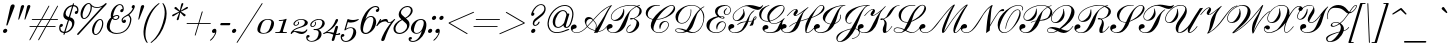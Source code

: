 SplineFontDB: 3.0
FontName: Russkopis-Normalny
FullName: Russkopis Book Italic
FamilyName: Russkopis
Weight: Italic
Copyright: George Douros; 2010\nAndrey V. Panov (C) 2005\nMihailJP (c) 2011
UComments: "2011-3-31: Created." 
Version: 0.1.0
ItalicAngle: -17
UnderlinePosition: -47
UnderlineWidth: 23
Ascent: 800
Descent: 200
LayerCount: 2
Layer: 0 0 "+gMyXYgAA"  1
Layer: 1 0 "+Uk2XYgAA"  0
XUID: [1021 996 1684862802 11722291]
FSType: 0
OS2Version: 4
OS2_WeightWidthSlopeOnly: 0
OS2_UseTypoMetrics: 1
CreationTime: 1301564673
ModificationTime: 1301981656
PfmFamily: 65
TTFWeight: 400
TTFWidth: 5
LineGap: 90
VLineGap: 90
OS2TypoAscent: 0
OS2TypoAOffset: 1
OS2TypoDescent: 0
OS2TypoDOffset: 1
OS2TypoLinegap: 90
OS2WinAscent: 0
OS2WinAOffset: 1
OS2WinDescent: 0
OS2WinDOffset: 1
HheadAscent: 0
HheadAOffset: 1
HheadDescent: 0
HheadDOffset: 1
OS2Vendor: 'PfEd'
Lookup: 4 0 1 "Cyrillic Accentuation"  {"Cyrillic Accentuation-1"  } ['liga' ('cyrl' <'dflt' > 'latn' <'dflt' > ) ]
MarkAttachClasses: 1
DEI: 91125
LangName: 1049 "" "+BCAEQwRBBEEEOgQ+BD8EOARB" "+BB0EPgRABDwEMAQ7BEwEPQRLBDkA +BBoEQwRABEEEOAQy" 
LangName: 1033 "" "" "Book Italic" 
GaspTable: 2 24 3 65535 2
Encoding: UnicodeBmp
Compacted: 1
UnicodeInterp: none
NameList: AGL without afii
DisplaySize: -72
AntiAlias: 1
FitToEm: 1
WinInfo: 112 16 4
BeginPrivate: 0
EndPrivate
TeXData: 1 0 -1008098 434110 217055 144703 363856 1048576 144703 783286 444596 497025 792723 393216 433062 380633 303038 157286 324010 404750 52429 2506097 1059062 262144
BeginChars: 65536 226

StartChar: A
Encoding: 65 65 0
Width: 859
VWidth: 487
Flags: W
HStem: -8 14<66.7366 164.419> 95 113<14.991 89.2031> 358 47<399.953 486.903> 683 20G<962 990.5>
VStem: -30 42<49.9529 142> 319 37<219.332 307.612> 600 16<112.993 223.197>
LayerCount: 2
Fore
SplineSet
-30 117 m 0
 -30 167 7 208 58 208 c 0
 88 208 117 185 117 155 c 0
 117 134 108 120 90 111 c 1
 73 105 56 100 39 95 c 1
 21 88 12 77 12 63 c 0
 12 26 71 6 112 6 c 0
 196 6 282 57 372 158 c 1
 337 208 319 255 319 299 c 0
 319 361 354 405 414 405 c 0
 460 405 499 384 531 340 c 1
 618 439 690 511 744 557 c 0
 832 631 918 680 1006 703 c 1
 975 661 951 626 933 596 c 0
 901 544 858 456 805 332 c 0
 752 209 705 112 662 38 c 1
 746 46 813 87 864 163 c 1
 876 155 l 1
 817 73 743 28 652 21 c 1
 640 0 l 1
 606 -1 601 -2 548 -5 c 1
 560 16 569 32 574 44 c 1
 512 65 420 99 382 146 c 1
 289 43 199 -8 112 -8 c 0
 35 -8 -30 43 -30 117 c 0
356 245 m 0
 356 223 365 198 383 170 c 1
 520 328 l 1
 502 348 480 358 455 358 c 0
 400 358 356 301 356 245 c 0
392 158 m 1
 428 114 517 81 578 58 c 1
 593 105 600 148 600 188 c 0
 600 239 550 281 530 314 c 1
 392 158 l 1
541 327 m 1
 564 290 616 242 616 186 c 0
 616 164 614 138 609 110 c 1
 727 298 l 1
 805 428 l 1
 849 495 872 576 957 673 c 1
 879 640 803 589 729 523 c 0
 686 485 624 420 541 327 c 1
EndSplineSet
Validated: 1
EndChar

StartChar: B
Encoding: 66 66 1
Width: 845
VWidth: 487
Flags: W
HStem: -8 15<127.815 223.205 552.623 593.761> 99 118<60.7798 136.8> 301 23<182.886 256.582> 339 37<600.343 685.204> 686 15<513.164 697.236 819.499 848.538>
VStem: 17 42<56.3514 151> 122 15<365.872 443.799> 437 13<561.432 601> 510 16<32.4181 97.3713> 765 66<169.952 289.138> 839 54<478.189 613.566>
LayerCount: 2
Fore
SplineSet
17 125 m 0
 17 177 52 217 104 217 c 0
 137 217 166 194 166 163 c 0
 166 143 157 128 138 118 c 1
 112 109 112 108 86 99 c 0
 67 92 59 83 59 71 c 0
 59 31 132 7 178 7 c 0
 229 7 274 29 312 72 c 0
 336 99 362 143 391 204 c 2
 454 336 l 2
 503 438 556 516 612 569 c 0
 650 605 695 637 748 665 c 1
 710 679 665 686 613 686 c 0
 533 686 457 673 382 646 c 0
 298 616 234 573 188 519 c 0
 154 479 137 439 137 400 c 0
 137 358 166 324 208 324 c 0
 232 324 260 334 293 355 c 0
 367 404 428 493 437 601 c 1
 450 604 l 1
 455 574 457 550 457 531 c 0
 457 397 370 301 245 301 c 0
 176 301 122 334 122 400 c 0
 122 442 140 484 176 527 c 0
 263 630 427 701 616 701 c 0
 670 701 723 694 775 679 c 1
 793 687 817 695 847 703 c 1
 851 688 l 1
 829 682 810 676 795 670 c 1
 860 641 893 600 893 546 c 0
 893 505 871 467 828 432 c 0
 804 413 764 390 708 362 c 1
 790 329 831 281 831 217 c 0
 831 162 804 111 749 63 c 0
 696 16 641 -7 585 -7 c 0
 544 -7 510 20 510 61 c 0
 510 119 545 167 615 205 c 1
 623 191 l 1
 580 168 526 119 526 60 c 0
 526 34 545 10 570 10 c 0
 596 10 667 37 702 91 c 0
 744 155 765 217 765 276 c 0
 765 311 713 338 687 354 c 1
 660 344 638 339 620 339 c 0
 607 339 600 344 600 354 c 0
 600 369 613 376 639 376 c 0
 653 376 669 374 686 369 c 1
 718 381 785 410 808 457 c 0
 829 499 839 539 839 577 c 0
 839 615 787 642 764 657 c 1
 712 628 628 577 602 528 c 0
 588 502 574 462 552 383 c 2
 532 311 l 2
 483 137 398 -8 192 -8 c 0
 96 -8 17 36 17 125 c 0
EndSplineSet
Validated: 1
EndChar

StartChar: C
Encoding: 67 67 2
Width: 747
VWidth: 487
Flags: W
HStem: -8 14<421.916 526.204> 284 18<604.127 666.75> 335 16<425 501.923> 688 17<370.401 494.545> 690 16<757.62 823.511>
VStem: 144 50<426.31 551.515> 270 67<94.5036 207.396> 493 14<99 131.009> 704 17<159.982 246.422> 844 35<593.247 673.391>
LayerCount: 2
Fore
SplineSet
144 505 m 0xefc0
 144 544 158 580 186 613 c 0
 237 674 314 705 417 705 c 0
 440 705 466 703 496 699 c 1
 494 684 l 1
 475 687 453 688 430 688 c 0xf7c0
 377 688 329 671 286 635 c 0
 225 584 194 528 194 466 c 0
 194 404 236 366 321 350 c 1
 408 480 559 622 706 683 c 0
 743 698 773 706 796 706 c 0
 844 706 879 668 879 620 c 0
 879 562 840 506 762 451 c 0
 700 407 632 376 561 356 c 0
 506 341 466 336 416 335 c 1
 390 283 372 244 363 220 c 0
 346 176 337 135 337 97 c 0
 337 36 410 6 475 6 c 0
 568 6 648 67 683 131 c 0
 697 157 704 183 704 208 c 0
 704 248 679 284 640 284 c 0
 614 284 587 270 562 243 c 0
 533 212 515 164 507 99 c 1
 493 99 l 1
 486 126 483 149 483 166 c 0
 483 241 549 302 625 302 c 0
 679 302 721 263 721 209 c 0
 721 158 697 110 651 65 c 0
 601 16 542 -8 475 -8 c 0
 420 -8 372 9 332 45 c 0
 290 82 270 129 270 183 c 0
 270 229 284 279 314 336 c 1
 225 351 144 409 144 505 c 0xefc0
425 351 m 1
 470 352 500 356 546 369 c 0
 643 397 725 454 790 538 c 0
 826 585 844 621 844 648 c 0
 844 672 822 690 796 690 c 0xefc0
 718 690 567 577 425 351 c 1
EndSplineSet
Validated: 1
EndChar

StartChar: D
Encoding: 68 68 3
Width: 836
VWidth: 487
Flags: W
HStem: -7 15<208.175 320.237 532 609.952> 93 16<166.701 251.8> 237 15<253.455 345.5> 684 14<473.644 611.99>
VStem: 132 16<40.5252 80.2426> 137 64<315.946 453.956> 517 16<472.746 589> 835 22<299.017 461.307>
LayerCount: 2
Fore
SplineSet
132 59 m 0xfb
 132 93 164 109 227 109 c 0
 277 109 337 96 407 69 c 1
 430 94 453 130 476 178 c 2
 538 304 l 2
 601 432 671 530 750 599 c 1
 717 630 686 651 655 664 c 0
 623 677 586 684 542 684 c 0
 416 684 318 627 252 513 c 0
 217 454 201 399 201 349 c 0
 201 285 233 252 296 252 c 0
 361 252 414 286 458 353 c 0
 497 412 517 476 517 544 c 0
 517 555 516 570 514 589 c 1
 530 589 l 1
 532 570 533 556 533 546 c 0
 533 474 512 406 470 343 c 0
 423 272 365 237 296 237 c 0
 203 237 137 309 137 402 c 0xf7
 137 478 181 547 270 610 c 0
 351 668 442 698 542 698 c 0
 629 698 703 669 763 610 c 1
 789 632 818 650 852 664 c 1
 858 650 l 1
 824 636 797 619 778 597 c 1
 806 562 826 531 837 506 c 0
 851 475 857 439 857 400 c 0
 857 334 843 267 816 199 c 0
 761 62 672 -7 550 -7 c 0
 514 -7 472 2 425 22 c 1
 363 2 313 -7 274 -7 c 0
 215 -7 132 11 132 59 c 0xfb
148 59 m 0xfb
 148 22 222 8 268 8 c 0
 306 8 342 19 376 42 c 1
 295 76 236 93 199 93 c 0
 165 93 148 82 148 59 c 0xfb
469 44 m 1
 514 23 551 12 580 12 c 0
 617 12 656 27 698 58 c 0
 740 89 774 136 800 198 c 0
 824 256 835 313 835 370 c 0
 835 451 813 521 766 582 c 1
 746 556 691 513 672 459 c 2
 622 320 l 2
 597 251 580 190 556 144 c 0
 532 97 498 64 469 44 c 1
EndSplineSet
Validated: 1
EndChar

StartChar: E
Encoding: 69 69 4
Width: 586
VWidth: 487
Flags: W
HStem: -9 15<269.253 388.458> 272 19<452.6 518.585> 362 15<461.147 510.535> 411 15<426.422 490.756> 442 14<567.539 619.632> 684 20<512.183 605.231>
VStem: 86 74<106.204 239.678> 301 62<464.138 585.02> 330 27<83.9375 161.656> 512 27<377.636 400.95> 519 27<472.222 556.46> 553 17<157.841 237.864> 682 16<529.289 615.341>
LayerCount: 2
Fore
SplineSet
86 192 m 0xfed8
 86 326 229 398 360 420 c 1
 321 455 301 494 301 537 c 0
 301 646 421 704 535 704 c 0
 630 704 698 662 698 572 c 0
 698 507 651 442 588 442 c 0
 546 442 519 476 519 518 c 0
 519 557 545 592 596 623 c 1
 605 612 l 1
 565 578 546 542 546 504 c 0
 546 478 564 456 590 456 c 0
 643 456 682 517 682 573 c 0
 682 635 638 684 576 684 c 0
 530 684 449 663 412 622 c 0
 376 582 363 548 363 502 c 0xff38
 363 467 397 440 410 426 c 1
 436 426 l 2
 472 426 539 414 539 386 c 0
 539 370 526 362 500 362 c 0
 467 362 430 375 387 400 c 1
 332 382 246 347 211 294 c 0
 177 243 160 188 160 129 c 0
 160 47 243 6 328 6 c 0
 439 6 518 71 545 158 c 0
 550 175 553 188 553 200 c 0
 553 241 528 272 489 272 c 0
 464 272 439 260 416 236 c 0
 378 197 358 147 357 83 c 1
 342 83 l 1
 334 103 330 123 330 143 c 0
 330 225 394 291 476 291 c 0
 528 291 570 254 570 202 c 0
 570 154 551 108 512 67 c 0
 464 16 402 -9 326 -9 c 0
 262 -9 208 8 163 43 c 0
 112 83 86 132 86 192 c 0xfed8
426 409 m 1
 448 388 470 377 493 377 c 0
 505 377 512 382 512 389 c 0xfe58
 512 402 469 411 451 411 c 0
 444 411 435 410 426 409 c 1
EndSplineSet
Validated: 1
EndChar

StartChar: F
Encoding: 70 70 5
Width: 689
VWidth: 487
Flags: W
HStem: -10 16<163.848 274.507> 97 117<104.322 184.686> 299 17<231.573 294.832> 397 16<719.755 745.71> 598 72<695.753 862.198> 674 29<464.834 589.284>
VStem: 57 45<53.6527 146> 168 17<362.55 455.07> 435 35<476.33 575.14> 746 17<363.499 396.506>
LayerCount: 2
Fore
SplineSet
57 121 m 0
 57 171 95 214 145 214 c 0
 176 214 208 189 208 160 c 0
 208 140 198 126 180 116 c 1
 163 109 146 103 129 97 c 0
 111 90 102 79 102 65 c 0
 102 53 111 40 130 28 c 0
 152 13 180 6 213 6 c 0
 264 6 349 28 386 70 c 0
 408 96 433 139 463 201 c 2
 497 272 l 1
 434 263 337 235 288 186 c 1
 277 197 l 1
 307 226 336 247 362 260 c 0
 390 274 464 284 504 289 c 1
 574 433 613 532 703 588 c 1
 714 578 l 1
 695 564 690 548 672 531 c 0
 652 512 607 465 590 399 c 2
 563 296 l 1
 582 298 640 302 659 309 c 1
 672 343 682 365 687 374 c 0
 702 400 718 413 737 413 c 0
 754 413 763 404 763 387 c 0
 763 372 756 356 741 341 c 0
 736 336 722 325 699 308 c 1
 698 254 688 212 669 181 c 1
 638 176 611 170 588 164 c 1
 612 202 634 245 652 291 c 1
 634 285 576 282 558 280 c 1
 546 233 525 178 492 134 c 0
 416 32 355 -10 231 -10 c 0
 172 -10 128 4 97 33 c 0
 70 58 57 87 57 121 c 0
168 400 m 0
 168 467 203 530 271 589 c 0
 359 665 463 703 583 703 c 0
 617 703 647 700 675 695 c 0
 764 678 821 670 843 670 c 0
 871 670 896 680 918 700 c 1
 930 691 l 1
 889 629 842 598 792 598 c 0
 759 598 714 611 654 636 c 0
 594 661 546 674 511 674 c 0
 401 674 291 600 236 532 c 0
 201 489 185 445 185 401 c 0
 185 355 217 316 262 316 c 0
 299 316 340 349 384 415 c 0
 418 466 435 511 435 551 c 0
 435 570 430 591 421 613 c 1
 436 617 l 1
 459 566 470 520 470 481 c 0
 470 430 451 387 413 352 c 0
 375 317 330 299 279 299 c 0
 215 299 168 337 168 400 c 0
701 329 m 1
 731 351 746 369 746 386 c 0
 746 393 742 397 734 397 c 0
 718 397 708 375 701 329 c 1
EndSplineSet
Validated: 1
EndChar

StartChar: G
Encoding: 71 71 6
Width: 712
VWidth: 487
Flags: W
HStem: -12 17<332.707 454.213> 113 97<310 348.215> 221 14<451.85 542.833> 283 15<274.653 358> 678 19<352.14 381.4 640.34 716.694>
VStem: 129 52<381.949 522.149> 212 48<57.8348 147.5> 332 53<307.291 466.047> 743 21<580.35 655.421>
LayerCount: 2
Fore
SplineSet
129 465 m 0
 129 592 262 668 380 695 c 1
 383 682 l 1
 330 670 287 644 254 604 c 0
 205 546 181 485 181 423 c 0
 181 344 246 298 328 298 c 0
 339 298 349 299 358 300 c 1
 340 330 332 363 332 400 c 0
 332 476 365 543 431 600 c 0
 506 665 586 697 672 697 c 0
 724 697 764 666 764 615 c 0
 764 568 738 516 684 459 c 0
 620 391 552 343 482 315 c 0
 456 305 430 297 402 290 c 1
 416 254 446 235 491 235 c 0
 589 235 694 313 756 370 c 1
 767 359 l 1
 742 332 723 303 713 270 c 0
 711 264 703 229 690 166 c 0
 677 105 643 58 587 27 c 0
 539 1 482 -12 414 -12 c 0
 339 -12 284 5 249 40 c 0
 224 65 212 93 212 123 c 0
 212 172 249 210 298 210 c 0
 331 210 360 189 360 156 c 0
 360 136 351 121 334 113 c 1
 286 99 l 2
 269 93 260 82 260 68 c 0
 260 47 276 31 310 19 c 0
 336 10 361 5 386 5 c 0
 422 5 494 17 520 41 c 0
 537 57 559 73 582 112 c 1
 614 182 l 1
 630 209 644 247 678 280 c 1
 617 246 537 221 495 221 c 0
 451 221 408 242 369 285 c 1
 348 283 335 283 327 283 c 0
 275 283 229 300 190 334 c 0
 150 370 129 414 129 465 c 0
385 387 m 0
 385 355 391 322 399 305 c 1
 492 323 575 371 646 451 c 0
 711 523 743 583 743 630 c 0
 743 659 720 678 691 678 c 0
 590 678 440 546 394 442 c 0
 388 428 385 408 385 387 c 0
EndSplineSet
Validated: 1
EndChar

StartChar: H
Encoding: 72 72 7
Width: 823
VWidth: 487
Flags: W
HStem: -9 15<78.3282 176.22 615.395 663.589> 103 113<9.36182 93.8022> 418 18<319.5 365.963> 591 14<311.809 349.661> 686 14<956.931 1015.15>
VStem: -33 40<56.685 147> 287 52<436.326 469.456> 350 48<551.173 590.632> 580 33<6.35899 93.4785> 1030 32<607.373 674.877>
LayerCount: 2
Fore
SplineSet
-33 122 m 0
 -33 172 1 216 51 216 c 0
 82 216 116 194 116 164 c 0
 116 146 109 131 94 119 c 0
 90 116 72 110 41 103 c 0
 18 97 7 87 7 71 c 0
 7 51 23 34 55 21 c 0
 80 11 104 6 128 6 c 0
 195 6 250 43 293 118 c 0
 314 154 337 199 363 252 c 1
 303 228 244 193 188 147 c 1
 179 158 l 1
 236 207 299 244 371 270 c 1
 426 383 485 477 547 551 c 1
 492 508 458 482 445 473 c 0
 393 437 355 418 332 418 c 0
 307 418 287 439 287 464 c 0
 287 484 297 509 318 537 c 0
 339 565 350 580 350 582 c 0
 350 588 345 591 338 591 c 0
 297 591 229 533 135 418 c 1
 123 425 l 1
 216 545 290 605 344 605 c 0
 374 605 398 581 398 552 c 0
 398 530 389 505 369 480 c 0
 349 455 339 442 339 440 c 0
 339 437 342 436 346 436 c 0
 355 436 372 443 396 458 c 1
 460 505 l 1
 653 651 l 1
 661 641 l 1
 625 605 553 553 527 486 c 1
 468 314 l 1
 464 299 l 1
 664 363 l 1
 704 430 729 463 758 498 c 0
 867 633 919 700 993 700 c 0
 1034 700 1062 668 1062 627 c 0
 1062 527 911 440 819 400 c 0
 803 393 776 382 738 367 c 1
 654 177 613 61 613 21 c 0
 613 11 619 6 632 6 c 0
 698 6 793 113 828 163 c 1
 841 155 l 1
 797 95 707 -9 629 -9 c 0
 586 -9 580 23 580 64 c 0
 580 81 581 98 581 117 c 0
 581 152 587 188 600 225 c 0
 607 246 631 297 653 342 c 1
 618 332 492 292 459 281 c 1
 413 141 378 61 268 16 c 0
 226 -1 182 -9 136 -9 c 0
 47 -9 -33 37 -33 122 c 0
748 385 m 1
 816 413 868 442 905 470 c 0
 952 506 989 552 1016 609 c 0
 1025 629 1030 644 1030 656 c 0
 1030 673 1011 686 994 686 c 0
 945 686 897 651 852 583 c 0
 823 540 789 474 748 385 c 1
EndSplineSet
Validated: 1
EndChar

StartChar: I
Encoding: 73 73 8
Width: 577
VWidth: 487
Flags: W
HStem: -12 17<80.1711 192.606> 113 101<70.7333 109.777> 686 15<715.208 758>
VStem: -26 41<52.5483 145.5> 195 57<306.714 395.336> 631 16<353.653 452.1>
LayerCount: 2
Fore
SplineSet
-26 120 m 0
 -26 171 10 214 62 214 c 0
 95 214 123 190 123 158 c 0
 123 137 114 122 95 113 c 1
 43 98 l 2
 24 92 15 82 15 67 c 0
 15 48 30 32 60 20 c 0
 84 10 106 5 129 5 c 0
 182 5 268 27 305 71 c 0
 320 88 346 133 385 205 c 1
 306 212 195 284 195 374 c 0
 195 523 372 616 510 660 c 0
 592 686 675 700 758 701 c 1
 758 686 l 1
 713 686 676 667 648 630 c 0
 625 600 603 554 582 491 c 0
 574 466 559 415 538 339 c 0
 530 309 517 274 501 234 c 1
 566 262 631 317 631 400 c 0
 631 412 629 430 625 452 c 1
 641 453 l 1
 645 430 647 412 647 400 c 0
 647 307 569 240 492 214 c 1
 442 113 367 45 268 10 c 0
 226 -5 184 -12 142 -12 c 0
 98 -12 60 -1 28 20 c 0
 -8 44 -26 78 -26 120 c 0
252 311 m 0
 252 262 325 230 392 218 c 1
 477 395 l 1
 544 525 570 617 687 682 c 1
 554 663 475 638 389 558 c 0
 335 509 295 452 269 387 c 0
 258 360 252 334 252 311 c 0
EndSplineSet
Validated: 1
EndChar

StartChar: J
Encoding: 74 74 9
Width: 530
VWidth: 487
Flags: W
HStem: -216 15<16.0066 68.3168> -138 15<349 382.271> 235 15<248.082 317.084> 684 14<749.634 792>
VStem: -42 30<-173.84 -88.972> 181 35<286.158 371.217> 526 16<-19.3071 50.7467>
LayerCount: 2
Fore
SplineSet
-42 -114 m 0
 -42 15 195 90 330 116 c 1
 476 367 l 2
 520 443 549 502 584 544 c 0
 633 603 657 648 716 680 c 1
 649 676 596 668 559 657 c 0
 496 638 432 601 371 548 c 0
 310 495 265 438 236 378 c 0
 223 350 216 326 216 306 c 0
 216 271 245 250 281 250 c 0
 298 250 315 255 333 265 c 1
 340 251 l 1
 320 240 301 235 282 235 c 0
 218 235 181 291 181 358 c 0
 181 497 294 599 520 664 c 0
 593 685 683 696 792 698 c 1
 792 684 l 1
 745 684 704 661 667 616 c 0
 640 583 611 532 581 465 c 0
 575 452 553 397 514 301 c 0
 482 222 456 161 435 117 c 1
 493 111 542 77 542 16 c 0
 542 -71 436 -124 349 -138 c 1
 349 -123 l 1
 394 -115 428 -104 451 -90 c 0
 501 -60 526 -24 526 17 c 0
 526 68 480 101 428 103 c 1
 355 -34 216 -216 42 -216 c 0
 -11 -216 -42 -168 -42 -114 c 0
-12 -146 m 0
 -12 -177 12 -201 43 -201 c 0
 91 -201 210 -101 321 99 c 1
 257 87 154 57 92 10 c 0
 23 -42 -12 -94 -12 -146 c 0
EndSplineSet
Validated: 1
EndChar

StartChar: K
Encoding: 75 75 10
Width: 816
VWidth: 487
Flags: W
HStem: -8 15<78.6999 183.799> -5 35<619 693.002> 114 99<64.7333 105.089> 322 41<534.251 600.158> 417 17<324 371.859> 588 16<315.477 352.774> 686 14<973.025 1013>
VStem: -31 40<52.6576 145> 290 52<434.402 470.526> 353 47<548.609 587.575> 595 82<30.3058 164.16> 640 52<168.686 294.134>
LayerCount: 2
Fore
SplineSet
-31 118 m 0xbfc0
 -31 172 4 213 58 213 c 0
 90 213 117 190 117 158 c 0
 117 137 108 123 89 114 c 1
 37 99 l 2
 18 93 9 82 9 67 c 0
 9 46 25 31 58 20 c 0
 82 12 107 7 133 7 c 0
 180 7 220 23 253 56 c 0
 280 83 315 141 356 232 c 0
 412 355 475 460 546 547 c 1
 487 497 436 460 394 436 c 0
 372 424 352 417 336 417 c 0
 312 417 290 437 290 461 c 0
 290 481 300 505 321 534 c 0
 342 563 353 578 353 579 c 0
 353 586 348 588 340 588 c 0
 300 588 234 532 143 417 c 1
 130 426 l 1
 226 544 299 604 350 604 c 0
 378 604 400 584 400 556 c 0
 400 533 390 508 371 481 c 0
 352 454 342 440 342 439 c 0
 342 436 344 434 349 434 c 0
 367 434 410 460 477 511 c 0
 551 567 611 621 657 673 c 1
 669 664 l 1
 624 613 548 544 521 456 c 2
 454 239 l 1
 399 104 320 -8 143 -8 c 0
 49 -8 -31 31 -31 118 c 0xbfc0
534 339 m 0
 534 355 545 363 569 363 c 0
 576 363 590 360 609 354 c 1
 634 364 670 380 687 403 c 0
 696 416 709 439 725 474 c 0
 792 614 888 689 1013 700 c 1
 1013 686 l 1
 980 684 953 676 931 663 c 0
 904 647 877 617 852 571 c 1
 815 506 790 465 778 450 c 0
 742 403 681 368 624 344 c 1
 660 316 692 275 692 222 c 0x7fd0
 692 203 688 154 679 75 c 0
 678 64 677 55 677 50 c 0
 677 37 681 30 688 30 c 0
 713 30 758 74 821 163 c 1
 833 155 l 1
 755 48 690 -5 637 -5 c 0
 601 -5 595 35 595 83 c 0x7fe0
 595 107 607 145 630 196 c 0
 637 212 640 227 640 241 c 0x7fd0
 640 271 627 295 622 309 c 0
 619 316 607 323 601 333 c 1
 583 325 567 322 555 322 c 0
 541 322 534 327 534 339 c 0
EndSplineSet
Validated: 1
EndChar

StartChar: L
Encoding: 76 76 11
Width: 714
VWidth: 487
Flags: W
HStem: -9 14<119.098 228.338> -4 17<454.297 547.052> 110 15<98.2196 195.163> 259 15<311.644 390.519> 683 15<436.896 567.179 716.314 798.187>
VStem: 42 15<40.8694 80.4424> 166 58<362.972 514.588> 810 42<567.61 671.423>
LayerCount: 2
Fore
SplineSet
42 61 m 0xbf
 42 105 92 125 140 125 c 0
 182 125 238 111 307 83 c 1
 331 129 359 187 391 260 c 1
 380 259 370 259 363 259 c 0
 310 259 264 277 225 314 c 0
 186 351 166 396 166 448 c 0
 166 519 205 579 283 630 c 0
 353 675 425 698 500 698 c 0
 526 698 554 694 584 687 c 1
 580 673 l 1
 552 680 526 683 502 683 c 0
 425 683 359 656 306 602 c 0
 251 546 224 482 224 408 c 0
 224 320 277 274 365 274 c 0
 374 274 384 274 397 276 c 1
 490 493 585 628 682 680 c 0
 711 696 738 703 761 703 c 0
 811 703 852 665 852 615 c 0
 852 562 815 500 741 427 c 0
 678 365 577 321 517 292 c 1
 486 280 l 1
 447 169 411 113 358 56 c 1
 414 29 476 13 510 13 c 0
 576 13 645 63 719 163 c 1
 731 155 l 1
 650 49 572 -4 497 -4 c 0x7f
 462 -4 397 14 335 43 c 1
 282 10 240 -9 176 -9 c 0
 118 -9 42 13 42 61 c 0xbf
57 61 m 0
 57 22 124 5 171 5 c 0xbf
 240 5 265 22 297 67 c 1
 232 95 180 110 140 110 c 0
 105 110 57 93 57 61 c 0
491 300 m 1
 608 356 742 447 792 573 c 0
 804 604 810 627 810 643 c 0
 810 673 793 688 759 688 c 0
 718 688 688 657 648 610 c 0
 622 580 562 516 541 445 c 1
 491 300 l 1
EndSplineSet
Validated: 1
EndChar

StartChar: M
Encoding: 77 77 12
Width: 1020
VWidth: 487
Flags: W
HStem: -9 15<55.3249 160.501 835.704 881.36> 107 103<48.4167 98.7458>
VStem: -38 37<47.7846 136.5> 809 41<8.06433 94.2915>
LayerCount: 2
Fore
SplineSet
-38 110 m 0
 -38 163 -1 210 51 210 c 0
 83 210 111 187 111 156 c 0
 111 135 100 119 77 107 c 1
 28 95 l 2
 8 90 -1 80 -1 64 c 0
 -1 24 61 6 107 6 c 0
 161 6 211 26 258 66 c 0
 287 91 320 128 358 174 c 2
 643 526 l 1
 710 601 765 654 808 685 c 0
 819 693 827 697 832 697 c 0
 841 697 846 693 846 686 c 0
 846 682 843 676 839 669 c 0
 788 579 730 453 668 291 c 0
 623 172 611 145 575 26 c 1
 595 47 639 108 707 212 c 0
 840 414 964 562 1081 655 c 0
 1116 683 1140 697 1153 697 c 0
 1162 697 1167 693 1167 686 c 0
 1167 679 1160 668 1149 652 c 0
 1130 625 1108 592 1085 551 c 0
 1058 503 1037 463 1020 428 c 0
 907 192 850 57 850 23 c 0
 850 13 855 8 864 8 c 0
 907 8 998 125 1025 163 c 1
 1039 155 l 1
 957 45 895 -10 852 -10 c 0
 819 -10 809 18 809 51 c 0
 809 67 811 84 814 100 c 0
 827 179 861 260 949 406 c 0
 987 469 1027 554 1133 672 c 1
 1012 594 874 439 720 204 c 1
 640 85 l 2
 631 71 616 51 596 25 c 1
 576 3 559 -9 547 -9 c 0
 536 -9 532 0 530 8 c 0
 528 15 525 17 525 48 c 0
 525 108 586 261 647 388 c 0
 676 448 708 538 801 660 c 1
 707 580 600 457 478 293 c 2
 410 202 l 2
 384 167 359 138 337 115 c 0
 260 32 183 -9 105 -9 c 0
 26 -9 -38 34 -38 110 c 0
EndSplineSet
Validated: 1
EndChar

StartChar: N
Encoding: 78 78 13
Width: 804
VWidth: 487
Flags: W
HStem: -9 15<56.8127 157.676> 106 102<9.75811 112.525> 542 54<970.091 1055.44> 682 20G<753.5 759.5>
VStem: -32 34<50.801 134.5>
LayerCount: 2
Fore
SplineSet
-32 108 m 0
 -32 161 13 208 66 208 c 0
 98 208 127 182 127 150 c 0
 127 131 118 116 100 106 c 0
 97 104 78 102 41 98 c 0
 15 95 2 84 2 65 c 0
 2 26 61 6 105 6 c 0
 152 6 196 22 236 55 c 0
 271 84 323 148 391 251 c 1
 530 471 l 2
 589 564 655 636 727 687 c 0
 742 697 751 702 756 702 c 0
 763 702 766 699 766 693 c 0
 766 689 765 684 762 678 c 0
 753 659 745 637 740 615 c 0
 735 595 731 551 725 481 c 2
 701 183 l 1
 799 350 l 2
 813 375 836 410 867 458 c 1
 929 550 982 596 1025 596 c 0
 1045 596 1056 587 1056 570 c 0
 1056 551 1044 542 1021 542 c 0
 1014 542 991 543 984 543 c 0
 967 543 950 535 931 516 c 0
 913 499 886 460 849 401 c 0
 812 342 762 257 700 144 c 1
 693 48 l 1
 603 -11 l 1
 620 213 630 372 678 543 c 0
 692 592 692 623 725 666 c 1
 656 613 596 546 546 466 c 0
 531 443 502 391 457 312 c 0
 402 217 355 147 316 104 c 0
 248 28 179 -9 106 -9 c 0
 32 -9 -32 37 -32 108 c 0
EndSplineSet
Validated: 1
EndChar

StartChar: O
Encoding: 79 79 14
Width: 581
VWidth: 487
Flags: W
HStem: -11 15<218.348 300.994> 570 15<556.129 618.613> 691 14<560.476 655.281>
VStem: 92 50<82.2891 231.856> 284 15<98 147.427> 638 29<437.083 546.447> 710 18<575.388 649.577>
LayerCount: 2
Fore
SplineSet
92 189 m 0
 92 291 136 390 224 487 c 0
 310 581 465 705 617 705 c 0
 673 705 728 670 728 618 c 0
 728 603 723 583 713 560 c 1
 697 565 l 1
 706 585 710 603 710 617 c 0
 710 663 664 691 616 691 c 0
 556 691 455 659 390 597 c 0
 343 552 279 482 234 394 c 0
 193 314 170 262 150 190 c 0
 144 168 142 151 142 136 c 0
 142 121 144 110 144 98 c 0
 144 55 205 4 249 4 c 0
 360 4 464 98 561 286 c 0
 612 386 638 463 638 518 c 0
 638 553 622 570 590 570 c 0
 557 570 520 547 476 500 c 0
 441 462 406 409 373 342 c 0
 340 276 319 217 309 164 c 0
 307 153 303 131 299 98 c 1
 284 98 l 1
 291 193 325 293 385 398 c 0
 456 523 525 585 590 585 c 0
 641 585 667 539 667 485 c 0
 667 403 625 309 544 201 c 0
 438 60 340 -11 250 -11 c 0
 148 -11 92 81 92 189 c 0
EndSplineSet
Validated: 1
EndChar

StartChar: P
Encoding: 80 80 15
Width: 709
VWidth: 487
Flags: W
HStem: -10 17<166.567 265.784> 114 101<118.354 197.304> 305 24<222.524 303.668> 688 14<532.308 688.217>
VStem: 59 44<52.1559 147> 161 16<369.767 450.572> 477 21<542.479 610.596> 836 46<466.108 590.02>
LayerCount: 2
Fore
SplineSet
59 121 m 0
 59 173 96 215 148 215 c 0
 180 215 211 191 211 160 c 0
 211 139 202 123 183 114 c 1
 166 109 149 104 131 98 c 0
 112 92 103 82 103 67 c 0
 103 30 170 7 213 7 c 0
 261 7 302 25 339 62 c 0
 371 94 416 173 474 300 c 1
 432 296 392 281 352 253 c 1
 343 264 l 1
 382 294 428 311 481 315 c 1
 557 480 651 593 760 653 c 1
 726 676 677 688 612 688 c 0
 543 688 471 672 397 641 c 0
 318 607 260 565 220 514 c 0
 192 477 177 441 177 407 c 0
 177 360 207 329 254 329 c 0
 304 329 357 365 413 437 c 0
 454 490 476 548 477 612 c 1
 490 612 l 1
 495 582 498 555 498 532 c 0
 498 469 478 416 439 372 c 0
 399 327 348 305 286 305 c 0
 215 305 161 339 161 407 c 0
 161 445 177 484 208 523 c 0
 251 577 312 621 392 655 c 0
 467 687 541 702 614 702 c 0
 675 702 730 690 782 666 c 1
 806 679 833 689 861 696 c 1
 864 683 l 1
 836 675 814 665 797 656 c 1
 853 614 882 568 882 516 c 0
 882 413 776 345 683 322 c 0
 666 318 603 314 572 309 c 1
 542 215 505 146 459 101 c 0
 383 27 335 -10 234 -10 c 0
 140 -10 59 34 59 121 c 0
577 325 m 1
 623 335 741 358 770 393 c 0
 814 447 836 505 836 567 c 0
 836 593 800 620 771 643 c 1
 732 617 661 577 639 527 c 0
 628 503 595 389 577 325 c 1
EndSplineSet
Validated: 1
EndChar

StartChar: Q
Encoding: 81 81 16
Width: 691
VWidth: 487
Flags: W
HStem: -11 59<455.783 576> -9 15<102.531 210.4> 102 34<107.167 209.213> 244 19<214.292 292.83> 683 15<476.61 582.891>
VStem: 54 16<28.5068 80.9612> 150 16<310.84 403.66> 456 33<440.5 576.575> 661 77<469.361 603.532>
LayerCount: 2
Fore
SplineSet
54 54 m 0x7f80
 54 106 127 136 185 136 c 0
 229 136 289 124 366 100 c 1
 444 172 548 260 598 366 c 0
 640 454 661 527 661 584 c 0
 661 650 594 683 538 683 c 0
 479 683 418 664 356 626 c 0
 298 590 253 546 218 494 c 0
 183 442 166 394 166 350 c 0
 166 298 199 263 251 263 c 0
 282 263 310 277 337 304 c 0
 385 354 456 467 456 554 c 0
 456 564 454 578 451 598 c 1
 465 601 l 1
 481 553 489 510 489 471 c 0
 489 410 468 358 424 312 c 0
 380 266 328 244 268 244 c 0
 198 244 150 283 150 352 c 0
 150 399 169 449 206 504 c 0
 268 597 401 698 542 698 c 0
 653 698 738 625 738 516 c 0
 738 441 698 359 617 270 c 0
 556 203 483 142 398 88 c 1
 477 62 531 48 558 48 c 0
 594 48 640 87 696 163 c 1
 709 155 l 1
 629 45 549 -11 468 -11 c 0xbf80
 433 -11 382 5 315 38 c 1
 254 6 199 -9 151 -9 c 0
 103 -9 54 10 54 54 c 0x7f80
70 53 m 0
 70 22 97 6 152 6 c 0x7f80
 197 6 245 19 294 47 c 1
 224 83 171 102 135 102 c 0
 92 102 70 86 70 53 c 0
EndSplineSet
Validated: 1
EndChar

StartChar: R
Encoding: 82 82 17
Width: 891
VWidth: 487
Flags: W
HStem: -12 30<684.5 760.47> -9 14<149.945 244.936> 277 22<194.434 266.116> 334 36<620.184 685.345> 683 15<552.165 729.938 845.072 877.25>
VStem: 35 43<54.7771 148> 133 16<341.089 425.076> 441 15<532.361 586> 659 78<18.5664 144.748> 722 50<200.817 307.683> 889 60<465.577 597.537>
LayerCount: 2
Fore
SplineSet
35 123 m 0x7f60
 35 173 74 215 124 215 c 0
 155 215 186 189 186 158 c 0
 186 137 177 122 158 114 c 1
 106 99 l 2
 87 93 78 82 78 67 c 0
 78 47 94 32 125 20 c 0
 149 11 172 5 196 5 c 0
 248 5 293 26 331 68 c 0
 357 96 392 158 437 254 c 1
 515 409 l 1
 583 528 669 613 773 664 c 1
 737 677 695 683 646 683 c 0
 565 683 484 667 403 636 c 0
 316 602 248 557 200 500 c 0
 166 460 149 419 149 377 c 0
 149 332 178 299 222 299 c 0
 248 299 277 310 308 333 c 0
 390 393 434 478 441 586 c 1
 456 586 l 1
 461 555 462 527 462 502 c 0
 462 374 378 277 252 277 c 0
 186 277 133 313 133 377 c 0
 133 421 151 465 187 508 c 0
 235 566 304 613 394 648 c 0
 477 681 560 698 642 698 c 0
 693 698 746 690 801 676 c 1
 830 686 855 694 876 700 c 1
 879 686 l 1
 859 680 841 675 823 669 c 1
 907 637 949 591 949 530 c 0
 949 496 934 464 903 432 c 0
 865 392 804 363 721 343 c 1
 755 311 772 273 772 228 c 0x7f60
 772 207 767 174 755 131 c 0
 743 88 737 56 737 35 c 0
 737 24 742 18 749 18 c 0
 776 18 825 66 896 163 c 1
 909 155 l 1
 831 44 764 -12 708 -12 c 0
 661 -12 659 17 659 61 c 2
 659 77 l 2xbfa0
 659 106 672 145 697 194 c 0
 722 243 722 283 722 306 c 0
 722 317 693 326 686 337 c 1
 672 335 660 334 650 334 c 0
 630 334 620 339 620 349 c 0
 620 363 630 370 651 370 c 0
 666 370 684 364 706 354 c 1
 745 359 819 385 849 432 c 0
 876 475 889 517 889 559 c 0
 889 600 829 632 790 655 c 1
 754 639 681 594 660 566 c 0
 627 523 601 477 573 383 c 1
 565 352 553 298 530 247 c 0
 506 195 485 160 453 122 c 0
 379 35 325 -9 209 -9 c 0
 116 -9 35 34 35 123 c 0x7f60
EndSplineSet
Validated: 1
EndChar

StartChar: S
Encoding: 83 83 18
Width: 698
VWidth: 487
Flags: W
HStem: -10 17<140.432 236.943> 261 15<356.891 421> 688 15<477.744 607.404 761.938 832.491>
VStem: 30 46<52.0886 144.5> 199 58<371.944 505.207> 849 40<571.778 670.228>
LayerCount: 2
Fore
SplineSet
30 119 m 0
 30 170 69 214 120 214 c 0
 152 214 182 188 182 156 c 0
 182 135 172 120 154 112 c 1
 103 97 l 2
 85 91 76 81 76 66 c 0
 76 47 90 32 118 21 c 0
 140 12 162 7 184 7 c 0
 228 7 266 22 298 50 c 0
 323 72 347 104 369 148 c 1
 386 186 403 224 421 261 c 1
 329 262 263 297 224 365 c 0
 207 394 199 423 199 452 c 0
 199 520 238 580 317 633 c 0
 387 680 461 703 537 703 c 0
 563 703 590 700 619 693 c 1
 617 680 l 1
 584 686 559 688 539 688 c 0
 404 688 307 593 271 486 c 0
 262 458 257 431 257 405 c 0
 257 326 315 276 396 276 c 0
 403 276 414 276 428 277 c 1
 468 367 504 438 537 490 c 0
 586 568 638 626 694 664 c 0
 732 690 769 703 802 703 c 0
 852 703 889 662 889 613 c 0
 889 564 854 503 784 432 c 0
 726 373 602 321 518 284 c 1
 496 218 472 163 440 124 c 0
 365 31 320 -10 205 -10 c 0
 160 -10 121 1 88 21 c 0
 49 44 30 77 30 119 c 0
523 302 m 1
 637 355 774 444 827 566 c 0
 841 599 849 625 849 645 c 0
 849 674 833 688 802 688 c 0
 729 688 627 609 577 449 c 0
 567 417 541 366 523 302 c 1
EndSplineSet
Validated: 1
EndChar

StartChar: T
Encoding: 84 84 19
Width: 632
VWidth: 487
Flags: W
HStem: -10 16<152.062 252.932> 301 17<225.578 289.451> 593 73<696.219 866.755> 673 27<453.016 578.712>
VStem: 43 42<55.5371 147.5> 160 15<368.067 449.653> 429 36<475.09 573.602>
LayerCount: 2
Fore
SplineSet
43 122 m 0
 43 173 78 215 129 215 c 0
 161 215 193 190 193 160 c 0
 193 139 184 124 165 115 c 1
 113 98 l 2
 94 92 85 82 85 69 c 0
 85 50 100 34 131 21 c 0
 156 11 180 6 203 6 c 0
 252 6 295 26 331 65 c 0
 355 91 380 132 408 189 c 1
 429 235 463 300 510 386 c 1
 567 476 629 542 698 583 c 1
 706 571 l 1
 683 552 624 508 608 466 c 0
 602 449 591 427 577 373 c 0
 556 294 535 233 513 193 c 0
 467 110 412 46 368 21 c 0
 320 -6 265 -10 213 -10 c 0
 123 -10 43 37 43 122 c 0
160 405 m 0
 160 446 176 488 210 532 c 0
 296 644 419 700 577 700 c 0
 616 700 664 694 719 682 c 0
 770 671 809 666 835 666 c 0
 870 666 895 675 912 694 c 1
 924 686 l 1
 897 624 851 593 787 593 c 0
 758 593 715 605 659 630 c 0
 595 658 542 673 498 673 c 0
 394 673 285 598 231 533 c 0
 194 489 175 446 175 404 c 0
 175 359 208 318 253 318 c 0
 294 318 335 347 374 406 c 0
 410 461 429 510 429 554 c 0
 429 563 426 578 421 600 c 1
 434 604 l 1
 455 562 465 522 465 485 c 0
 465 433 446 390 409 354 c 0
 372 318 327 301 275 301 c 0
 207 301 160 339 160 405 c 0
EndSplineSet
Validated: 1
EndChar

StartChar: U
Encoding: 85 85 20
Width: 870
VWidth: 487
Flags: W
HStem: -10 15<412.682 464.887 667 710.08> 242 17<141.973 210.813> 681 15<400.709 521.538>
VStem: 80 16<305.649 395.992> 342 65<34.045 161.229> 376 33<471.785 581.194> 583 38<533.057 634.047> 645 42<10.1647 80.8497>
LayerCount: 2
Fore
SplineSet
80 343 m 0xf7
 80 467 205 592 294 646 c 0
 349 679 405 696 462 696 c 0
 571 696 621 652 621 546 c 0
 621 507 605 443 579 397 c 0
 576 392 563 373 541 340 c 2
 473 242 l 2
 411 152 407 86 407 46 c 2
 407 30 l 2
 407 13 416 5 434 5 c 0
 447 5 462 10 481 20 c 0
 530 45 628 109 694 212 c 1
 826 429 l 2
 864 493 905 555 948 615 c 1
 983 619 983 621 1027 623 c 1
 974 546 922 462 871 372 c 2
 764 181 l 2
 751 159 732 126 708 81 c 1
 694 51 687 30 687 19 c 0
 687 13 690 10 697 10 c 0
 712 10 733 20 761 40 c 0
 802 70 840 111 875 163 c 1
 889 155 l 1
 847 97 762 -8 688 -8 c 0
 646 -8 645 28 645 72 c 0
 645 93 646 96 660 129 c 1
 621 78 610 74 590 54 c 0
 547 12 469 -10 434 -10 c 0
 374 -10 342 53 342 117 c 0xfb
 342 157 354 200 380 247 c 0
 390 265 415 301 455 357 c 0
 495 414 524 458 542 489 c 0
 570 538 583 576 583 605 c 0
 583 659 526 681 465 681 c 0
 378 681 295 642 215 565 c 0
 135 488 96 414 96 343 c 0
 96 296 128 259 175 259 c 0
 221 259 267 298 313 375 c 0
 355 446 376 505 376 554 c 0
 376 561 375 577 372 598 c 1
 387 600 l 1
 402 554 409 512 409 474 c 0
 409 406 384 349 335 303 c 0
 292 262 244 242 190 242 c 0
 125 242 80 279 80 343 c 0xf7
EndSplineSet
Validated: 1
EndChar

StartChar: V
Encoding: 86 86 21
Width: 673
VWidth: 487
Flags: W
HStem: 447 15<282 328.675> 618 16<269.326 305.347> 678 14<989.384 1007.5>
VStem: 243 53<462.124 500.139> 306 47<578.587 617.81>
LayerCount: 2
Fore
SplineSet
82 454 m 1
 114 496 147 532 181 564 c 0
 231 610 271 634 302 634 c 0
 331 634 353 612 353 583 c 0
 353 563 344 539 325 511 c 0
 306 483 296 468 296 467 c 0
 296 463 299 462 305 462 c 0
 326 462 377 493 458 556 c 0
 513 599 563 641 609 682 c 1
 619 673 l 1
 574 608 l 1
 551 571 489 510 468 424 c 0
 455 373 445 335 437 310 c 0
 399 194 379 95 297 13 c 1
 381 58 471 136 565 250 c 1
 689 416 l 2
 763 515 827 586 881 629 c 0
 916 657 957 678 1006 692 c 1
 1009 678 l 1
 949 661 891 624 835 567 c 0
 803 535 760 480 705 403 c 0
 632 303 598 252 529 179 c 0
 461 106 390 48 316 6 c 0
 288 -10 272 -18 265 -18 c 0
 259 -18 255 -15 255 -9 c 0
 255 -8 263 5 278 30 c 0
 294 57 307 106 319 177 c 0
 332 256 335 289 355 345 c 0
 382 420 436 499 513 581 c 1
 380 482 l 1
 345 459 318 447 296 447 c 0
 268 447 243 466 243 493 c 0
 243 512 253 535 274 564 c 0
 295 593 306 609 306 611 c 0
 306 615 302 618 295 618 c 0
 256 618 189 560 94 445 c 1
 82 454 l 1
EndSplineSet
Validated: 1
EndChar

StartChar: W
Encoding: 87 87 22
Width: 955
VWidth: 487
Flags: W
HStem: 249 18<147.692 218.827> 685 18<394.122 510.534>
VStem: 80 15<323.607 416.633> 387 32<426.5 585.647> 591 74<469.559 611.226>
LayerCount: 2
Fore
SplineSet
80 363 m 0
 80 494 212 614 312 664 c 0
 364 690 416 703 469 703 c 0
 555 703 613 670 646 607 c 0
 658 583 665 558 665 531 c 0
 665 414 579 286 405 144 c 2
 253 20 l 1
 403 101 550 222 696 383 c 1
 898 626 l 2
 912 642 926 660 940 678 c 0
 953 695 962 703 967 703 c 0
 975 703 980 699 980 692 c 0
 980 683 890 473 834 324 c 0
 792 214 761 119 740 38 c 1
 802 159 857 254 907 324 c 0
 981 428 1060 504 1141 552 c 1
 1149 540 l 1
 1059 488 969 392 877 252 c 0
 844 202 814 147 783 87 c 1
 775 68 762 41 744 5 c 0
 738 -6 731 -12 724 -12 c 0
 719 -12 717 -14 716 -14 c 0
 714 -14 714 -11 711 0 c 0
 703 31 699 47 699 96 c 0
 699 147 715 232 737 278 c 0
 760 326 805 400 852 477 c 0
 884 529 911 608 930 641 c 1
 818 500 727 393 658 321 c 0
 554 213 447 123 336 51 c 0
 275 12 239 -8 226 -8 c 0
 216 -8 210 -4 210 4 c 0
 210 9 217 18 232 33 c 0
 392 193 534 344 576 490 c 0
 586 526 591 559 591 587 c 0
 591 652 518 685 451 685 c 0
 374 685 297 651 218 582 c 0
 136 511 95 439 95 363 c 0
 95 310 130 267 181 267 c 0
 225 267 270 303 318 378 c 0
 364 449 387 510 387 559 c 0
 387 569 385 584 382 605 c 1
 396 608 l 1
 412 563 419 521 419 482 c 0
 419 371 351 292 265 261 c 0
 242 253 219 249 198 249 c 0
 128 249 80 293 80 363 c 0
EndSplineSet
Validated: 1
EndChar

StartChar: X
Encoding: 88 88 23
Width: 776
VWidth: 487
Flags: W
HStem: -9 15<133.801 232.342 594.691 627.071> 119 65<76.7343 150.5> 242 19<197.032 273.555> 653 14<891.541 944.243> 685 15<433.002 546.286>
VStem: 47 16<60.3451 116.114> 133 15<316.196 404.774> 432 34<467.651 578.075> 554 17<29.8201 146.185> 635 53<465.213 594.59> 946 70<584.5 645.016>
LayerCount: 2
Fore
SplineSet
47 95 m 0
 47 145 85 184 135 184 c 0
 166 184 198 163 198 131 c 0
 198 100 175 81 144 81 c 0
 128 81 114 87 101 100 c 0
 88 113 81 119 78 119 c 0
 68 119 63 110 63 92 c 0
 63 37 122 6 182 6 c 0
 212 6 239 13 265 26 c 0
 291 39 357 60 385 89 c 0
 481 189 635 417 635 585 c 0
 635 651 560 685 491 685 c 0
 435 685 379 666 324 628 c 0
 250 577 148 462 148 353 c 0
 148 304 182 261 230 261 c 0
 247 261 262 264 275 271 c 0
 305 287 339 324 375 383 c 0
 413 446 432 504 432 555 c 0
 432 568 430 584 426 603 c 1
 441 606 l 1
 458 553 466 509 466 473 c 0
 466 411 444 357 402 312 c 0
 359 266 307 242 245 242 c 0
 179 242 133 288 133 354 c 0
 133 400 152 450 188 507 c 0
 247 598 357 700 490 700 c 0
 555 700 606 677 643 631 c 0
 673 594 688 553 688 507 c 0
 688 487 685 464 679 437 c 1
 723 506 760 557 792 592 c 0
 837 642 883 667 929 667 c 0
 973 667 1016 642 1016 600 c 0
 1016 569 991 544 960 544 c 0
 936 544 912 563 912 587 c 0
 912 601 917 614 929 624 c 0
 941 634 946 640 946 642 c 0
 946 649 940 653 928 653 c 0
 863 653 791 588 715 458 c 0
 619 295 571 167 571 74 c 0
 571 32 584 10 610 10 c 0
 648 10 705 61 781 163 c 1
 794 154 l 1
 712 48 651 -4 611 -4 c 0
 573 -4 554 25 554 84 c 0
 554 134 565 189 588 246 c 1
 498 131 400 53 292 14 c 0
 250 -1 212 -9 178 -9 c 0
 110 -9 47 30 47 95 c 0
EndSplineSet
Validated: 1
EndChar

StartChar: Y
Encoding: 89 89 24
Width: 706
VWidth: 487
Flags: W
HStem: -12 17<291.953 409.179> 111 101<237.86 318.251> 237 15<429.372 486.683> 336 16<141.678 202.639> 685 15<362.684 467.834>
VStem: 105 16<374.4 455.327> 178 45<52.8572 146> 348 13<563.333 603> 368 40<271.016 330.994> 509 29<553 642.419>
LayerCount: 2
Fore
SplineSet
105 411 m 0
 105 516 214 623 291 666 c 0
 332 689 375 700 420 700 c 0
 504 700 538 648 538 567 c 0
 538 539 531 512 518 486 c 1
 518 486 408 311 408 284 c 0
 408 264 442 252 455 252 c 0
 503 252 567 307 649 415 c 0
 732 525 776 586 870 664 c 1
 881 654 l 1
 822 587 792 529 763 422 c 2
 721 269 l 1
 687 165 628 87 542 37 c 0
 487 4 426 -12 360 -12 c 0
 266 -12 178 32 178 120 c 0
 178 172 215 212 268 212 c 0
 302 212 331 190 331 156 c 0
 331 135 322 120 303 111 c 1
 286 106 268 101 250 95 c 0
 231 88 223 78 223 63 c 0
 223 52 232 40 250 29 c 0
 275 13 306 5 343 5 c 0
 397 5 483 26 519 68 c 0
 539 90 568 133 597 202 c 2
 706 460 l 1
 670 413 588 314 566 293 c 0
 525 256 487 237 451 237 c 0
 405 237 368 281 368 328 c 0
 368 362 380 400 404 446 c 0
 410 457 434 494 473 556 c 0
 497 594 509 621 509 637 c 0
 509 669 480 685 421 685 c 0
 347 685 279 653 216 591 c 0
 176 551 121 478 121 411 c 0
 121 372 137 352 172 352 c 0
 233 352 293 445 319 499 c 0
 335 532 345 567 348 603 c 1
 361 603 l 1
 363 583 364 570 364 563 c 0
 364 509 347 459 314 413 c 0
 278 362 235 336 183 336 c 0
 131 336 105 361 105 411 c 0
EndSplineSet
Validated: 1
EndChar

StartChar: Z
Encoding: 90 90 25
Width: 687
VWidth: 487
Flags: W
HStem: -216 17<188.223 256.988> 166 20<282.835 348.647> 267 15<321.604 422.415> 625 71<321.1 501.603> 682 15<848.038 877.2>
VStem: 127 35<-183.926 -101.858> 155 15<361.683 486.863> 243 34<188.603 241.518> 496 77<68.9925 188.748> 878 18<637.358 681.775>
LayerCount: 2
Fore
SplineSet
127 -125 m 0xedc0
 127 -60 266 -3 466 46 c 1
 491 95 496 121 496 164 c 0
 496 179 480 217 462 230 c 1
 399 190 336 166 291 166 c 0
 267 166 243 180 243 202 c 0
 243 227 259 248 291 263 c 0
 317 275 343 282 372 282 c 0
 406 282 439 274 473 258 c 1
 512 288 543 316 565 341 c 0
 576 353 615 403 682 492 c 1
 674 492 l 2
 647 492 624 516 592 544 c 0
 561 571 541 584 504 602 c 0
 458 625 372 625 335 625 c 0
 286 625 246 604 214 562 c 0
 185 524 170 479 170 428 c 0
 170 408 173 383 179 353 c 1
 164 351 l 1
 158 381 155 407 155 428 c 0
 155 505 182 569 237 620 c 0
 291 670 357 696 434 696 c 0xf3c0
 522 696 597 657 660 579 c 0
 674 562 681 552 682 551 c 0
 691 541 699 534 708 529 c 1
 741 578 765 611 780 629 c 0
 817 675 848 697 872 697 c 0
 888 697 896 689 896 674 c 0
 896 648 881 617 849 581 c 0
 820 548 792 525 765 511 c 0
 749 503 728 497 703 492 c 1
 621 388 l 2
 611 374 595 354 573 327 c 1
 550 302 522 276 488 250 c 1
 545 213 573 168 573 113 c 0
 573 101 572 87 569 74 c 1
 633 93 655 113 692 162 c 1
 705 153 l 1
 666 98 637 79 565 58 c 1
 517 -81 397 -216 224 -216 c 0
 160 -216 127 -185 127 -125 c 0xedc0
162 -136 m 0xe5c0
 162 -178 183 -199 224 -199 c 0
 299 -199 423 -45 458 29 c 1
 380 9 162 -65 162 -136 c 0xe5c0
277 215 m 0
 277 195 288 186 311 186 c 0
 342 186 391 207 450 242 c 1
 432 261 404 267 372 267 c 0
 330 267 277 252 277 215 c 0
725 525 m 1
 730 524 734 524 738 524 c 0
 762 524 791 542 826 579 c 0
 861 616 878 646 878 670 c 0
 878 678 874 682 867 682 c 0xe9c0
 829 682 746 561 725 525 c 1
EndSplineSet
Validated: 1
EndChar

StartChar: a
Encoding: 97 97 26
Width: 428
VWidth: 487
Flags: W
HStem: -7 19<59.761 116.609 237.001 298.65> 326 21<229.956 290.167> 327 20G<348 373>
VStem: 18 39<12.4563 108.383> 213 44<12.3758 76.2967>
LayerCount: 2
Fore
SplineSet
0 156 m 1xb8
 91 283 143 347 236 347 c 0xd8
 291 347 320 327 322 288 c 1
 348 330 l 1
 431 347 l 1
 315 153 257 44 257 21 c 0
 257 15 261 12 268 12 c 0
 293 12 324 32 360 71 c 0
 370 82 395 112 433 162 c 1
 447 154 l 1
 389 80 l 2
 367 53 348 34 332 22 c 0
 307 3 281 -7 255 -7 c 0
 217 -7 213 4 213 42 c 0
 213 57 231 93 237 117 c 1
 182 34 127 -7 74 -7 c 0
 20 -7 18 41 18 95 c 0
 18 120 24 146 35 175 c 1
 14 148 l 1
 0 156 l 1xb8
57 31 m 0
 57 18 66 12 84 12 c 0
 139 12 214 107 241 153 c 0
 284 224 305 268 305 284 c 0
 305 307 286 326 262 326 c 0
 236 326 188 300 139 226 c 0
 78 134 57 62 57 31 c 0
EndSplineSet
Validated: 1
EndChar

StartChar: b
Encoding: 98 98 27
Width: 384
VWidth: 487
Flags: W
HStem: -7 17<94.2667 146.204> 81 15<278.16 328.51> 281 68<293.703 351> 657 20G<380 423>
VStem: 48 45<10.3872 92.7531> 220 20<124.302 204.848> 337 38<219.602 318>
LayerCount: 2
Fore
SplineSet
0 157 m 1
 22 187 89 270 200 405 c 2
 269 489 l 1
 276 500 285 517 299 539 c 2
 380 668 l 1
 454 677 l 1
 392 583 325 475 252 351 c 0
 146 170 93 60 93 23 c 0
 93 14 100 10 113 10 c 0
 150 10 197 38 253 94 c 1
 231 114 220 139 220 169 c 0
 220 214 239 261 277 309 c 0
 298 336 319 349 339 349 c 0
 363 349 375 334 375 302 c 0
 375 243 342 175 278 98 c 1
 284 96 290 96 297 96 c 0
 316 96 333 103 350 118 c 0
 357 125 371 140 389 163 c 1
 402 155 l 1
 383 130 367 113 357 105 c 0
 338 89 318 81 297 81 c 0
 287 81 278 82 268 86 c 1
 205 24 149 -7 101 -7 c 0
 67 -7 48 17 48 48 c 0
 48 85 78 168 117 240 c 0
 125 254 156 306 211 394 c 1
 196 379 179 359 160 334 c 2
 13 149 l 1
 0 157 l 1
240 159 m 0
 240 138 248 119 264 105 c 1
 313 163 337 227 337 256 c 0
 337 269 325 281 312 281 c 0
 293 281 275 249 260 224 c 0
 246 202 240 180 240 159 c 0
EndSplineSet
Validated: 1
EndChar

StartChar: c
Encoding: 99 99 28
Width: 323
VWidth: 487
Flags: W
HStem: -7 18<80.4278 158.708> 330 17<229.133 279.074>
VStem: 17 55<16.5414 131.701> 281 52<259 321.045>
LayerCount: 2
Fore
SplineSet
0 156 m 1
 90 283 160 347 232 347 c 0
 284 347 333 322 333 273 c 0
 333 245 313 223 285 223 c 0
 261 223 239 241 239 265 c 0
 239 285 248 299 266 307 c 0
 276 311 281 314 281 316 c 0
 281 325 273 330 257 330 c 0
 222 330 181 289 135 208 c 0
 92 132 72 94 72 54 c 0
 72 22 81 11 102 11 c 0
 148 11 190 27 231 59 c 0
 257 79 290 113 328 162 c 1
 340 154 l 1
 298 100 265 62 239 42 c 0
 197 9 150 -7 99 -7 c 0
 31 -7 17 41 17 108 c 0
 17 128 22 149 31 171 c 1
 14 148 l 1
 0 156 l 1
EndSplineSet
Validated: 1
EndChar

StartChar: d
Encoding: 100 100 29
Width: 420
VWidth: 487
Flags: W
HStem: -7 19<82.3785 125.728 237.501 290.539> 327 22<206.233 267.371>
VStem: 7 64<26.7992 149.731> 207 45<12.5617 80.5551>
LayerCount: 2
Fore
SplineSet
0 157 m 1
 91 285 160 349 246 349 c 0
 273 349 309 326 315 286 c 1
 501 589 l 1
 582 593 l 1
 362 254 252 63 252 19 c 0
 252 14 255 12 262 12 c 0
 286 12 317 32 353 72 c 0
 364 84 388 114 425 163 c 1
 439 154 l 1
 366 67 l 2
 345 43 329 26 315 16 c 0
 294 1 271 -7 247 -7 c 0
 223 -7 207 7 207 55 c 0
 207 70 221 97 229 112 c 1
 196 58 156 -7 100 -7 c 0
 47 -7 7 35 7 88 c 0
 7 112 13 138 27 167 c 1
 14 149 l 1
 0 157 l 1
71 46 m 0
 71 24 90 12 104 12 c 0
 129 12 173 61 238 158 c 0
 275 213 294 244 295 250 c 0
 296 254 296 258 296 263 c 0
 296 293 273 327 231 327 c 0
 204 327 165 280 128 220 c 0
 76 136 71 76 71 46 c 0
EndSplineSet
Validated: 1
EndChar

StartChar: e
Encoding: 101 101 30
Width: 322
VWidth: 487
Flags: W
HStem: -7 18<81.8473 157.629> 162 14<111 154.914> 332 15<222.251 273.983>
VStem: 13 59<18.2456 136.752> 281 52<242.98 327.012>
LayerCount: 2
Fore
SplineSet
0 156 m 1
 6 166 14 171 25 173 c 1
 47 220 64 254 114 299 c 0
 134 317 189 347 236 347 c 0
 300 347 333 323 333 276 c 0
 333 254 317 233 292 214 c 0
 246 179 194 162 105 162 c 1
 84 117 72 87 72 59 c 0
 72 28 80 11 101 11 c 0
 146 11 190 27 231 59 c 0
 260 81 292 115 327 162 c 1
 340 154 l 1
 299 101 265 64 239 43 c 0
 197 9 151 -7 102 -7 c 0
 28 -7 13 38 13 110 c 0
 13 124 15 139 19 154 c 1
 14 148 l 1
 0 156 l 1
111 176 m 1
 149 177 189 190 224 213 c 0
 272 245 281 271 281 305 c 0
 281 323 272 332 252 332 c 0
 210 332 165 291 111 176 c 1
EndSplineSet
Validated: 1
EndChar

StartChar: f
Encoding: 102 102 31
Width: 256
VWidth: 487
Flags: W
HStem: 11 21<85 130.533> 656 15<429.266 468.898>
VStem: 471 42<578.648 655.946>
LayerCount: 2
Fore
SplineSet
-117 -216 m 1
 -78 -150 -32 -68 18 31 c 1
 4 44 -4 58 -4 74 c 0
 -4 99 18 125 42 125 c 0
 48 125 55 124 64 121 c 1
 113 220 l 1
 63 196 30 171 13 147 c 1
 0 156 l 1
 19 184 60 213 123 242 c 1
 171 337 223 422 278 497 c 0
 364 614 396 671 455 671 c 0
 485 671 513 650 513 620 c 0
 513 600 504 574 487 544 c 0
 440 460 342 364 189 256 c 1
 165 201 137 140 85 32 c 1
 139 32 191 72 261 162 c 1
 274 153 l 1
 239 107 209 74 184 53 c 0
 146 20 114 12 74 11 c 1
 41 -63 -5 -150 -45 -216 c 1
 -117 -216 l 1
200 283 m 1
 269 332 321 379 356 425 c 0
 402 484 436 542 458 597 c 0
 466 618 471 633 471 640 c 0
 471 651 464 656 451 656 c 0
 419 656 383 602 352 558 c 0
 331 528 303 494 270 426 c 0
 252 391 233 354 200 283 c 1
EndSplineSet
Validated: 1
EndChar

StartChar: g
Encoding: 103 103 32
Width: 409
VWidth: 487
Flags: W
HStem: -216 14<22.0061 63.6511> -9 16<94.2852 141.021> 328 19<217.347 267.896>
VStem: -22 31<-196.653 -125.565> 18 60<23.3625 145.812> 282 17<283 314.116>
LayerCount: 2
Fore
SplineSet
-22 -166 m 0
 -22 -136 14 -87 71 -56 c 0
 89 -46 82 -47 148 -20 c 1
 161 9 l 1
 144 -4 144 -9 104 -9 c 0
 52 -9 18 37 18 90 c 0
 18 115 25 144 37 177 c 1
 13 148 l 1
 0 156 l 1
 17 179 37 204 61 230 c 0
 132 307 161 347 227 347 c 0
 255 347 275 338 287 320 c 0
 295 308 299 300 299 286 c 2
 299 283 l 1
 328 335 l 1
 408 345 l 1
 333 218 273 107 228 12 c 1
 295 36 357 86 414 161 c 1
 427 152 l 1
 364 67 295 15 219 -6 c 1
 177 -93 159 -216 48 -216 c 0
 13 -216 -22 -199 -22 -166 c 0
9 -174 m 0
 9 -190 27 -202 42 -202 c 0
 85 -202 91 -147 140 -39 c 1
 26 -92 9 -137 9 -174 c 0
78 34 m 0
 78 25 101 7 111 7 c 0
 169 7 193 81 216 128 c 0
 254 204 282 255 282 281 c 0
 282 313 269 328 243 328 c 0
 212 328 174 285 125 198 c 0
 79 116 78 69 78 34 c 0
EndSplineSet
Validated: 1
EndChar

StartChar: h
Encoding: 104 104 33
Width: 461
VWidth: 487
Flags: W
HStem: -7 19<283.548 330.966> 328 21<352.949 387.517>
VStem: 238 45<12.4405 59.49> 388 32<290.324 327.628>
LayerCount: 2
Fore
SplineSet
-25 -7 m 1
 217 400 l 1
 13 149 l 1
 0 157 l 1
 9 170 42 210 96 276 c 2
 254 471 l 2
 258 475 263 481 269 489 c 1
 368 668 l 1
 445 673 l 1
 110 93 l 1
 248 264 339 349 385 349 c 0
 407 349 420 330 420 308 c 0
 420 277 396 204 375 165 c 0
 363 143 343 113 316 76 c 0
 295 47 283 29 283 23 c 0
 283 15 289 12 301 12 c 0
 325 12 356 32 393 72 c 0
 404 84 428 114 466 163 c 1
 479 155 l 1
 460 130 431 93 390 45 c 1
 356 10 322 -7 288 -7 c 0
 244 -7 238 10 238 40 c 0
 238 72 268 139 291 178 c 0
 303 199 324 228 354 266 c 0
 377 295 388 313 388 320 c 0
 388 325 385 328 378 328 c 0
 346 328 290 281 209 186 c 0
 199 175 150 112 60 -2 c 1
 -25 -7 l 1
EndSplineSet
Validated: 1
EndChar

StartChar: i
Encoding: 105 105 34
Width: 238
VWidth: 487
Flags: W
HStem: -7 19<45 109.252> 328 20G<162 190> 328 20G<162 190> 448 119<237.875 315.498>
VStem: 18 51<12.4052 77.4306> 217 117<466.628 546.125>
LayerCount: 2
Fore
SplineSet
0 157 m 1xbc
 57 232 111 294 162 342 c 1
 250 348 l 1
 130 155 69 47 69 21 c 0
 69 15 73 12 81 12 c 0
 115 12 166 60 236 154 c 1
 243 163 l 1
 256 154 l 1
 198 81 l 1
 162 38 126 -7 65 -7 c 0
 25 -7 18 14 18 33 c 0
 18 63 57 148 98 219 c 2
 151 311 l 1
 115 277 69 224 14 149 c 1
 0 157 l 1xbc
217 499 m 0
 217 534 250 567 285 567 c 0
 313 567 334 544 334 516 c 0
 334 479 304 448 267 448 c 0
 239 448 217 471 217 499 c 0
EndSplineSet
Validated: 1
EndChar

StartChar: j
Encoding: 106 106 35
Width: 258
VWidth: 487
Flags: W
HStem: -216 14<-168.912 -123.624> 449 118<237.818 317.659>
VStem: -213 31<-196.724 -140.395> 218 119<468.584 547>
LayerCount: 2
Fore
SplineSet
-213 -166 m 0
 -213 -98 -68 -32 4 -4 c 1
 7 3 60 104 162 301 c 1
 109 262 59 210 13 147 c 1
 0 156 l 1
 47 223 105 281 173 328 c 1
 258 342 l 1
 181 214 120 103 76 11 c 1
 112 18 147 37 182 69 c 0
 203 88 229 119 263 162 c 1
 276 153 l 1
 241 107 210 73 186 52 c 0
 147 18 107 -1 67 -6 c 1
 36 -72 3 -132 -40 -168 c 0
 -84 -205 -95 -216 -143 -216 c 0
 -178 -216 -213 -198 -213 -166 c 0
-182 -174 m 0
 -182 -190 -164 -202 -148 -202 c 0
 -107 -202 -60 -144 -7 -27 c 1
 -59 -51 -182 -121 -182 -174 c 0
218 500 m 0
 218 536 251 567 287 567 c 0
 321 567 337 551 337 517 c 0
 337 481 305 449 269 449 c 0
 241 449 218 472 218 500 c 0
EndSplineSet
Validated: 1
EndChar

StartChar: k
Encoding: 107 107 36
Width: 420
VWidth: 487
Flags: W
HStem: -7 19<221 289.272> 189 31<180.476 237.745> 333 16<340.567 375> 657 20G<372 420.5>
VStem: 192 58<12.528 85.6892> 243 48<134.644 202.586>
LayerCount: 2
Fore
SplineSet
-18 -6 m 1xf0
 217 400 l 1
 13 149 l 1
 0 157 l 1
 78 256 l 1
 236 450 l 2
 244 459 255 472 268 489 c 1
 372 669 l 1
 451 677 l 1
 390 577 261 352 64 2 c 1
 22 -1 21 -3 -18 -6 c 1xf0
178 198 m 0
 178 210 198 217 238 220 c 1
 276 225 289 268 303 297 c 0
 314 320 339 349 360 349 c 0
 390 349 423 325 423 295 c 0
 423 270 403 250 378 250 c 0
 357 250 337 267 337 288 c 0
 337 297 340 306 348 315 c 2
 360 329 l 1
 360 332 358 333 354 333 c 0
 339 333 319 297 306 269 c 0
 295 246 280 226 262 215 c 1
 288 203 291 179 291 160 c 0xf4
 291 143 277 99 266 70 c 0
 255 41 250 25 250 22 c 0
 250 15 254 12 261 12 c 0
 285 12 315 33 352 73 c 0
 361 83 385 113 424 163 c 1
 438 155 l 1
 403 115 361 53 323 22 c 0
 298 2 269 -7 237 -7 c 0
 205 -7 192 13 192 53 c 0xf8
 192 72 201 98 218 129 c 0
 235 160 243 180 243 189 c 0xf4
 243 194 241 198 238 203 c 1
 233 201 200 189 190 189 c 0
 182 189 178 192 178 198 c 0
EndSplineSet
Validated: 1
EndChar

StartChar: l
Encoding: 108 108 37
Width: 248
VWidth: 487
Flags: W
HStem: -7 19<60 117.09> 657 20G<384 444.611>
VStem: 40 41<12.0823 73.242>
LayerCount: 2
Fore
SplineSet
0 157 m 1
 31 198 71 249 120 308 c 2
 243 455 l 2
 264 481 288 516 316 560 c 0
 357 626 380 662 384 669 c 1
 457 677 l 1
 317 451 l 1
 265 369 178 215 106 83 c 1
 90 51 81 30 81 21 c 0
 81 15 84 12 91 12 c 0
 116 12 147 35 186 82 c 2
 252 163 l 1
 266 154 l 1
 220 96 193 63 185 55 c 0
 146 14 111 -7 80 -7 c 0
 40 -7 40 19 40 40 c 0
 40 66 61 122 80 160 c 0
 99 200 144 279 215 398 c 1
 14 149 l 1
 0 157 l 1
EndSplineSet
Validated: 1
EndChar

StartChar: m
Encoding: 109 109 38
Width: 691
VWidth: 487
Flags: W
HStem: -7 18<508.588 560.416> 322 25<166.093 207.999 359.361 401.999 569.955 610.875>
VStem: 190 50<258.317 335.99> 384 55<240.158 333.357> 479 42<11.286 58.411> 611 34<284.405 327.796>
LayerCount: 2
Fore
SplineSet
0 156 m 1
 43 213 73 251 90 270 c 0
 137 321 175 347 204 347 c 0
 226 347 240 336 240 298 c 0
 240 271 218 224 204 193 c 0
 199 183 185 157 161 115 c 1
 227 203 l 2
 253 236 276 263 298 286 c 0
 336 326 371 347 404 347 c 0
 420 347 439 340 439 298 c 0
 439 262 407 186 374 123 c 1
 481 272 559 347 610 347 c 0
 626 347 645 346 645 302 c 0
 645 261 614 168 567 98 c 0
 537 52 521 27 521 22 c 0
 521 15 526 11 534 11 c 0
 557 11 587 32 624 73 c 1
 696 162 l 1
 709 154 l 1
 651 80 l 2
 629 53 610 34 594 22 c 0
 569 3 545 -7 522 -7 c 0
 496 -7 479 18 479 39 c 0
 479 72 503 141 521 177 c 0
 525 184 541 209 572 252 c 0
 598 288 611 311 611 320 c 0
 611 325 608 328 601 328 c 0
 582 328 555 311 520 277 c 0
 456 215 388 123 317 3 c 1
 227 -3 l 1
 263 53 384 252 384 311 c 0
 384 318 382 322 376 322 c 0
 338 322 247 216 104 5 c 1
 13 -3 l 1
 131 178 190 286 190 321 c 0
 190 325 188 327 185 327 c 0
 161 327 104 267 14 148 c 1
 0 156 l 1
EndSplineSet
Validated: 1
EndChar

StartChar: n
Encoding: 110 110 39
Width: 498
VWidth: 487
Flags: W
HStem: -7 18<316.665 367.522> 326 21<168.945 205.999 375.563 415.512>
VStem: 191 46<253.603 335.817> 280 36<11.1886 53.2522> 416 30<288.931 325.88>
LayerCount: 2
Fore
SplineSet
0 156 m 1
 55 228 85 273 139 317 c 0
 164 337 186 347 207 347 c 0
 221 347 237 337 237 302 c 0
 237 276 217 226 201 190 c 0
 195 176 179 148 155 104 c 1
 215 183 264 241 302 280 c 0
 346 325 383 347 412 347 c 0
 434 347 446 331 446 297 c 0
 446 273 432 220 421 191 c 0
 416 178 397 147 363 98 c 0
 332 52 316 26 316 21 c 0
 316 14 322 11 333 11 c 0
 361 11 393 30 429 69 c 0
 439 79 463 110 503 162 c 1
 516 154 l 1
 458 80 l 2
 436 53 417 34 402 22 c 0
 377 3 351 -7 324 -7 c 0
 294 -7 280 24 280 47 c 0
 280 78 301 143 323 180 c 0
 334 199 354 227 383 264 c 0
 405 292 416 310 416 318 c 0
 416 323 412 326 405 326 c 0
 352 326 252 219 105 7 c 1
 10 -7 l 1
 130 172 191 280 191 317 c 0
 191 323 189 326 184 326 c 0
 160 326 103 267 13 148 c 1
 0 156 l 1
EndSplineSet
Validated: 1
EndChar

StartChar: o
Encoding: 111 111 40
Width: 346
VWidth: 487
Flags: W
HStem: -7 18<76.5612 135.204> 44 17<224.081 258.236> 329 18<223.152 276.329>
VStem: 19 53<12.3326 124.016> 291 34<197.968 315.024>
LayerCount: 2
Fore
SplineSet
0 156 m 1
 91 283 168 347 229 347 c 0
 293 347 325 316 325 255 c 0
 325 195 291 132 224 64 c 1
 227 61 229 61 234 61 c 0
 259 61 298 95 351 162 c 1
 365 154 l 1
 337 119 317 95 305 83 c 0
 277 57 251 44 225 44 c 0
 218 44 212 45 206 47 c 1
 165 11 126 -7 91 -7 c 0
 27 -7 19 45 19 109 c 0
 19 127 24 150 35 177 c 1
 13 148 l 1
 0 156 l 1
72 34 m 0
 72 19 81 11 99 11 c 0
 128 11 158 25 190 55 c 1
 186 61 185 66 185 72 c 0
 185 91 194 101 215 101 c 0
 217 101 220 101 223 100 c 1
 269 172 291 231 291 276 c 0
 291 311 278 329 252 329 c 0
 217 329 177 288 133 207 c 0
 92 131 72 74 72 34 c 0
EndSplineSet
Validated: 1
EndChar

StartChar: p
Encoding: 112 112 41
Width: 445
VWidth: 487
Flags: W
HStem: -8 17<266.577 312.976> 327 21<331.72 371.875>
VStem: 232 34<9.34476 50.9011> 372 28<290.827 326.751>
LayerCount: 2
Fore
SplineSet
-152 -216 m 1
 214 397 l 1
 13 147 l 1
 0 156 l 1
 27 192 96 279 210 418 c 0
 224 434 244 457 268 488 c 1
 326 585 l 1
 379 585 l 1
 121 133 l 1
 276 297 l 1
 313 331 344 348 369 348 c 0
 389 348 400 333 400 310 c 0
 400 280 381 205 359 166 c 0
 348 146 328 115 299 75 c 0
 277 45 266 26 266 19 c 0
 266 12 271 9 281 9 c 0
 307 9 340 29 377 69 c 0
 389 82 413 113 450 162 c 1
 463 153 l 1
 410 77 365 29 330 7 c 0
 313 -3 295 -8 275 -8 c 0
 250 -8 232 17 232 38 c 0
 232 73 254 141 276 179 c 0
 287 197 308 226 339 264 c 0
 361 292 372 311 372 321 c 0
 372 325 369 327 363 327 c 0
 344 327 319 312 286 281 c 0
 260 257 204 199 120 107 c 2
 82 65 l 1
 -78 -216 l 1
 -152 -216 l 1
EndSplineSet
Validated: 1
EndChar

StartChar: q
Encoding: 113 113 42
Width: 389
VWidth: 487
Flags: W
HStem: -216 17<114 180.685> -9 16<60.0514 104.203> 329 18<224.493 271.97>
VStem: 18 40<7.22544 102.674> 89 48<-198.911 -122.084> 240 16<-123.737 -15.7205>
LayerCount: 2
Fore
SplineSet
0 155 m 1
 91 283 176 347 229 347 c 0
 276 347 302 325 307 282 c 1
 336 333 l 1
 416 344 l 1
 232 22 l 1
 276 31 330 78 394 161 c 1
 408 152 l 1
 346 72 291 24 241 7 c 1
 251 -20 256 -47 256 -75 c 0
 256 -155 212 -216 136 -216 c 0
 92 -216 89 -196 89 -175 c 0
 89 -127 131 -36 174 44 c 1
 133 8 97 -9 66 -9 c 0
 23 -9 18 38 18 94 c 0
 18 117 23 145 35 176 c 1
 13 146 l 1
 0 155 l 1
58 24 m 0
 58 13 64 7 75 7 c 0
 96 7 121 19 151 44 c 0
 178 67 203 98 225 135 c 0
 268 208 290 257 290 282 c 0
 290 307 274 329 250 329 c 0
 219 329 179 286 129 202 c 0
 81 121 58 62 58 24 c 0
137 -186 m 0
 137 -194 141 -199 150 -199 c 0
 209 -199 240 -134 240 -71 c 0
 240 -44 235 -17 225 9 c 1
 166 -101 137 -165 137 -186 c 0
EndSplineSet
Validated: 1
EndChar

StartChar: r
Encoding: 114 114 43
Width: 336
VWidth: 487
Flags: W
HStem: -7 19<152 207.335>
VStem: 126 46<12.3557 70.1817> 157 56<355.98 411.348> 236 51<264.428 317.373>
LayerCount: 2
Fore
SplineSet
0 157 m 1xd0
 17 181 45 215 82 260 c 1
 168 352 l 1
 161 360 157 368 157 377 c 0
 157 395 177 417 195 417 c 0
 207 417 213 411 213 399 c 0xb0
 213 391 206 376 192 355 c 1
 212 346 224 341 243 330 c 0
 265 318 287 310 287 279 c 0
 287 264 283 247 274 228 c 2
 243 167 l 1
 196 77 172 28 172 21 c 0
 172 15 175 12 181 12 c 0
 213 12 266 62 341 163 c 1
 355 154 l 1
 348 145 l 2
 301 83 266 41 241 22 c 0
 216 3 190 -7 164 -7 c 0
 140 -7 126 15 126 42 c 0
 126 77 148 154 183 212 c 0
 218 270 236 302 236 309 c 0
 236 314 218 324 182 343 c 1
 87 242 l 1
 70 222 46 191 14 148 c 1
 0 157 l 1xd0
EndSplineSet
Validated: 1
EndChar

StartChar: s
Encoding: 115 115 44
Width: 291
VWidth: 487
Flags: W
HStem: -7 28<42.6091 100.44>
VStem: -1 41<23.2284 108> 187 51<138.889 317.094 381.103 420.188>
LayerCount: 2
Fore
SplineSet
-1 91 m 0
 -1 125 14 142 45 142 c 0
 69 142 91 124 91 100 c 0
 91 84 82 72 65 62 c 0
 48 52 40 45 40 42 c 0
 40 30 58 21 71 21 c 0
 95 21 121 49 150 105 c 0
 174 152 187 202 187 256 c 0
 187 272 181 327 181 344 c 1
 114 272 58 206 14 148 c 1
 0 157 l 1
 38 207 98 278 181 369 c 1
 187 407 204 425 229 425 c 0
 237 425 241 422 241 415 c 0
 241 410 227 392 199 362 c 1
 199 357 198 354 198 354 c 1
 198 341 205 321 224 272 c 0
 235 244 238 210 238 183 c 0
 238 168 237 155 236 146 c 0
 232 122 230 97 219 71 c 1
 234 84 259 115 295 163 c 1
 309 154 l 1
 269 100 238 64 215 44 c 0
 175 10 132 -7 84 -7 c 0
 18 -7 -1 29 -1 91 c 0
EndSplineSet
Validated: 1
EndChar

StartChar: t
Encoding: 116 116 45
Width: 257
VWidth: 487
Flags: W
HStem: -7 19<84.6466 127.334> 463 17<335 429>
VStem: 47 37<12.2606 71.6479>
LayerCount: 2
Fore
SplineSet
0 157 m 1
 24 190 91 273 200 405 c 0
 216 423 239 452 269 489 c 1
 275 498 282 510 293 527 c 0
 316 563 337 593 355 618 c 1
 426 627 l 1
 335 480 l 1
 429 480 l 1
 429 463 l 1
 323 463 l 1
 163 197 84 51 84 23 c 0
 84 16 90 12 100 12 c 0
 123 12 153 32 190 73 c 0
 199 83 224 114 262 163 c 1
 275 155 l 1
 194 54 l 1
 155 13 120 -7 89 -7 c 0
 47 -7 47 19 47 42 c 0
 47 71 72 142 104 200 c 2
 217 401 l 1
 13 149 l 1
 0 157 l 1
EndSplineSet
Validated: 1
EndChar

StartChar: u
Encoding: 117 117 46
Width: 455
VWidth: 487
Flags: W
HStem: -6 18<62.0233 104.354 272.001 325.864> 328 20G<162 234.5 367 447.321> 328 20G<162 234.5 367 447.321>
VStem: 31 44<12.0184 75.1054> 242 45<11.3804 75.8636>
LayerCount: 2
Fore
SplineSet
0 156 m 1xb8
 85 263 l 1
 101 281 127 306 162 340 c 1
 250 348 l 1
 219 298 174 220 117 117 c 1
 89 61 75 29 75 22 c 0
 75 15 79 12 86 12 c 0
 103 12 135 37 181 86 c 0
 230 139 293 224 367 341 c 1
 459 348 l 1
 379 211 l 2
 348 157 324 110 306 70 c 0
 293 42 287 25 287 20 c 0
 287 14 290 11 297 11 c 0
 320 11 350 32 387 72 c 0
 398 84 423 113 460 162 c 1
 473 154 l 1
 452 131 434 105 415 80 c 1
 393 53 374 34 358 22 c 0
 333 3 307 -7 281 -7 c 0
 257 -7 242 6 242 33 c 0
 242 58 260 121 279 161 c 1
 327 253 l 1
 265 161 212 93 166 48 c 0
 130 12 96 -6 68 -6 c 0
 49 -6 31 16 31 35 c 0
 31 76 78 188 151 310 c 1
 116 278 71 224 14 148 c 1
 0 156 l 1xb8
EndSplineSet
Validated: 1
EndChar

StartChar: v
Encoding: 118 118 47
Width: 419
VWidth: 487
Flags: W
HStem: -7 16<122.255 181.19> 81 15<314.257 363.51> 285 62<328.029 381.882> 326 21<168.795 215>
VStem: 88 32<14.2374 104> 198 32<292.698 325.814> 254 18<123.27 194.553> 382 28<230.88 315.5>
LayerCount: 2
Fore
SplineSet
0 156 m 1xdf
 57 230 84 272 139 317 c 0
 163 337 185 347 206 347 c 0xdf
 224 347 230 331 230 317 c 0
 230 280 207 187 172 127 c 0
 137 67 120 39 120 25 c 0
 120 14 128 9 145 9 c 0
 182 9 230 37 289 94 c 1
 266 109 254 133 254 167 c 0
 254 217 273 264 311 308 c 0
 333 334 354 347 373 347 c 0xef
 398 347 410 331 410 300 c 0
 410 266 399 230 378 192 c 0
 366 170 345 139 314 98 c 1
 321 96 326 96 332 96 c 0
 351 96 368 103 385 118 c 0
 393 125 406 140 424 162 c 1
 437 154 l 1
 418 130 403 113 392 104 c 0
 373 88 353 81 332 81 c 0
 322 81 312 82 302 86 c 1
 240 24 187 -7 141 -7 c 0
 104 -7 88 31 88 90 c 0
 88 118 97 151 116 188 c 0
 127 208 144 236 169 272 c 0
 188 300 198 317 198 323 c 0
 198 325 195 326 190 326 c 0
 162 326 104 267 14 148 c 1
 0 156 l 1xdf
272 156 m 0
 272 135 281 117 298 105 c 1
 354 172 382 240 382 268 c 0
 382 279 376 285 365 285 c 0xef
 323 285 272 199 272 156 c 0
EndSplineSet
Validated: 1
EndChar

StartChar: w
Encoding: 119 119 48
Width: 580
VWidth: 487
Flags: W
HStem: -7 16<288.649 346.177> -1 17<54.5 109.712> 84 15<479.316 525.4> 292 63<505.86 548.607> 327 20G<161 220 361 442> 327 20G<161 220 361 442>
VStem: 31 41<16.4306 76.6935> 232 55<9.09949 86.9362> 429 20<119.907 202.286> 549 34<239.416 325>
LayerCount: 2
Fore
SplineSet
0 156 m 1x63c0
 84 263 l 1
 101 282 127 308 161 340 c 1
 253 347 l 1
 187 251 132 160 90 73 c 0
 78 47 72 31 72 25 c 0
 72 18 76 16 84 16 c 0
 131 16 222 124 361 340 c 1
 454 347 l 1x67c0
 430 312 397 259 357 184 c 0
 310 98 287 43 287 22 c 0
 287 13 294 9 309 9 c 0
 349 9 398 39 455 100 c 1
 437 115 429 137 429 169 c 0
 429 214 444 258 475 302 c 0
 500 337 524 355 546 355 c 0
 570 355 583 340 583 310 c 0
 583 257 548 188 479 103 c 1
 486 101 493 99 500 99 c 0
 523 99 551 120 585 162 c 1
 598 154 l 1
 580 131 565 115 556 107 c 0
 538 92 520 84 500 84 c 0
 490 84 479 86 468 90 c 1
 409 25 356 -7 309 -7 c 0xb3c0
 259 -7 232 5 232 56 c 0
 232 91 279 172 313 238 c 1
 231 125 l 1
 197 80 164 46 135 23 c 0
 114 7 96 -1 70 -1 c 0
 39 -1 31 27 31 44 c 0
 31 84 80 192 151 310 c 1
 116 278 70 224 13 148 c 1
 0 156 l 1x63c0
449 154 m 0
 449 136 454 122 465 111 c 1
 488 137 549 239 549 276 c 0
 549 287 544 292 533 292 c 0x33c0
 517 292 500 261 481 239 c 0
 460 213 449 184 449 154 c 0
EndSplineSet
Validated: 1
EndChar

StartChar: x
Encoding: 120 120 49
Width: 399
VWidth: 487
Flags: W
HStem: -7 51<29.5 98.5> -7 18<227.392 270.826> 310 37<329.813 387.5> 326 21<170.422 218>
VStem: 179 64<124.539 224.508> 343 82<259.702 309.978>
LayerCount: 2
Fore
SplineSet
-12 45 m 0x8c
 -12 75 4 90 35 90 c 0
 54 90 67 82 75 67 c 0
 83 52 89 44 92 44 c 0
 105 44 140 89 179 163 c 1
 179 180 l 2
 179 212 182 240 191 288 c 0
 194 301 195 310 195 316 c 0
 195 323 191 326 184 326 c 0
 160 326 103 267 13 148 c 1
 0 156 l 1
 43 213 74 252 91 271 c 0
 138 322 176 347 206 347 c 0x9c
 230 347 237 299 241 222 c 1
 285 301 334 347 373 347 c 0
 402 347 425 327 425 298 c 0
 425 270 411 256 382 256 c 0
 363 256 350 263 343 279 c 1
 343 279 338 310 333 310 c 0
 314 310 253 208 243 186 c 1
 243 168 l 2
 243 146 242 114 230 62 c 0
 227 50 225 40 225 31 c 0
 225 18 231 11 242 11 c 0
 265 11 295 31 332 72 c 0
 344 85 368 115 404 162 c 1
 417 154 l 1
 410 145 l 1
 366 85 329 43 302 21 c 0
 278 2 255 -7 230 -7 c 0x6c
 180 -7 186 67 181 133 c 1
 134 46 82 -7 44 -7 c 0
 15 -7 -12 16 -12 45 c 0x8c
EndSplineSet
Validated: 1
EndChar

StartChar: y
Encoding: 121 121 50
Width: 466
VWidth: 487
Flags: W
HStem: -216 14<39.0878 83.6752> -9 16<89.0521 123.539> 327 20<171.699 202.623>
VStem: -5 31<-196.724 -138.674> 54 35<7.31437 45.7588> 203 28<298.803 326.683>
LayerCount: 2
Fore
SplineSet
-5 -166 m 0
 -5 -136 22 -105 78 -74 c 0
 98 -64 139 -46 203 -20 c 1
 312 202 l 1
 266 139 234 98 217 78 c 0
 167 20 126 -9 94 -9 c 0
 67 -9 54 15 54 33 c 0
 54 113 122 216 168 272 c 0
 191 300 203 315 203 319 c 0
 203 324 200 327 193 327 c 0
 164 327 104 266 14 146 c 1
 0 155 l 1
 96 283 163 347 201 347 c 0
 228 347 231 326 231 307 c 0
 231 278 211 208 188 167 c 0
 175 145 154 113 124 72 c 0
 101 40 89 22 89 15 c 0
 89 10 93 7 100 7 c 0
 136 7 207 81 313 230 c 0
 328 251 349 286 377 335 c 1
 462 345 l 1
 440 308 408 251 367 176 c 1
 282 7 l 1
 290 10 302 13 317 19 c 0
 361 37 412 85 471 161 c 1
 484 152 l 1
 407 52 355 14 273 -12 c 1
 201 -148 158 -216 65 -216 c 0
 30 -216 -5 -198 -5 -166 c 0
26 -174 m 0
 26 -190 44 -202 60 -202 c 0
 101 -202 146 -147 195 -39 c 1
 83 -91 26 -136 26 -174 c 0
EndSplineSet
Validated: 1
EndChar

StartChar: z
Encoding: 122 122 51
Width: 388
VWidth: 487
Flags: W
HStem: -216 18<33.4142 89.6514> 22 66<53.7658 139.4> 177 15<176.366 246.245> 326 21<170.966 217.493> 327 20G<383.5 402>
VStem: 5 24<-196.846 -134.489> 155 21<193.974 218.574> 188 39<286.624 341.999>
LayerCount: 2
Fore
SplineSet
0 155 m 1xf7
 55 227 85 272 139 316 c 0
 164 336 187 347 208 347 c 0xf7
 222 347 227 343 227 337 c 0
 227 328 219 315 219 295 c 0
 219 278 212 259 198 237 c 0
 184 215 176 203 176 201 c 0
 176 195 185 192 202 192 c 0
 220 192 242 196 269 202 c 1
 329 299 371 347 396 347 c 0xef
 408 347 414 341 414 329 c 0
 414 316 406 299 390 278 c 0
 366 246 331 218 284 193 c 1
 252 141 220 104 188 80 c 1
 219 67 240 50 248 31 c 1
 287 43 335 86 393 161 c 1
 406 152 l 1
 346 75 295 30 254 17 c 1
 260 -1 263 -19 263 -36 c 0
 263 -89 240 -132 193 -167 c 0
 150 -199 102 -216 47 -216 c 0
 24 -216 5 -189 5 -166 c 0
 5 -93 163 -5 227 21 c 1
 228 24 228 27 228 29 c 0
 228 56 192 60 178 71 c 1
 153 53 136 41 128 37 c 0
 109 27 90 22 70 22 c 0
 50 22 41 29 41 45 c 0
 41 74 97 88 131 88 c 0
 145 88 159 87 174 84 c 1
 205 109 234 144 261 188 c 1
 234 181 211 177 193 177 c 0
 158 177 155 191 155 218 c 2
 155 239 l 2
 155 254 160 271 171 291 c 0
 182 311 188 322 188 323 c 0
 188 325 187 326 185 326 c 0
 161 326 103 266 13 146 c 1
 0 155 l 1xf7
29 -166 m 0
 29 -187 35 -198 47 -198 c 0
 155 -198 219 -43 227 6 c 1
 122 -53 29 -117 29 -166 c 0
EndSplineSet
Validated: 1
EndChar

StartChar: Acyril
Encoding: 1040 1040 52
Width: 859
VWidth: 487
Flags: W
HStem: -8 14<66.7366 164.419> 95 113<14.991 89.2031> 358 47<399.953 486.903> 683 20<962 990.5>
VStem: -30 42<49.9529 142> 319 37<219.332 307.612> 600 16<112.993 223.197>
LayerCount: 2
Fore
Refer: 0 65 N 1 0 0 1 0 0 2
Validated: 1
EndChar

StartChar: Be
Encoding: 1041 1041 53
Width: 876
VWidth: 487
Flags: W
HStem: -10 16<152.062 252.721 583.801 620.771> 301 17<225.578 289.451> 362 14<643.63 711.396> 593 73<696.219 866.755> 673 27<453.016 578.712>
VStem: 43 42<55.5371 147.5> 160 15<368.067 449.653> 429 36<475.09 573.602> 538 16<32.4181 97.3713> 793 66<169.952 278.914>
LayerCount: 2
Fore
SplineSet
43 122 m 0
 43 173 78 215 129 215 c 0
 161 215 193 190 193 160 c 0
 193 139 184 124 165 115 c 1
 113 98 l 2
 94 92 85 82 85 69 c 0
 85 50 100 34 131 21 c 0
 156 11 180 6 203 6 c 0
 252 6 295 26 331 65 c 0
 355 91 380 132 408 189 c 1
 429 235 463 300 510 386 c 1
 567 476 629 542 698 583 c 1
 706 571 l 1
 683 552 622 506 606 464 c 0
 600 447 580 410 566 356 c 0
 553 307 530 234 513 193 c 0
 488 134 445 53 368 21 c 0
 317 0 265 -10 213 -10 c 0
 123 -10 43 37 43 122 c 0
160 405 m 0
 160 446 176 488 210 532 c 0
 296 644 419 700 577 700 c 0
 616 700 664 694 719 682 c 0
 770 671 809 666 835 666 c 0
 870 666 895 675 912 694 c 1
 924 686 l 1
 897 624 851 593 787 593 c 0
 758 593 715 605 659 630 c 0
 595 658 542 673 498 673 c 0
 394 673 285 598 231 533 c 0
 194 489 175 446 175 404 c 0
 175 359 208 318 253 318 c 0
 294 318 335 347 374 406 c 0
 410 461 429 510 429 554 c 0
 429 563 426 578 421 600 c 1
 434 604 l 1
 455 562 465 522 465 485 c 0
 465 433 446 390 409 354 c 0
 372 318 327 301 275 301 c 0
 207 301 160 339 160 405 c 0
538 61 m 0
 538 119 573 167 643 205 c 1
 651 191 l 1
 608 168 554 119 554 60 c 0
 554 34 573 10 598 10 c 0
 624 10 695 37 730 91 c 0
 772 155 793 217 793 276 c 0
 793 311 747 343 715 354 c 0
 703 358 686 362 668 362 c 0
 661 362 646 359 640 352 c 1
 630 363 l 1
 635 372 647 376 667 376 c 0
 681 376 710 371 736 362 c 0
 784 346 859 281 859 217 c 0
 859 162 832 111 777 63 c 0
 724 16 669 -7 613 -7 c 0
 572 -7 538 20 538 61 c 0
EndSplineSet
Validated: 1
EndChar

StartChar: Ve
Encoding: 1042 1042 54
Width: 845
VWidth: 487
Flags: W
HStem: -8 15<127.815 223.205 552.623 593.761> 99 118<60.7798 136.8> 301 23<182.886 256.582> 339 37<600.343 685.204> 686 15<513.164 697.236 819.499 848.538>
VStem: 17 42<56.3514 151> 122 15<365.872 443.799> 437 13<561.432 601> 510 16<32.4181 97.3713> 765 66<169.952 289.138> 839 54<478.189 613.566>
LayerCount: 2
Fore
Refer: 1 66 N 1 0 0 1 0 0 2
Validated: 1
EndChar

StartChar: Ge
Encoding: 1043 1043 55
Width: 632
VWidth: 487
Flags: W
HStem: -10 16<152.062 252.932> 301 17<225.578 289.451> 593 73<696.219 866.755> 673 27<453.016 578.712>
VStem: 43 42<55.5371 147.5> 160 15<368.067 449.653> 429 36<475.09 573.602>
LayerCount: 2
Fore
Refer: 19 84 N 1 0 0 1 0 0 2
Validated: 1
EndChar

StartChar: De
Encoding: 1044 1044 56
Width: 836
VWidth: 487
Flags: W
HStem: -7 15<208.175 320.237 532 609.952> 93 16<166.701 251.8> 237 15<253.455 345.5> 684 14<473.644 611.99>
VStem: 132 16<40.5252 80.2426> 137 64<315.946 453.956> 517 16<472.746 589> 835 22<299.017 461.307>
LayerCount: 2
Fore
Refer: 3 68 N 1 0 0 1 0 0 2
Validated: 1
EndChar

StartChar: Ie
Encoding: 1045 1045 57
Width: 586
VWidth: 487
Flags: W
HStem: -9 15<269.253 388.458> 272 19<452.6 518.585> 362 15<461.147 510.535> 411 15<426.422 490.756> 442 14<567.539 619.632> 684 20<512.183 605.231>
VStem: 86 74<106.204 239.678> 301 62<464.138 585.02> 330 27<83.9375 161.656> 512 27<377.636 400.95> 519 27<472.222 556.46> 553 17<157.841 237.864> 682 16<529.289 615.341>
LayerCount: 2
Fore
Refer: 4 69 N 1 0 0 1 0 0 2
Validated: 1
EndChar

StartChar: Io
Encoding: 1025 1025 58
Width: 586
VWidth: 487
Flags: W
HStem: -9 15<269.253 388.458> 272 19<452.6 518.585> 362 15<461.147 510.535> 411 15<426.422 490.756> 442 14<567.539 619.632> 684 20<512.183 605.231> 745 119<499.375 576.861 654.375 732.021>
VStem: 86 74<106.204 239.678> 301 62<464.138 585.02> 330 27<83.9375 161.656> 478 117<762.692 842.886> 512 27<377.636 400.95> 519 27<472.222 556.46> 553 17<157.841 237.864> 633 118<764.044 843.125> 682 16<529.289 615.341>
LayerCount: 2
Fore
Refer: 202 168 N 1 0 0 1 212 191 2
Refer: 57 1045 N 1 0 0 1 0 0 2
Validated: 1
EndChar

StartChar: Zhe
Encoding: 1046 1046 59
Width: 1295
VWidth: 487
Flags: W
HStem: -9 15<133.801 232.342 1055.77 1147.35> 119 65<76.7343 150.5> 242 19<197.032 273.555> 653 14<1380.18 1429.06> 685 15<434.16 546.286>
VStem: 47 16<60.3451 116.114> 133 15<316.196 403.415> 432 34<467.651 578.075> 635 53<465.213 594.59> 886 67<94.4616 218.283> 1430 70<584.5 644.998>
LayerCount: 2
Fore
SplineSet
47 95 m 0
 47 145 85 184 135 184 c 0
 166 184 198 163 198 131 c 0
 198 100 175 81 144 81 c 0
 128 81 114 87 101 100 c 0
 88 113 81 119 78 119 c 0
 68 119 63 110 63 92 c 0
 63 37 122 6 182 6 c 0
 212 6 239 13 265 26 c 0
 291 39 357 60 385 89 c 0
 481 189 635 417 635 585 c 0
 635 651 560 685 491 685 c 0
 364 685 256 586 200 499 c 0
 165 445 148 396 148 353 c 0
 148 304 182 261 230 261 c 0
 247 261 262 264 275 271 c 0
 305 287 339 324 375 383 c 0
 413 446 432 504 432 555 c 0
 432 568 430 584 426 603 c 1
 441 606 l 1
 458 553 466 509 466 473 c 0
 466 411 444 357 402 312 c 0
 359 266 307 242 245 242 c 0
 179 242 133 288 133 354 c 0
 133 400 152 450 188 507 c 0
 247 598 357 700 490 700 c 0
 555 700 606 677 643 631 c 0
 673 594 688 553 688 507 c 0
 688 487 685 464 679 437 c 1
 679 437 662 382 636 327 c 1
 763 359 l 1
 941 668 l 1
 1018 673 l 1
 849 377 l 1
 976 407 l 1
 1016 460 1058 499 1108 543 c 0
 1168 596 1210 617 1284 647 c 0
 1333 667 1378 667 1417 667 c 0
 1460 667 1500 639 1500 600 c 0
 1500 569 1475 544 1444 544 c 0
 1420 544 1396 563 1396 587 c 0
 1396 601 1401 614 1413 624 c 0
 1425 634 1430 640 1430 642 c 0
 1430 649 1424 653 1412 653 c 0
 1334 653 1112 487 1032 346 c 0
 1008 303 988 255 979 231 c 0
 962 187 953 146 953 108 c 0
 953 47 1028 6 1121 6 c 0
 1159 6 1225 61 1301 163 c 1
 1314 154 l 1
 1232 48 1169 -8 1129 -8 c 0
 1026 -8 988 9 948 45 c 0
 906 82 886 129 886 183 c 0
 886 229 901 292 937 350 c 1
 960 385 l 1
 837 357 l 1
 633 -2 l 1
 548 -7 l 1
 575 36 664 188 752 340 c 1
 627 309 l 1
 615 286 602 264 588 246 c 0
 489 123 400 53 292 14 c 0
 250 -1 212 -9 178 -9 c 0
 110 -9 47 30 47 95 c 0
EndSplineSet
Validated: 1
EndChar

StartChar: Ze
Encoding: 1047 1047 60
Width: 586
VWidth: 487
Flags: W
HStem: -9 19<163.225 275.924> 301 14<190.206 248.487> 372 14<320.806 394.998> 414 13<321.786 386.551> 475 15<299.069 354.448> 691 13<440.191 525.411>
VStem: 48 19<83.6019 174.293> 266 17<504.611 563.405> 274 48<177.929 292.02> 287 30<388.453 410.775> 430 26<560.28 633.398> 512 72<202.651 309.445> 610 67<536.457 634.381>
LayerCount: 2
Fore
SplineSet
48 122 m 0xff78
 48 201 115 286 190 308 c 0
 205 313 220 315 234 315 c 0
 284 315 322 287 322 242 c 0
 322 209 304 175 269 139 c 0
 252 122 232 106 208 91 c 1
 194 95 l 1
 247 151 274 200 274 245 c 0xfeb8
 274 282 252 301 221 301 c 0
 209 301 196 298 182 293 c 0
 127 271 67 200 67 128 c 0
 67 116 68 105 72 94 c 0
 88 49 143 10 212 10 c 0
 266 10 359 37 411 90 c 0
 461 141 492 194 506 248 c 0
 510 265 512 281 512 296 c 0
 512 330 466 364 439 379 c 1
 409 374 382 372 360 372 c 0
 334 372 287 377 287 397 c 0
 287 401 290 406 295 411 c 0
 306 422 325 427 346 427 c 0
 378 427 415 417 436 409 c 1
 504 446 610 519 610 605 c 0
 610 657 538 691 480 691 c 0
 462 691 443 687 423 680 c 0
 365 660 300 607 285 546 c 0
 284 541 283 536 283 531 c 0
 283 506 299 490 324 490 c 0
 332 490 341 491 350 495 c 0
 397 513 430 565 430 615 c 0
 430 620 430 626 429 631 c 1
 447 638 l 1
 453 624 456 610 456 596 c 0
 456 570 445 546 424 524 c 0
 404 503 365 475 325 475 c 0
 290 475 266 495 266 525 c 0
 266 529 266 534 267 539 c 0
 280 616 374 684 445 699 c 0
 461 702 476 704 492 704 c 0
 518 704 544 700 569 691 c 0
 629 671 664 639 674 595 c 0
 676 588 677 581 677 573 c 0
 677 540 661 505 629 473 c 0
 593 436 543 407 479 388 c 1
 543 350 584 297 584 237 c 0
 584 197 565 154 523 111 c 0
 472 59 408 24 330 4 c 0
 297 -4 265 -9 235 -9 c 0
 203 -9 173 -4 144 6 c 0
 80 27 48 67 48 122 c 0xff78
317 399 m 0xfe78
 317 389 339 386 351 386 c 0
 368 386 388 390 412 398 c 1
 401 404 372 414 348 414 c 0
 336 414 317 411 317 399 c 0xfe78
EndSplineSet
Validated: 1
EndChar

StartChar: Ii
Encoding: 1048 1048 61
Width: 870
VWidth: 487
Flags: W
HStem: -10 15<412.682 464.887 667 710.08> 242 17<141.973 210.813> 681 15<400.709 521.538>
VStem: 80 16<305.649 395.992> 342 65<34.045 161.229> 376 33<471.785 581.194> 583 38<533.057 634.047> 645 42<10.1647 80.8497>
LayerCount: 2
Fore
Refer: 20 85 N 1 0 0 1 0 0 2
Validated: 1
EndChar

StartChar: Iibreve
Encoding: 1049 1049 62
Width: 870
VWidth: 487
Flags: W
HStem: -10 15<412.682 464.887 667 710.08> 242 17<141.973 210.813> 676 17<761.083 853.598> 681 15<400.709 521.538>
VStem: 80 16<305.649 395.992> 342 65<34.045 161.229> 376 33<471.785 581.194> 583 38<533.057 634.047> 645 42<10.1647 80.8497> 708 52<701.679 764>
LayerCount: 2
Fore
Refer: 204 63188 N 1 0 0 1 459 198 2
Refer: 61 1048 N 1 0 0 1 0 0 2
Validated: 1
EndChar

StartChar: Ka
Encoding: 1050 1050 63
Width: 816
VWidth: 487
Flags: W
HStem: -8 15<78.6999 183.799> -5 35<619 693.002> 114 99<64.7333 105.089> 322 41<534.251 600.158> 417 17<324 371.859> 588 16<315.477 352.774> 686 14<973.025 1013>
VStem: -31 40<52.6576 145> 290 52<434.402 470.526> 353 47<548.609 587.575> 595 82<30.3058 164.16> 640 52<168.686 294.134>
LayerCount: 2
Fore
Refer: 10 75 N 1 0 0 1 0 0 2
Validated: 1
EndChar

StartChar: El
Encoding: 1051 1051 64
Width: 873
VWidth: 487
Flags: W
HStem: -8 14<66.7366 164.419> -4 18<687.406 736.791> 95 113<14.991 89.2031> 683 20G<962 1010.5>
VStem: -30 42<49.9529 142> 666 37<14.25 95.0916>
LayerCount: 2
Fore
SplineSet
-30 117 m 0xbc
 -30 167 7 208 58 208 c 0
 88 208 117 185 117 155 c 0
 117 134 108 120 90 111 c 1
 73 105 56 100 39 95 c 1
 21 88 12 77 12 63 c 0
 12 26 71 6 112 6 c 0xbc
 196 6 282 57 372 158 c 1
 372 158 467 271 531 340 c 0
 612 427 690 511 744 557 c 0
 832 631 918 680 1006 703 c 1
 1015 703 1020 699 1020 692 c 0
 1020 685 1013 674 1002 658 c 0
 983 631 961 598 938 557 c 0
 911 509 890 469 873 434 c 0
 760 198 703 63 703 29 c 0
 703 19 708 14 717 14 c 0
 760 14 850 131 878 169 c 1
 892 161 l 1
 810 51 748 -4 705 -4 c 0x7c
 671 -4 666 24 666 58 c 0
 666 73 667 90 667 106 c 0
 667 186 726 315 804 435 c 0
 844 497 880 560 986 678 c 1
 933 668 803 589 729 523 c 0
 687 486 604 398 530 314 c 2
 382 146 l 1
 289 43 199 -8 112 -8 c 0
 35 -8 -30 43 -30 117 c 0xbc
EndSplineSet
Validated: 1
EndChar

StartChar: Em
Encoding: 1052 1052 65
Width: 1020
VWidth: 487
Flags: W
HStem: -9 15<55.3249 160.501 835.704 881.36> 107 103<48.4167 98.7458>
VStem: -38 37<47.7846 136.5> 809 41<8.06433 94.2915>
LayerCount: 2
Fore
Refer: 12 77 N 1 0 0 1 0 0 2
Validated: 1
EndChar

StartChar: En
Encoding: 1053 1053 66
Width: 823
VWidth: 487
Flags: W
HStem: -9 15<78.3282 176.22 615.395 663.589> 103 113<9.36182 93.8022> 418 18<319.5 365.963> 591 14<311.809 349.661> 686 14<956.931 1015.15>
VStem: -33 40<56.685 147> 287 52<436.326 469.456> 350 48<551.173 590.632> 580 33<6.35899 93.4785> 1030 32<607.373 674.877>
LayerCount: 2
Fore
Refer: 7 72 N 1 0 0 1 0 0 2
Validated: 1
EndChar

StartChar: Ocyril
Encoding: 1054 1054 67
Width: 581
VWidth: 487
Flags: W
HStem: -11 15<218.348 300.994> 570 15<556.129 618.613> 691 14<560.476 655.281>
VStem: 92 50<82.2891 231.856> 284 15<98 147.427> 638 29<437.083 546.447> 710 18<575.388 649.577>
LayerCount: 2
Fore
Refer: 14 79 N 1 0 0 1 0 0 2
Validated: 1
EndChar

StartChar: Pecyril
Encoding: 1055 1055 68
Width: 858
VWidth: 487
Flags: W
HStem: -10 16<152.062 252.721 673 720.557> 301 17<225.578 289.451> 594 73<820.851 1043.29> 673 27<453.016 634.762>
VStem: 43 42<55.5371 147.5> 160 15<368.067 449.653> 429 36<475.09 573.602> 651 37<8.25 100.971>
LayerCount: 2
Fore
SplineSet
43 122 m 0
 43 173 78 215 129 215 c 0
 161 215 193 190 193 160 c 0
 193 139 184 124 165 115 c 1
 113 98 l 2
 94 92 85 82 85 69 c 0
 85 50 100 34 131 21 c 0
 156 11 180 6 203 6 c 0
 252 6 295 26 331 65 c 0
 355 91 380 132 408 189 c 1
 429 235 463 300 510 386 c 1
 567 476 629 542 698 583 c 1
 706 571 l 1
 683 552 622 510 606 468 c 0
 600 451 578 411 564 357 c 0
 543 278 531 235 513 193 c 0
 477 111 445 53 368 21 c 0
 317 0 265 -10 213 -10 c 0
 123 -10 43 37 43 122 c 0
160 405 m 0
 160 446 176 488 210 532 c 0
 296 644 419 700 577 700 c 0
 616 700 742 694 834 682 c 0
 937 669 986 667 1012 667 c 0
 1047 667 1072 676 1089 695 c 1
 1101 687 l 1
 1074 625 1028 594 964 594 c 2
 961 594 l 2
 931 594 872 595 774 630 c 0
 698 657 542 673 498 673 c 0
 394 673 285 598 231 533 c 0
 194 489 175 446 175 404 c 0
 175 359 208 318 253 318 c 0
 294 318 335 347 374 406 c 0
 410 461 429 510 429 554 c 0
 429 563 426 578 421 600 c 1
 434 604 l 1
 455 562 465 522 465 485 c 0
 465 433 446 390 409 354 c 0
 372 318 327 301 275 301 c 0
 207 301 160 339 160 405 c 0
651 52 m 0
 651 67 652 84 652 100 c 0
 652 180 690 272 780 396 c 0
 828 462 858 496 908 560 c 1
 923 551 l 1
 894 513 865 489 848 454 c 0
 735 218 688 57 688 23 c 0
 688 13 693 8 702 8 c 0
 745 8 836 125 863 163 c 1
 877 155 l 1
 795 45 733 -10 690 -10 c 0
 656 -10 651 18 651 52 c 0
EndSplineSet
Validated: 1
EndChar

StartChar: Er
Encoding: 1056 1056 69
Width: 709
VWidth: 487
Flags: W
HStem: -10 17<166.567 265.784> 114 101<118.354 197.304> 305 24<222.524 303.668> 688 14<532.308 688.217>
VStem: 59 44<52.1559 147> 161 16<369.767 450.572> 477 21<542.479 610.596> 836 46<466.108 590.02>
LayerCount: 2
Fore
Refer: 15 80 N 1 0 0 1 0 0 2
Validated: 1
EndChar

StartChar: Es
Encoding: 1057 1057 70
Width: 747
VWidth: 487
Flags: W
HStem: -8 14<421.916 526.204> 284 18<604.127 666.75> 335 16<425 501.923> 688 17<370.401 494.545> 690 16<757.62 823.511>
VStem: 144 50<426.31 551.515> 270 67<94.5036 207.396> 493 14<99 131.009> 704 17<159.982 246.422> 844 35<593.247 673.391>
LayerCount: 2
Fore
Refer: 2 67 N 1 0 0 1 0 0 2
Validated: 1
EndChar

StartChar: Te
Encoding: 1058 1058 71
Width: 1039
VWidth: 487
Flags: W
HStem: -10 16<152.062 252.791 854 901.557> 301 17<225.578 289.451> 594 73<920.594 1192.88> 673 27<453.016 687.005>
VStem: 43 42<55.5371 147.5> 160 15<368.067 449.653> 429 36<475.09 573.602> 832 37<8.25 100.971>
LayerCount: 2
Fore
SplineSet
43 122 m 0
 43 173 78 215 129 215 c 0
 161 215 193 190 193 160 c 0
 193 139 184 124 165 115 c 1
 113 98 l 2
 94 92 85 82 85 69 c 0
 85 50 100 34 131 21 c 0
 156 11 180 6 203 6 c 0
 252 6 295 26 331 65 c 0
 355 91 380 132 408 189 c 1
 429 235 463 300 510 386 c 1
 567 476 629 542 698 583 c 1
 706 571 l 1
 683 552 648 527 630 486 c 0
 621 465 585 408 570 357 c 0
 550 288 517 229 495 189 c 0
 449 106 399 36 368 21 c 0
 318 -3 265 -10 213 -10 c 0
 123 -10 43 37 43 122 c 0
160 405 m 0
 160 446 176 488 210 532 c 0
 296 644 419 700 577 700 c 0
 799 700 780 692 872 680 c 0
 969 667 1117 667 1156 667 c 2
 1162 667 l 2
 1197 667 1222 676 1239 695 c 1
 1251 687 l 1
 1224 626 1179 594 1117 594 c 0
 999 594 876 604 812 628 c 0
 737 656 637 673 498 673 c 0
 394 673 285 598 231 533 c 0
 194 489 175 446 175 404 c 0
 175 359 208 318 253 318 c 0
 294 318 335 347 374 406 c 0
 410 461 429 510 429 554 c 0
 429 563 426 578 421 600 c 1
 434 604 l 1
 455 562 465 522 465 485 c 0
 465 433 446 390 409 354 c 0
 372 318 327 301 275 301 c 0
 207 301 160 339 160 405 c 0
558 -9 m 0
 558 -8 566 5 581 30 c 0
 597 57 624 102 642 177 c 0
 652 218 656 225 664 248 c 0
 691 323 708 385 785 467 c 0
 822 507 835 527 881 568 c 1
 891 559 l 1
 846 494 l 1
 823 457 793 382 760 310 c 0
 705 189 682 95 600 13 c 0
 588 1 575 -18 568 -18 c 0
 562 -18 558 -15 558 -9 c 0
832 52 m 0
 832 67 833 84 833 100 c 0
 833 180 871 272 961 396 c 0
 1009 462 1039 496 1089 560 c 1
 1104 551 l 1
 1075 513 1046 489 1029 454 c 0
 916 218 869 57 869 23 c 0
 869 13 874 8 883 8 c 0
 926 8 1017 125 1044 163 c 1
 1058 155 l 1
 976 45 914 -10 871 -10 c 0
 837 -10 832 18 832 52 c 0
EndSplineSet
Validated: 1
EndChar

StartChar: Ucyril
Encoding: 1059 1059 72
Width: 706
VWidth: 487
Flags: W
HStem: -12 17<291.953 409.179> 111 101<237.86 318.251> 237 15<429.372 486.683> 336 16<141.678 202.639> 685 15<362.684 467.834>
VStem: 105 16<374.4 455.327> 178 45<52.8572 146> 348 13<563.333 603> 368 40<271.016 330.994> 509 29<553 642.419>
LayerCount: 2
Fore
Refer: 24 89 N 1 0 0 1 0 0 2
Validated: 1
EndChar

StartChar: Ef
Encoding: 1060 1060 73
Width: 782
VWidth: 487
Flags: W
HStem: -8 15<78.6999 191.308> 114 99<64.7333 105.089> 145 19<437.306 539.311> 157 14<265.732 339.455> 589 14<622.265 701.433> 614 19<451.473 529.763>
VStem: -31 40<52.6576 145> 144 50<241.468 383.627> 774 53<369.115 511.305>
LayerCount: 2
Fore
SplineSet
-31 118 m 0xaf80
 -31 172 4 213 58 213 c 0
 90 213 117 190 117 158 c 0
 117 137 108 123 89 114 c 1xcf80
 37 99 l 2
 18 93 9 82 9 67 c 0
 9 46 25 31 58 20 c 0
 82 12 107 7 133 7 c 0
 180 7 240 23 273 56 c 0
 292 75 314 109 340 158 c 1
 336 158 311 157 307 157 c 0x9f80
 263 157 218 180 181 221 c 0
 149 256 144 299 144 336 c 0
 144 412 177 479 243 536 c 0
 318 601 398 633 484 633 c 0
 527 633 561 612 572 577 c 1
 657 673 l 1
 669 664 l 1
 651 644 635 622 620 596 c 1
 635 601 651 603 664 603 c 0
 708 603 753 575 790 533 c 0
 821 498 827 455 827 418 c 0
 827 342 794 275 728 218 c 0
 653 153 578 145 492 145 c 0
 476 145 441 148 428 153 c 1
 368 65 276 -8 143 -8 c 0
 49 -8 -31 31 -31 118 c 0xaf80
194 286 m 0
 194 280 203 248 214 226 c 0
 232 190 258 171 303 171 c 0x9f80
 311 171 340 172 348 173 c 1
 357 191 366 210 376 232 c 0
 432 355 475 460 546 547 c 1
 555 557 l 1
 555 560 555 563 555 566 c 0
 555 595 532 614 503 614 c 0
 458 614 358 578 300 508 c 0
 256 454 234 424 206 364 c 0
 197 345 194 315 194 286 c 0
437 166 m 1
 442 165 467 164 473 164 c 0xaf80
 518 164 600 179 663 245 c 0
 712 296 733 322 764 378 c 0
 774 396 774 447 774 476 c 0
 774 482 759 525 757 528 c 0
 739 564 713 589 668 589 c 0
 651 589 628 585 610 578 c 1
 591 542 564 518 550 472 c 1
 520 381 511 327 474 239 c 0
 463 213 451 188 437 166 c 1
EndSplineSet
Validated: 1
EndChar

StartChar: Kha
Encoding: 1061 1061 74
Width: 776
VWidth: 487
Flags: W
HStem: -9 15<133.801 232.342 594.691 627.071> 119 65<76.7343 150.5> 242 19<197.032 273.555> 653 14<891.541 944.243> 685 15<433.002 546.286>
VStem: 47 16<60.3451 116.114> 133 15<316.196 404.774> 432 34<467.651 578.075> 554 17<29.8201 146.185> 635 53<465.213 594.59> 946 70<584.5 645.016>
LayerCount: 2
Fore
Refer: 23 88 N 1 0 0 1 0 0 2
Validated: 1
EndChar

StartChar: Tse
Encoding: 1062 1062 75
Width: 1001
VWidth: 487
Flags: W
HStem: -212 14<608.725 655.651> -10 15<412.682 464.887 667 710.887> 242 17<141.973 210.813> 681 15<400.709 521.538>
VStem: 80 16<305.649 395.992> 342 65<34.045 161.229> 376 33<471.785 581.194> 564 32<-193.324 -135.199> 583 38<533.057 634.047> 645 42<10.1647 80.8497>
LayerCount: 2
Fore
SplineSet
80 343 m 0xfac0
 80 467 205 592 294 646 c 0
 349 679 405 696 462 696 c 0
 571 696 621 652 621 546 c 0xfac0
 621 507 605 443 579 397 c 0
 576 392 563 373 541 340 c 2
 473 242 l 2
 411 152 407 86 407 46 c 2
 407 30 l 2
 407 13 416 5 434 5 c 0
 447 5 462 10 481 20 c 0
 530 45 628 109 694 212 c 1
 826 429 l 2
 864 493 905 555 948 615 c 1
 983 619 983 621 1027 623 c 1
 974 546 922 462 871 372 c 2
 764 181 l 2
 751 159 732 126 708 81 c 1
 694 51 687 30 687 19 c 0
 687 13 690 10 697 10 c 0
 712 10 733 20 761 40 c 0
 802 70 840 112 875 163 c 1
 889 155 l 1
 855 71 860 27 854 4 c 1
 921 28 949 84 1006 159 c 1
 1020 150 l 1
 957 65 926 5 850 -16 c 1
 841 -60 804 -122 784 -141 c 0
 734 -189 684 -212 635 -212 c 0
 600 -212 564 -195 564 -162 c 0
 564 -132 592 -102 649 -71 c 0
 667 -61 709 -43 775 -16 c 1
 808 59 l 1
 770 22 728 -8 688 -8 c 0
 646 -8 645 28 645 72 c 0
 645 93 646 96 660 129 c 1
 621 78 610 74 590 54 c 0
 547 12 469 -10 434 -10 c 0
 374 -10 342 53 342 117 c 0xfd40
 342 157 354 200 380 247 c 0
 390 265 415 301 455 357 c 0
 495 414 524 458 542 489 c 0
 570 538 583 576 583 605 c 0
 583 659 526 681 465 681 c 0
 378 681 295 642 215 565 c 0
 135 488 96 414 96 343 c 0
 96 296 128 259 175 259 c 0
 221 259 267 298 313 375 c 0
 355 446 376 505 376 554 c 0
 376 561 375 577 372 598 c 1
 387 600 l 1
 402 554 409 512 409 474 c 0
 409 406 384 349 335 303 c 0
 292 262 244 242 190 242 c 0
 125 242 80 279 80 343 c 0xfac0
596 -170 m 0xf940
 596 -186 613 -198 629 -198 c 0
 672 -198 718 -144 767 -36 c 1
 653 -89 596 -133 596 -170 c 0xf940
EndSplineSet
Validated: 1
EndChar

StartChar: Che
Encoding: 1063 1063 76
Width: 741
VWidth: 487
Flags: W
HStem: -8 18<537 596.856> 237 15<423.798 500.03> 336 16<141.678 202.78> 685 15<362.684 472.932>
VStem: 105 16<374.4 455.183> 348 13<563.333 603> 368 38<271.226 328.917> 509 39<562 651.456> 514 44<10.1732 81.2955>
LayerCount: 2
Fore
SplineSet
105 411 m 0xff
 105 516 214 623 291 666 c 0
 332 689 375 700 420 700 c 0
 505 700 548 657 548 576 c 0xff
 548 548 531 512 518 486 c 0
 478 406 406 313 406 286 c 0
 406 263 432 252 455 252 c 0
 520 252 605 304 684 408 c 1
 727 479 771 548 819 615 c 1
 854 619 853 621 897 623 c 1
 844 546 792 462 741 372 c 2
 634 181 l 2
 621 159 603 126 579 81 c 1
 565 51 558 30 558 19 c 0
 558 13 561 10 568 10 c 0
 583 10 604 20 632 40 c 0
 673 70 711 111 746 163 c 1
 759 155 l 1
 718 97 631 -8 558 -8 c 0
 516 -8 514 20 514 64 c 0xfe80
 514 85 536 167 565 212 c 0
 572 222 593 257 629 317 c 1
 621 308 613 299 606 293 c 0
 565 256 487 237 451 237 c 0
 404 237 368 281 368 328 c 0
 368 362 380 400 404 446 c 0
 410 457 434 494 473 556 c 0
 497 594 509 621 509 637 c 0
 509 669 480 685 421 685 c 0
 347 685 279 653 216 591 c 0
 177 552 121 477 121 411 c 0
 121 372 137 352 172 352 c 0
 234 352 292 445 319 499 c 0
 335 532 345 567 348 603 c 1
 361 603 l 1
 363 583 364 570 364 563 c 0
 364 509 347 459 314 413 c 0
 278 362 235 336 183 336 c 0
 131 336 105 361 105 411 c 0xff
EndSplineSet
Validated: 1
EndChar

StartChar: Sha
Encoding: 1064 1064 77
Width: 1158
VWidth: 487
Flags: W
HStem: -10 15<412.682 464.526 689.133 768.205 963 997.977> 242 17<141.973 210.813> 681 15<400.709 521.538>
VStem: 80 16<305.649 395.992> 342 65<34.045 161.229> 376 33<471.785 581.194> 583 38<533.057 634.047> 625 50<24.9175 95.8682> 945 30<10.1283 65.0808>
LayerCount: 2
Fore
SplineSet
80 343 m 0xf780
 80 467 205 592 294 646 c 0
 349 679 405 696 462 696 c 0
 571 696 621 652 621 546 c 0
 621 507 605 443 579 397 c 0
 576 392 563 373 541 340 c 2
 473 242 l 2
 411 152 407 86 407 46 c 2
 407 30 l 2
 407 13 416 5 434 5 c 0
 447 5 462 10 481 20 c 0
 530 45 608 109 674 212 c 1
 806 429 l 2
 844 493 885 555 928 615 c 1
 963 619 963 621 1007 623 c 1
 954 546 902 462 851 372 c 2
 744 181 l 1
 704 113 675 59 675 30 c 0
 675 13 704 5 722 5 c 0
 735 5 791 10 810 20 c 0
 859 45 916 109 982 212 c 1
 1114 429 l 2
 1152 493 1193 555 1236 615 c 1
 1271 619 1271 621 1315 623 c 1
 1262 546 1210 462 1159 372 c 2
 1052 181 l 2
 1039 159 1021 126 997 81 c 1
 983 51 975 30 975 19 c 0
 975 13 978 10 985 10 c 0
 1000 10 1021 20 1049 40 c 0
 1090 70 1128 111 1163 163 c 1
 1177 155 l 1
 1136 97 1049 -8 976 -8 c 0
 950 -8 945 8 945 31 c 0
 945 45 947 62 947 79 c 0
 947 100 954 128 968 161 c 1
 929 110 898 74 878 54 c 0
 835 12 757 -10 722 -10 c 0
 680 -10 625 28 625 72 c 0
 625 93 626 96 640 129 c 1
 601 78 590 74 570 54 c 0
 527 12 469 -10 434 -10 c 0
 374 -10 342 53 342 117 c 0xfb80
 342 157 354 200 380 247 c 0
 390 265 415 301 455 357 c 0
 495 414 524 458 542 489 c 0
 570 538 583 576 583 605 c 0
 583 659 526 681 465 681 c 0
 378 681 295 642 215 565 c 0
 135 488 96 414 96 343 c 0
 96 296 128 259 175 259 c 0
 221 259 267 298 313 375 c 0
 355 446 376 505 376 554 c 0
 376 561 375 577 372 598 c 1
 387 600 l 1
 402 554 409 512 409 474 c 0
 409 406 384 349 335 303 c 0
 292 262 244 242 190 242 c 0
 125 242 80 279 80 343 c 0xf780
EndSplineSet
Validated: 1
EndChar

StartChar: Shcha
Encoding: 1065 1065 78
Width: 1290
VWidth: 487
Flags: W
HStem: -212 14<896.725 943.651> -10 15<412.682 464.526 689.133 768.205 977.225 989.378> 242 17<141.973 210.813> 681 15<400.709 521.538>
VStem: 80 16<305.649 395.992> 342 65<34.045 161.229> 376 33<471.785 581.194> 583 38<533.057 634.047> 625 50<24.9175 95.8682> 852 32<-193.324 -135.199> 945 30<10.1283 65.0808>
LayerCount: 2
Fore
SplineSet
80 343 m 0xfbe0
 80 467 205 592 294 646 c 0
 349 679 405 696 462 696 c 0
 571 696 621 652 621 546 c 0
 621 507 605 443 579 397 c 0
 576 392 563 373 541 340 c 2
 473 242 l 2
 411 152 407 86 407 46 c 2
 407 30 l 2
 407 13 416 5 434 5 c 0
 447 5 462 10 481 20 c 0
 530 45 608 109 674 212 c 1
 806 429 l 2
 844 493 885 555 928 615 c 1
 963 619 963 621 1007 623 c 1
 954 546 902 462 851 372 c 2
 744 181 l 1
 704 113 675 59 675 30 c 0
 675 13 704 5 722 5 c 0
 735 5 791 10 810 20 c 0
 859 45 916 109 982 212 c 1
 1114 429 l 2
 1152 493 1193 555 1236 615 c 1
 1271 619 1271 621 1315 623 c 1
 1262 546 1210 462 1159 372 c 2
 1052 181 l 2
 1039 159 1021 126 997 81 c 1
 983 51 975 30 975 19 c 0
 975 13 978 10 985 10 c 0
 1000 10 1021 20 1049 40 c 0
 1090 70 1128 112 1163 163 c 1
 1164 163 l 1
 1177 155 l 1
 1143 71 1148 27 1142 4 c 1
 1209 28 1237 84 1294 159 c 1
 1308 150 l 1
 1245 65 1214 5 1138 -16 c 1
 1129 -60 1092 -122 1072 -141 c 0
 1022 -189 972 -212 923 -212 c 0
 888 -212 852 -195 852 -162 c 0
 852 -132 880 -102 937 -71 c 0
 955 -61 997 -43 1063 -16 c 1
 1096 59 l 1
 1058 22 976 -8 976 -8 c 1
 950 -8 945 8 945 31 c 0
 945 45 947 62 947 79 c 0
 947 100 954 128 968 161 c 1
 929 110 898 74 878 54 c 0
 835 12 757 -10 722 -10 c 0
 680 -10 625 28 625 72 c 0
 625 93 626 96 640 129 c 1
 601 78 590 74 570 54 c 0
 527 12 469 -10 434 -10 c 0
 374 -10 342 53 342 117 c 0xfde0
 342 157 354 200 380 247 c 0
 390 265 415 301 455 357 c 0
 495 414 524 458 542 489 c 0
 570 538 583 576 583 605 c 0
 583 659 526 681 465 681 c 0
 378 681 295 642 215 565 c 0
 135 488 96 414 96 343 c 0
 96 296 128 259 175 259 c 0
 221 259 267 298 313 375 c 0
 355 446 376 505 376 554 c 0
 376 561 375 577 372 598 c 1
 387 600 l 1
 402 554 409 512 409 474 c 0
 409 406 384 349 335 303 c 0
 292 262 244 242 190 242 c 0
 125 242 80 279 80 343 c 0xfbe0
884 -170 m 0
 884 -186 901 -198 917 -198 c 0
 960 -198 1006 -144 1055 -36 c 1
 941 -89 884 -133 884 -170 c 0
EndSplineSet
Validated: 1
EndChar

StartChar: Hard
Encoding: 1066 1066 79
Width: 797
VWidth: 487
Flags: W
HStem: -11 15<495.979 582.698> 369 15<724.316 785.613> 417 17<324 371.859> 588 16<315.477 352.774>
VStem: 290 52<434.402 470.526> 353 47<548.609 587.575> 374 52<82.1353 209.729> 566 15<98 148.754> 805 29<232.653 345.447>
LayerCount: 2
Fore
SplineSet
130 426 m 1xfd80
 226 544 299 604 350 604 c 0
 378 604 400 584 400 556 c 0xfd80
 400 533 390 508 371 481 c 0
 352 454 342 440 342 439 c 0
 342 436 344 434 349 434 c 0
 367 434 410 460 477 511 c 0
 551 567 611 621 657 673 c 1
 669 664 l 1
 624 613 535 518 508 430 c 1
 508 430 472 314 454 239 c 0
 440 180 426 109 426 86 c 0
 426 43 487 4 531 4 c 0
 621 4 714 65 787 224 c 0
 801 255 805 293 805 317 c 0
 805 352 789 369 757 369 c 0
 724 369 676 340 643 299 c 0
 607 255 601 217 591 164 c 0
 589 153 585 131 581 98 c 1
 566 98 l 1
 572 180 581 238 629 309 c 0
 661 357 716 384 757 384 c 0
 808 384 834 338 834 284 c 0
 834 258 823 205 785 152 c 0
 712 51 614 -11 532 -11 c 0
 430 -11 374 81 374 189 c 0xfb80
 374 291 458 450 546 547 c 1
 487 497 436 460 394 436 c 0
 372 424 352 417 336 417 c 0
 312 417 290 437 290 461 c 0
 290 481 300 505 321 534 c 0
 342 563 353 578 353 579 c 0
 353 586 348 588 340 588 c 0
 300 588 234 532 143 417 c 1
 130 426 l 1xfd80
EndSplineSet
Validated: 1
EndChar

StartChar: Yeri
Encoding: 1067 1067 80
Width: 812
VWidth: 487
Flags: W
HStem: -11 15<210.582 300.698> -7 19<626 681.09> 369 15<442.428 504.25> 657 20G<948 1008.61> 691 14<560.476 632.243>
VStem: 92 63<82.793 218.947> 284 15<98 148.754> 523 29<232.653 346.546> 606 39<12.5818 70.6204> 634 70<622.5 683.016>
LayerCount: 2
Fore
SplineSet
92 189 m 0xbf80
 92 291 136 390 224 487 c 0
 310 581 465 705 617 705 c 0
 661 705 704 680 704 638 c 0
 704 607 679 582 648 582 c 0
 624 582 600 601 600 625 c 0
 600 639 605 652 617 662 c 0
 629 672 634 678 634 680 c 0
 634 687 628 691 616 691 c 0
 556 691 455 659 390 597 c 0
 343 552 297 485 252 397 c 0
 211 317 181 241 161 169 c 0
 157 153 155 138 155 124 c 0
 155 52 184 4 249 4 c 0xbf40
 339 4 432 65 505 224 c 0
 519 255 523 293 523 317 c 0
 523 352 507 369 475 369 c 0
 442 369 394 340 361 299 c 0
 325 255 319 217 309 164 c 0
 307 153 303 131 299 98 c 1
 284 98 l 1
 290 180 299 238 347 309 c 0
 379 357 434 384 475 384 c 0
 477 384 479 384 481 384 c 0
 510 387 568 389 608 404 c 0
 665 426 736 444 782 485 c 0
 854 549 948 669 948 669 c 1
 1021 677 l 1
 881 451 l 1
 829 369 742 215 670 83 c 1
 654 51 645 30 645 21 c 0
 645 15 648 12 655 12 c 0
 680 12 711 35 750 82 c 2
 816 163 l 1
 830 154 l 1
 784 96 757 63 749 55 c 0
 710 14 675 -7 644 -7 c 0x7f80
 608 -7 606 11 606 34 c 2
 606 41 l 2
 606 67 625 122 644 160 c 0
 660 194 807 432 897 582 c 1
 863 542 828 504 788 468 c 0
 725 413 623 378 517 371 c 1
 541 353 552 320 552 284 c 0
 552 258 541 205 503 152 c 0
 430 51 332 -11 250 -11 c 0
 148 -11 92 81 92 189 c 0xbf80
EndSplineSet
Validated: 1
EndChar

StartChar: Soft
Encoding: 1068 1068 81
Width: 515
VWidth: 487
Flags: W
HStem: -11 15<212.882 300.698> 369 15<442.316 503.613> 691 14<560.476 632.243>
VStem: 92 63<81.53 218.947> 284 15<98 148.754> 523 29<232.653 345.447> 634 70<622.5 683.016>
LayerCount: 2
Fore
SplineSet
92 189 m 0
 92 291 136 390 224 487 c 0
 310 581 465 705 617 705 c 0
 661 705 704 680 704 638 c 0
 704 607 679 582 648 582 c 0
 624 582 600 601 600 625 c 0
 600 639 605 652 617 662 c 0
 629 672 634 678 634 680 c 0
 634 687 628 691 616 691 c 0
 556 691 455 659 390 597 c 0
 343 552 297 485 252 397 c 0
 211 317 181 241 161 169 c 0
 156 152 155 137 155 123 c 0
 155 54 185 4 249 4 c 0
 339 4 432 65 505 224 c 0
 519 255 523 293 523 317 c 0
 523 352 507 369 475 369 c 0
 442 369 394 340 361 299 c 0
 325 255 319 217 309 164 c 0
 307 153 303 131 299 98 c 1
 284 98 l 1
 290 180 299 238 347 309 c 0
 379 357 434 384 475 384 c 0
 526 384 552 338 552 284 c 0
 552 258 541 205 503 152 c 0
 430 51 332 -11 250 -11 c 0
 148 -11 92 81 92 189 c 0
EndSplineSet
Validated: 1
EndChar

StartChar: Ecyrilrev
Encoding: 1069 1069 82
Width: 598
VWidth: 487
Flags: W
HStem: -9 15<133.801 231.705> 119 65<76.7343 150.5> 274 17<386 443.589> 387 16<338.335 375.774> 470 15<297.069 352.448> 685 15<438.256 546.286>
VStem: 47 16<60.3451 116.114> 264 17<499.611 558.405> 352 52<291.402 364.564> 376 47<333.466 386.575> 428 26<555.28 628.398> 635 53<463.725 594.59>
LayerCount: 2
Fore
SplineSet
47 95 m 0xffb0
 47 145 85 184 135 184 c 0
 166 184 198 163 198 131 c 0
 198 100 175 81 144 81 c 0
 128 81 114 87 101 100 c 0
 88 113 81 119 78 119 c 0
 68 119 63 110 63 92 c 0
 63 37 122 6 182 6 c 0
 212 6 239 14 265 26 c 0
 296 40 357 60 385 89 c 0
 446 153 501 230 550 320 c 1
 557 332 l 1
 535 316 494 302 472 292 c 0
 449 282 414 274 398 274 c 0
 374 274 352 294 352 318 c 0xffb0
 352 330 356 341 361 354 c 0
 365 364 376 377 376 378 c 0
 376 385 371 387 363 387 c 0
 338 387 304 365 260 322 c 1
 249 331 l 1
 299 379 341 403 373 403 c 0
 401 403 423 383 423 355 c 0xff70
 423 344 421 334 417 321 c 0
 414 311 404 297 404 296 c 0
 404 293 406 291 411 291 c 0
 428 291 509 315 572 363 c 1
 614 449 635 522 635 585 c 0
 635 651 560 685 491 685 c 0
 463 685 447 684 421 675 c 0
 363 655 298 602 283 541 c 0
 282 536 281 531 281 526 c 0
 281 501 297 485 322 485 c 0
 330 485 339 486 348 490 c 0
 395 508 428 560 428 610 c 0
 428 615 428 621 427 626 c 1
 445 633 l 1
 451 619 454 605 454 591 c 0
 454 565 443 541 422 519 c 0
 402 498 363 470 323 470 c 0
 288 470 264 490 264 520 c 0
 264 524 264 529 265 534 c 0
 278 611 372 679 443 694 c 0
 461 698 472 700 490 700 c 0
 555 700 606 677 643 631 c 0
 673 594 688 553 688 507 c 0
 688 487 685 464 679 437 c 1
 679 437 640 310 588 246 c 0
 489 123 400 53 292 14 c 0
 250 -1 212 -9 178 -9 c 0
 110 -9 47 30 47 95 c 0xffb0
EndSplineSet
Validated: 1
EndChar

StartChar: Iu
Encoding: 1070 1070 83
Width: 1091
VWidth: 487
Flags: W
HStem: -8 15<78.6999 183.799 718.542 820.455> 114 99<64.7333 105.089> 321 18<595.35 628.707> 397 21<506.29 580> 417 17<324 371.859> 570 15<1066.13 1128.61> 588 16<315.477 352.774> 691 14<1070.64 1165.28>
VStem: -31 40<52.6576 145> 290 52<434.402 470.526> 353 47<548.609 587.575> 543 54<339.272 396.999> 602 52<82.1186 209.12> 794 15<98 147.427> 1148 29<437.083 546.447> 1220 18<575.388 649.577>
LayerCount: 2
Fore
SplineSet
-31 118 m 0xf7ff
 -31 172 4 213 58 213 c 0
 90 213 117 190 117 158 c 0
 117 137 108 123 89 114 c 1
 37 99 l 2
 18 93 9 82 9 67 c 0
 9 46 25 31 58 20 c 0
 82 12 107 7 133 7 c 0
 180 7 220 23 253 56 c 0
 280 83 315 141 356 232 c 0
 412 355 475 460 546 547 c 1
 487 497 436 460 394 436 c 0
 372 424 352 417 336 417 c 0
 312 417 290 437 290 461 c 0
 290 481 300 505 321 534 c 0
 342 563 353 578 353 579 c 0
 353 586 348 588 340 588 c 0
 300 588 234 532 143 417 c 1
 130 426 l 1
 226 544 299 604 350 604 c 0
 378 604 400 584 400 556 c 0
 400 533 390 508 371 481 c 0
 352 454 342 440 342 439 c 0
 342 436 344 434 349 434 c 0xefff
 367 434 410 460 477 511 c 0
 551 567 611 621 657 673 c 1
 669 664 l 1
 624 613 548 544 521 456 c 2
 506 408 l 1
 517 413 555 418 565 418 c 0
 595 418 597 414 597 389 c 2
 597 379 l 2
 597 362 595 352 595 350 c 0
 595 345 601 339 611 339 c 0
 614 339 631 339 635 340 c 1
 688 458 802 567 911 634 c 0
 989 682 1062 705 1127 705 c 0
 1183 705 1238 670 1238 618 c 0
 1238 603 1233 583 1223 560 c 1
 1207 565 l 1
 1216 585 1220 603 1220 617 c 0
 1220 663 1174 691 1126 691 c 0
 1066 691 965 659 900 597 c 0
 853 552 807 485 762 397 c 0
 721 317 690 262 670 190 c 0
 658 146 654 113 654 90 c 0
 654 47 715 4 759 4 c 0
 870 4 974 98 1071 286 c 0
 1122 386 1148 463 1148 518 c 0
 1148 553 1132 570 1100 570 c 0
 1067 570 1030 547 986 500 c 0
 951 462 916 409 883 342 c 0
 850 276 829 217 819 164 c 0
 817 153 813 131 809 98 c 1
 794 98 l 1
 801 193 835 293 895 398 c 0
 966 523 1035 585 1100 585 c 0
 1151 585 1177 539 1177 485 c 0
 1177 403 1135 309 1054 201 c 0
 948 60 850 -11 760 -11 c 0
 658 -11 602 81 602 189 c 0
 602 235 611 281 629 326 c 1
 617 323 590 321 580 321 c 0
 573 321 566 323 560 327 c 0
 543 338 543 344 543 365 c 0
 543 380 545 393 545 394 c 0
 545 396 544 397 542 397 c 0
 538 397 507 394 501 391 c 1
 454 239 l 1
 399 104 320 -8 143 -8 c 0
 49 -8 -31 31 -31 118 c 0xf7ff
EndSplineSet
Validated: 1
EndChar

StartChar: Ia
Encoding: 1071 1071 84
Width: 699
VWidth: 487
Flags: W
HStem: -9 15<55.3249 160.501 511.5 560.36> 107 103<48.4167 98.7458> 691 14<527.72 655.047>
VStem: -38 37<47.7846 136.5> 260 52<365.908 531.762> 488 41<8.49164 90.4317> 710 18<616.016 649.496>
LayerCount: 2
Fore
SplineSet
-38 110 m 0
 -38 163 -1 210 51 210 c 0
 83 210 111 187 111 156 c 0
 111 135 100 119 77 107 c 1
 28 95 l 2
 8 90 -1 80 -1 64 c 0
 -1 24 61 6 107 6 c 0
 161 6 211 26 258 66 c 0
 287 91 320 128 358 174 c 2
 438 274 l 1
 387 279 317 313 290 352 c 0
 268 385 260 410 260 454 c 2
 260 470 l 1
 262 526 326 609 404 660 c 0
 470 704 542 705 604 705 c 2
 617 705 l 2
 673 705 728 670 728 618 c 2
 728 616 l 1
 758 646 785 668 808 685 c 0
 819 693 827 697 832 697 c 0
 841 697 846 693 846 686 c 0
 846 679 839 668 828 652 c 0
 809 625 787 592 764 551 c 0
 737 503 716 463 699 428 c 0
 586 192 529 57 529 23 c 0
 529 13 534 8 543 8 c 0
 586 8 677 125 704 163 c 1
 718 155 l 1
 636 45 574 -10 531 -10 c 0
 492 -10 488 3 488 35 c 2
 488 62 l 2
 488 142 556 286 628 406 c 0
 664 466 695 542 801 660 c 1
 707 580 600 457 478 293 c 2
 410 202 l 2
 384 167 359 138 337 115 c 0
 260 32 183 -9 105 -9 c 0
 26 -9 -38 34 -38 110 c 0
312 376 m 0
 312 333 406 288 450 288 c 1
 643 526 l 1
 707 595 l 1
 709 603 710 610 710 617 c 0
 710 663 664 691 616 691 c 0
 556 691 458 685 393 623 c 0
 347 580 330 542 318 480 c 0
 312 448 312 399 312 376 c 0
EndSplineSet
Validated: 1
EndChar

StartChar: acyril
Encoding: 1072 1072 85
Width: 428
VWidth: 487
Flags: W
HStem: -7 19<59.761 116.609 237.001 298.65> 326 21<229.956 290.167> 327 20<348 373>
VStem: 18 39<12.4563 108.383> 213 44<12.3758 76.2967>
LayerCount: 2
Fore
Refer: 26 97 N 1 0 0 1 0 0 2
Validated: 1
EndChar

StartChar: be
Encoding: 1073 1073 86
Width: 346
VWidth: 487
Flags: W
HStem: -7 18<76.5612 135.204> 44 17<224.081 258.236> 329 18<223.152 277.245> 511 54<438.986 587.721> 525 40<408.105 515.102>
VStem: 19 53<12.3326 124.016>
LayerCount: 2
Fore
SplineSet
0 156 m 1xec
 91 283 168 347 229 347 c 0
 263 347 287 339 303 322 c 1
 335 454 l 2
 346 499 368 524 409 546 c 0
 439 562 464 565 492 565 c 0
 507 565 522 564 539 564 c 0
 574 564 599 573 616 592 c 1
 628 584 l 1
 601 522 555 511 491 511 c 0xf4
 482 511 459 525 438 525 c 0
 431 525 425 523 419 520 c 0
 385 499 372 452 363 413 c 2
 324 240 l 2
 312 186 285 126 224 64 c 1
 227 61 229 61 234 61 c 0
 259 61 298 95 351 162 c 1
 365 154 l 1
 337 119 317 95 305 83 c 0
 277 57 251 44 225 44 c 0
 218 44 212 45 206 47 c 1
 165 11 126 -7 91 -7 c 0
 27 -7 19 45 19 109 c 0
 19 127 24 150 35 177 c 1
 13 148 l 1
 0 156 l 1xec
72 34 m 0
 72 19 81 11 99 11 c 0
 128 11 158 25 190 55 c 1
 186 61 185 66 185 72 c 0
 185 91 194 101 215 101 c 0
 217 101 220 101 223 100 c 1
 269 172 291 231 291 276 c 0
 291 311 278 329 252 329 c 0
 217 329 177 288 133 207 c 0
 92 131 72 74 72 34 c 0
EndSplineSet
Validated: 1
EndChar

StartChar: ve
Encoding: 1074 1074 87
Width: 384
VWidth: 487
Flags: W
HStem: -7 17<94.2124 146.204> 81 15<278.16 328.51> 281 68<293.703 351> 656 15<424.202 468.898>
VStem: 53 40<10.1843 91.716> 220 20<124.302 209.37> 337 38<219.602 318> 471 42<578.648 655.946>
LayerCount: 2
Fore
SplineSet
0 156 m 1
 19 184 60 213 123 242 c 1
 171 337 223 422 278 497 c 0
 364 614 396 671 455 671 c 0
 485 671 513 650 513 620 c 0
 513 600 504 574 487 544 c 0
 440 460 342 364 189 256 c 1
 173 219 149 170 120 109 c 1
 102 66 93 39 93 23 c 0
 93 14 100 10 113 10 c 0
 150 10 197 38 253 94 c 1
 231 114 220 139 220 169 c 0
 220 214 239 261 277 309 c 0
 298 336 319 349 339 349 c 0
 363 349 375 334 375 302 c 0
 375 243 342 175 278 98 c 1
 284 96 290 96 297 96 c 0
 316 96 333 103 350 118 c 0
 357 125 371 140 389 163 c 1
 402 155 l 1
 383 130 367 113 357 105 c 0
 338 89 318 81 297 81 c 0
 287 81 278 82 268 86 c 1
 205 24 149 -7 101 -7 c 0
 66 -7 53 19 53 40 c 0
 53 73 74 138 86 169 c 0
 94 189 90 180 110 218 c 1
 62 195 30 171 13 147 c 1
 0 156 l 1
200 283 m 1
 269 332 321 379 356 425 c 0
 402 484 436 542 458 597 c 0
 466 618 471 633 471 640 c 0
 471 651 464 656 451 656 c 0
 419 656 401 632 370 588 c 0
 349 558 309 510 276 442 c 0
 258 407 233 354 200 283 c 1
240 159 m 0
 240 138 248 119 264 105 c 1
 313 163 337 227 337 256 c 0
 337 269 325 281 312 281 c 0
 293 281 275 255 260 230 c 0
 246 208 240 180 240 159 c 0
EndSplineSet
Validated: 1
EndChar

StartChar: ge
Encoding: 1075 1075 88
Width: 282
VWidth: 487
Flags: W
HStem: -7 18<100.402 150.807> 326 21<168.945 217>
VStem: 68 32<11.1202 50.1342> 191 42<269.724 325.86>
LayerCount: 2
Fore
SplineSet
0 156 m 1
 55 228 85 273 139 317 c 0
 164 337 186 347 207 347 c 0
 227 347 233 328 233 312 c 0
 233 271 220 243 203 202 c 0
 186 159 181 147 147 98 c 0
 116 52 100 26 100 21 c 0
 100 14 105 11 116 11 c 0
 144 11 176 30 212 69 c 0
 222 79 247 110 287 162 c 1
 300 154 l 1
 242 80 l 2
 220 53 201 34 186 22 c 0
 161 3 134 -7 107 -7 c 0
 79 -7 68 6 68 29 c 0
 68 60 76 125 106 180 c 0
 124 214 146 230 167 264 c 0
 179 283 191 307 191 317 c 0
 191 323 189 326 184 326 c 0
 160 326 103 267 13 148 c 1
 0 156 l 1
EndSplineSet
Validated: 1
EndChar

StartChar: de
Encoding: 1076 1076 89
Width: 409
VWidth: 487
Flags: W
HStem: -216 14<22.0061 63.6511> -9 16<94.2852 141.021> 328 19<217.347 267.896>
VStem: -22 31<-196.653 -125.565> 18 60<23.3625 145.812> 282 17<283 314.116>
LayerCount: 2
Fore
Refer: 32 103 N 1 0 0 1 0 0 2
Validated: 1
EndChar

StartChar: ie
Encoding: 1077 1077 90
Width: 322
VWidth: 487
Flags: W
HStem: -7 18<81.8473 157.629> 162 14<111 154.914> 332 15<222.251 273.983>
VStem: 13 59<18.2456 136.752> 281 52<242.98 327.012>
LayerCount: 2
Fore
Refer: 30 101 N 1 0 0 1 0 0 2
Validated: 1
EndChar

StartChar: io
Encoding: 1105 1105 91
Width: 322
VWidth: 487
Flags: W
HStem: -7 18<81.8473 157.629> 162 14<111 154.914> 332 15<222.251 273.983> 444 119<167.375 244.861 322.375 400.021>
VStem: 13 59<18.2456 136.752> 146 117<461.692 541.886> 281 52<242.98 327.012> 301 118<463.044 542.125>
LayerCount: 2
Fore
Refer: 202 168 N 1 0 0 1 -120 -110 2
Refer: 90 1077 N 1 0 0 1 0 0 2
Validated: 1
EndChar

StartChar: zhe
Encoding: 1078 1078 92
Width: 784
VWidth: 487
Flags: W
HStem: -7 18<537.55 620.528> 0 17<71.6288 127.776> 328 20G<477 529.5> 330 17<687.135 741.06> 335 19<191.604 277.263>
VStem: 19 51<25.6786 88> 281 44<212.621 333.95> 483 49<16.5503 133.817> 743 52<259 324.956>
LayerCount: 2
Fore
SplineSet
0 156 m 1x4f80
 55 228 85 273 139 317 c 0
 147 323 153 329 161 333 c 0
 172 340 184 343 194 345 c 1
 212 351 230 354 252 354 c 0x4f80
 320 354 325 305 325 238 c 0
 325 219 324 206 315 185 c 1
 320 192 321 193 328 199 c 2
 394 263 l 1
 410 281 442 306 477 340 c 1
 545 348 l 1x2780
 514 298 469 220 412 117 c 0
 408 109 404 102 398 96 c 1
 398 95 l 1
 419 123 473 164 493 187 c 1
 570 289 616 347 704 347 c 0
 757 347 795 322 795 273 c 0
 795 245 774 223 746 223 c 0
 723 223 700 242 700 265 c 0
 700 285 710 299 728 307 c 0
 738 311 743 314 743 316 c 0
 743 325 734 330 718 330 c 0
 683 330 638 297 592 216 c 0
 549 140 532 74 532 34 c 0
 532 19 543 11 564 11 c 0
 610 11 652 27 693 59 c 0
 719 79 751 113 789 162 c 1
 802 154 l 1
 760 100 726 62 700 42 c 0
 658 9 612 -7 561 -7 c 0
 493 -7 483 50 483 105 c 0
 483 125 488 143 497 165 c 1
 481 150 l 2
 450 121 390 82 349 7 c 1
 275 -7 l 1x9780
 332 78 375 147 405 200 c 1
 421 232 442 269 467 310 c 1
 439 285 387 242 341 191 c 2
 320 168 l 1
 254 55 210 0 119 0 c 0
 66 0 19 25 19 74 c 0
 19 102 39 124 67 124 c 0
 90 124 113 105 113 82 c 0
 113 62 103 48 85 40 c 0
 75 36 70 32 70 30 c 0
 70 21 79 17 95 17 c 0
 130 17 173 44 219 125 c 0
 262 201 281 273 281 313 c 0
 281 328 271 335 250 335 c 0
 226 335 207 331 181 322 c 0
 153 312 100 264 13 148 c 1
 0 156 l 1x4f80
EndSplineSet
Validated: 1
EndChar

StartChar: ze
Encoding: 1079 1079 93
Width: 388
VWidth: 487
Flags: W
HStem: -216 18<73.4142 110.784> 78 66<102.766 225.404> 334 19<187.026 259.404>
VStem: 45 24<-196.846 -125.248> 237 46<13.4782 36.1755 39 102.231> 279 41<184.142 325.143>
LayerCount: 2
Fore
SplineSet
0 155 m 1xf4
 55 227 85 272 139 316 c 0
 160 333 179 343 197 346 c 1
 214 351 221 353 242 353 c 0
 310 353 320 304 320 237 c 0xf4
 320 218 320 206 311 185 c 0
 299 156 284 128 268 118 c 1
 284 94 280 59 282 39 c 1
 308 53 335 86 393 161 c 1
 406 152 l 1
 346 75 320 41 282 23 c 1
 282 21 283 19 283 17 c 0
 283 10 281 1 281 -9 c 0
 281 -31 271 -51 261 -75 c 0
 244 -116 221 -143 193 -167 c 0
 152 -202 142 -216 87 -216 c 0
 64 -216 45 -189 45 -166 c 0
 45 -93 167 -13 231 13 c 1
 233 23 237 46 237 68 c 0xf8
 237 81 235 92 233 103 c 1
 200 88 175 81 142 80 c 0
 135 79 127 78 119 78 c 0
 99 78 90 85 90 101 c 0
 90 130 146 144 180 144 c 2
 194 144 l 2
 204 144 215 143 226 140 c 1
 240 152 248 166 260 186 c 0
 278 219 279 243 279 279 c 2
 279 286 l 2
 279 301 261 334 240 334 c 0
 216 334 210 331 185 326 c 0
 153 320 100 262 13 146 c 1
 0 155 l 1xf4
69 -166 m 0
 69 -187 75 -198 87 -198 c 0
 139 -198 209 -57 227 -4 c 1
 122 -63 69 -117 69 -166 c 0
EndSplineSet
Validated: 1
EndChar

StartChar: ii
Encoding: 1080 1080 94
Width: 455
VWidth: 487
Flags: W
HStem: -6 18<62.0233 104.354 272.001 325.864> 328 20<162 234.5 162 234.5 367 447.321 367 447.321>
VStem: 31 44<12.0184 75.1054> 242 45<11.3804 75.8636>
LayerCount: 2
Fore
Refer: 46 117 N 1 0 0 1 0 0 2
Validated: 1
EndChar

StartChar: iibreve
Encoding: 1081 1081 95
Width: 455
VWidth: 487
Flags: W
HStem: -6 18<62.0233 104.354 272.001 325.864> 328 20<162 234.5 162 234.5 367 447.321 367 447.321> 444 17<308.083 400.598>
VStem: 31 44<12.0184 75.1054> 242 45<11.3804 75.8636> 255 52<469.679 532>
LayerCount: 2
Fore
Refer: 204 63188 N 1 0 0 1 6 -34 2
Refer: 94 1080 N 1 0 0 1 0 0 2
Validated: 1
EndChar

StartChar: ka
Encoding: 1082 1082 96
Width: 453
VWidth: 487
Flags: W
HStem: -7 19<260 322.828> 189 31<213.583 271.745> 326 21<168.945 213.5> 333 16<368.851 408.5>
VStem: 191 34<264.584 325.874> 226 58<12.528 86.7146> 277 39<141.426 202.547>
LayerCount: 2
Fore
SplineSet
0 156 m 1xe8
 55 228 85 273 139 317 c 0
 164 337 186 347 207 347 c 0
 220 347 225 326 225 283 c 0
 225 257 217 226 201 190 c 0
 195 176 161 106 141 68 c 0
 129 46 105 7 105 7 c 1
 10 -7 l 1
 130 172 191 280 191 317 c 0
 191 323 189 326 184 326 c 0
 160 326 103 267 13 148 c 1
 0 156 l 1xe8
211 198 m 0
 211 210 232 217 272 220 c 0
 280 221 283 225 291 236 c 0
 302 251 301 281 321 304 c 0
 348 335 373 349 394 349 c 0
 423 349 457 324 457 295 c 0
 457 270 437 250 412 250 c 0
 391 250 371 267 371 288 c 0
 371 297 374 306 382 315 c 2
 394 329 l 1
 394 332 392 333 388 333 c 0
 373 333 341 306 325 277 c 0
 315 259 314 226 296 215 c 1
 314 206 316 185 316 160 c 0
 316 153 316 146 316 139 c 0xda
 316 122 311 99 300 70 c 0
 289 41 284 25 284 22 c 0
 284 15 288 12 295 12 c 0
 319 12 349 33 386 73 c 0
 395 83 419 113 458 163 c 1
 471 155 l 1
 413 81 l 2
 375 34 341 -7 271 -7 c 0
 249 -7 226 13 226 53 c 0xdc
 226 72 234 98 251 129 c 0
 268 160 277 180 277 189 c 0xda
 277 194 275 198 272 203 c 1
 267 202 234 189 224 189 c 0
 216 189 211 192 211 198 c 0
EndSplineSet
Validated: 1
EndChar

StartChar: el
Encoding: 1083 1083 97
Width: 537
VWidth: 487
Flags: W
HStem: -7 18<355.001 405.346> 0 17<18.0826 111.244> 328 20G<453 529.321> 328 20G<453 529.321>
VStem: -35 52<25.6786 88> 333 36<11.4225 67.5941>
LayerCount: 2
Fore
SplineSet
-35 74 m 0x4c
 -35 102 -15 124 13 124 c 0
 36 124 59 105 59 82 c 0
 59 62 50 48 32 40 c 0
 22 36 17 32 17 30 c 0
 17 21 25 17 41 17 c 0x4c
 76 17 158 18 246 109 c 0
 272 136 318 192 324 199 c 2
 376 263 l 1
 392 281 418 306 453 340 c 1
 541 348 l 1
 461 211 l 2
 430 157 406 110 388 70 c 0
 375 42 369 25 369 20 c 0
 369 14 372 11 379 11 c 0
 402 11 432 32 469 72 c 0
 480 84 505 113 542 162 c 1
 555 154 l 1
 534 131 516 105 497 80 c 1
 475 53 456 34 440 22 c 0
 415 3 389 -7 363 -7 c 0x9c
 341 -7 333 23 333 63 c 0
 333 88 342 121 361 161 c 1
 385 207 419 264 443 310 c 1
 415 285 380 245 338 191 c 1
 338 190 l 1
 248 63 156 0 65 0 c 0
 12 0 -35 25 -35 74 c 0x4c
EndSplineSet
Validated: 1
EndChar

StartChar: em
Encoding: 1084 1084 98
Width: 746
VWidth: 487
Flags: W
HStem: -7 18<564.501 614.346> 0 17<18.0826 111.244 350.001 406.5> 328 20G<453 525.5 658 738.321> 328 20G<453 525.5 658 738.321>
VStem: -35 52<25.6786 88> 333 33<12.209 84.5889> 543 35<11.4225 66.3517>
LayerCount: 2
Fore
SplineSet
-35 74 m 0x4e
 -35 102 -15 124 13 124 c 0
 36 124 59 105 59 82 c 0
 59 62 50 48 32 40 c 0
 22 36 17 32 17 30 c 0
 17 21 25 17 41 17 c 0x4e
 76 17 158 18 246 109 c 0
 272 136 318 192 324 199 c 2
 376 263 l 1
 392 281 418 306 453 340 c 1
 541 348 l 1
 510 298 465 220 408 117 c 1
 380 61 366 29 366 22 c 0
 366 15 370 12 377 12 c 0
 394 12 426 37 472 86 c 0
 521 139 584 224 658 341 c 1
 750 348 l 1
 670 211 l 2
 639 157 615 110 597 70 c 0
 584 42 578 25 578 20 c 0
 578 14 581 11 588 11 c 0
 611 11 641 32 678 72 c 0
 689 84 714 113 751 162 c 1
 764 154 l 1
 743 131 725 105 706 80 c 1
 684 53 665 34 649 22 c 0
 624 3 598 -7 572 -7 c 0x9e
 551 -7 543 23 543 63 c 0
 543 88 551 121 570 161 c 1
 618 253 l 1
 556 161 503 93 457 48 c 0
 421 12 387 -6 359 -6 c 0
 334 -6 333 26 333 64 c 0
 333 105 369 188 442 310 c 1
 415 285 380 245 338 191 c 1
 338 190 l 1
 248 63 156 0 65 0 c 0
 12 0 -35 25 -35 74 c 0x4e
EndSplineSet
Validated: 1
EndChar

StartChar: en
Encoding: 1085 1085 99
Width: 455
VWidth: 487
Flags: W
HStem: -7 18<270.5 323.346> 181 13<203 289> 326 21<168.945 214> 328 20G<367 447.321>
VStem: 191 34<264.301 325.874> 252 35<11.4225 66.3517>
LayerCount: 2
Fore
SplineSet
0 156 m 1xec
 55 228 85 273 139 317 c 0
 164 337 186 347 207 347 c 0xec
 221 347 225 326 225 283 c 0
 225 258 218 228 203 194 c 1
 296 194 l 1
 319 241 348 304 367 341 c 1
 459 348 l 1xdc
 379 211 l 2
 348 157 324 110 306 70 c 0
 293 42 287 25 287 20 c 0
 287 14 290 11 297 11 c 0
 320 11 350 32 387 72 c 0
 398 84 423 113 460 162 c 1
 473 154 l 1
 452 131 434 105 415 80 c 1
 393 53 374 34 358 22 c 0
 333 3 307 -7 281 -7 c 0
 260 -7 252 23 252 63 c 0
 252 88 260 121 279 161 c 2
 289 181 l 1
 197 181 l 1
 181 148 126 46 105 7 c 1
 10 -7 l 1
 130 172 191 280 191 317 c 0
 191 323 189 326 184 326 c 0
 160 326 103 267 13 148 c 1
 0 156 l 1xec
EndSplineSet
Validated: 1
EndChar

StartChar: ocyril
Encoding: 1086 1086 100
Width: 346
VWidth: 487
Flags: W
HStem: -7 18<76.5612 135.204> 44 17<224.081 258.236> 329 18<223.152 276.329>
VStem: 19 53<12.3326 124.016> 291 34<197.968 315.024>
LayerCount: 2
Fore
Refer: 40 111 N 1 0 0 1 0 0 2
Validated: 1
EndChar

StartChar: pecyril
Encoding: 1087 1087 101
Width: 498
VWidth: 487
Flags: W
HStem: -7 18<316.665 367.522> 326 21<168.945 205.999 375.563 415.512>
VStem: 191 46<253.603 335.817> 280 36<11.1886 53.2522> 416 30<288.931 325.88>
LayerCount: 2
Fore
Refer: 39 110 N 1 0 0 1 0 0 2
Validated: 1
EndChar

StartChar: er
Encoding: 1088 1088 102
Width: 445
VWidth: 487
Flags: W
HStem: -8 17<266.577 312.976> 327 21<331.72 371.875>
VStem: 232 34<9.34476 50.9011> 372 28<290.827 326.751>
LayerCount: 2
Fore
Refer: 41 112 N 1 0 0 1 0 0 2
Validated: 1
EndChar

StartChar: es
Encoding: 1089 1089 103
Width: 323
VWidth: 487
Flags: W
HStem: -7 18<80.4278 158.708> 330 17<229.133 279.074>
VStem: 17 55<16.5414 131.701> 281 52<259 321.045>
LayerCount: 2
Fore
Refer: 28 99 N 1 0 0 1 0 0 2
Validated: 1
EndChar

StartChar: te
Encoding: 1090 1090 104
Width: 691
VWidth: 487
Flags: W
HStem: -7 18<508.588 560.416> 322 25<166.093 207.999 359.361 401.999 569.955 610.875>
VStem: 190 50<258.317 335.99> 384 55<240.158 333.357> 479 42<11.286 58.411> 611 34<284.405 327.796>
LayerCount: 2
Fore
Refer: 38 109 N 1 0 0 1 0 0 2
Validated: 1
EndChar

StartChar: ucyril
Encoding: 1091 1091 105
Width: 466
VWidth: 487
Flags: W
HStem: -216 14<39.0878 83.6752> -9 16<89.0521 123.539> 327 20<171.699 202.623>
VStem: -5 31<-196.724 -138.674> 54 35<7.31437 45.7588> 203 28<298.803 326.683>
LayerCount: 2
Fore
Refer: 50 121 N 1 0 0 1 0 0 2
Validated: 1
EndChar

StartChar: ef
Encoding: 1092 1092 106
Width: 585
VWidth: 487
Flags: W
HStem: -7 19<59.761 117.187 314.61 375.227> 44 17<463.059 498.258> 326 21<189.242 290.167 455.442 519.438>
VStem: 18 39<12.4563 107.5> 530 34<197.968 315.024>
LayerCount: 2
Fore
SplineSet
0 156 m 1
 91 283 143 347 236 347 c 0
 291 347 320 327 322 288 c 1
 322 288 320 283 316 275 c 2
 501 585 l 1
 554 585 l 1
 413 339 l 1
 431 344 449 347 468 347 c 0
 532 347 564 316 564 255 c 0
 564 195 530 132 463 64 c 1
 465 62 469 61 474 61 c 0
 499 61 537 95 590 162 c 1
 604 154 l 1
 576 119 556 95 544 83 c 0
 516 57 490 44 464 44 c 0
 457 44 451 45 445 47 c 1
 404 11 366 -7 331 -7 c 0
 292 -7 261 10 241 37 c 1
 97 -216 l 1
 23 -216 l 1
 178 45 l 1
 143 11 108 -7 74 -7 c 0
 20 -7 18 41 18 95 c 0
 18 120 24 146 35 175 c 1
 14 148 l 1
 0 156 l 1
57 31 m 0
 57 18 66 12 84 12 c 0
 140 12 213 106 241 153 c 0
 284 224 305 268 305 284 c 0
 305 308 286 326 262 326 c 0
 236 326 197 289 148 215 c 0
 87 123 57 62 57 31 c 0
311 34 m 0
 311 19 320 11 338 11 c 0
 367 11 397 25 429 55 c 1
 425 61 424 66 424 72 c 0
 424 91 434 101 455 101 c 0
 457 101 459 101 462 100 c 1
 508 172 530 231 530 276 c 0
 530 311 517 329 491 329 c 0
 456 329 417 288 373 207 c 0
 332 131 311 74 311 34 c 0
EndSplineSet
Validated: 1
EndChar

StartChar: kha
Encoding: 1093 1093 107
Width: 399
VWidth: 487
Flags: W
HStem: -7 18<227.392 270.826> -7 51<29.5 98.5> 310 37<329.813 387.5> 326 21<170.422 218>
VStem: 179 64<124.539 224.508> 343 82<259.702 309.978>
LayerCount: 2
Fore
Refer: 49 120 N 1 0 0 1 0 0 2
Validated: 1
EndChar

StartChar: tse
Encoding: 1094 1094 108
Width: 585
VWidth: 487
Flags: W
HStem: -213 14<192.725 239.651> -6 18<62.0233 104.354 272.001 324.458> 328 20G<162 234.5 367 447.321> 328 20G<162 234.5 367 447.321>
VStem: 31 44<12.0184 75.1054> 148 32<-194.324 -136.199> 242 45<11.3804 75.8636>
LayerCount: 2
Fore
SplineSet
0 156 m 1xde
 85 263 l 1
 101 281 127 306 162 340 c 1
 250 348 l 1
 219 298 174 220 117 117 c 1
 89 61 75 29 75 22 c 0
 75 15 79 12 86 12 c 0
 103 12 135 37 181 86 c 0
 230 139 293 224 367 341 c 1
 459 348 l 1
 379 211 l 2
 348 157 324 110 306 70 c 0
 293 42 287 25 287 20 c 0
 287 14 290 11 297 11 c 0
 320 11 350 32 387 72 c 0
 398 84 423 113 460 162 c 1
 473 154 l 1
 439 70 444 26 438 3 c 1
 505 27 533 83 590 158 c 1
 604 149 l 1
 541 64 510 4 434 -17 c 1
 425 -61 388 -123 368 -142 c 0
 318 -190 268 -213 219 -213 c 0
 184 -213 148 -196 148 -163 c 0
 148 -133 176 -103 233 -72 c 0
 251 -62 293 -44 359 -17 c 1
 388 50 l 1
 361 22 323 -7 281 -7 c 0
 257 -7 242 6 242 33 c 0
 242 58 260 121 279 161 c 1
 327 253 l 1
 265 161 212 93 166 48 c 0
 130 12 96 -6 68 -6 c 0
 49 -6 31 16 31 35 c 0
 31 76 78 188 151 310 c 1
 116 278 71 224 14 148 c 1
 0 156 l 1xde
180 -171 m 0
 180 -187 197 -199 213 -199 c 0
 256 -199 302 -145 351 -37 c 1
 237 -90 180 -134 180 -171 c 0
EndSplineSet
Validated: 1
EndChar

StartChar: che
Encoding: 1095 1095 109
Width: 383
VWidth: 487
Flags: W
HStem: -7 18<198 254.307> 307 17<240.974 285.198> 328 20G<295 375.467> 328 20G<295 375.467>
VStem: 157 56<355.98 411.348> 180 36<11.4225 67.5941>
LayerCount: 2
Fore
SplineSet
0 157 m 1xd4
 17 181 45 215 82 260 c 1
 168 352 l 1
 161 360 157 368 157 377 c 0
 157 395 177 417 195 417 c 0
 207 417 213 411 213 399 c 0xd8
 213 391 206 376 192 355 c 1
 212 346 232 336 253 327 c 0
 256 325 260 324 264 324 c 0
 276 324 287 333 295 341 c 1
 387 348 l 1
 308 211 l 2
 277 157 253 110 235 70 c 0
 222 42 216 25 216 20 c 0
 216 14 219 11 226 11 c 0
 249 11 279 32 316 72 c 0
 327 84 351 113 388 162 c 1
 401 154 l 1
 343 80 l 1
 307 37 271 -7 210 -7 c 0
 186 -7 180 23 180 63 c 0
 180 88 189 121 208 161 c 1
 287 316 l 1
 279 311 269 307 260 307 c 0
 257 307 254 307 251 308 c 0
 232 315 218 324 182 343 c 1
 87 242 l 1
 70 222 46 191 14 148 c 1
 0 157 l 1xd4
EndSplineSet
Validated: 1
EndChar

StartChar: sha
Encoding: 1096 1096 110
Width: 664
VWidth: 487
Flags: W
HStem: -6 18<60.5233 104.354 269.523 313.354 483.001 534.864> 328 20G<162 234.5 367 443.5 576 656.321> 328 20G<162 234.5 367 443.5 576 656.321>
VStem: 42 33<12.0339 84.5889> 251 33<12.0339 84.5889> 461 35<11.4225 66.3517>
LayerCount: 2
Fore
SplineSet
0 156 m 1xbc
 85 263 l 1
 101 281 127 306 162 340 c 1
 250 348 l 1
 219 298 174 220 117 117 c 1
 89 61 75 29 75 22 c 0
 75 15 79 12 86 12 c 0
 103 12 135 37 181 86 c 0
 230 139 293 224 367 341 c 1
 459 348 l 1
 428 298 383 220 326 117 c 1
 298 61 284 29 284 22 c 0
 284 15 288 12 295 12 c 0
 312 12 344 37 390 86 c 0
 439 139 502 224 576 341 c 1
 668 348 l 1
 588 211 l 2
 557 157 533 110 515 70 c 0
 502 42 496 25 496 20 c 0
 496 14 499 11 506 11 c 0
 529 11 559 32 596 72 c 0
 607 84 632 113 669 162 c 1
 682 154 l 1
 624 80 l 2
 602 53 583 34 567 22 c 0
 542 3 516 -7 490 -7 c 0
 470 -7 461 23 461 63 c 0
 461 88 469 121 488 161 c 1
 536 253 l 1
 474 161 421 93 375 48 c 0
 339 12 305 -6 277 -6 c 0
 255 -6 251 25 251 64 c 0
 251 105 254 131 327 253 c 1
 265 161 212 93 166 48 c 0
 130 12 96 -6 68 -6 c 0
 46 -6 42 25 42 64 c 0
 42 105 78 188 151 310 c 1
 116 278 71 224 14 148 c 1
 0 156 l 1xbc
EndSplineSet
Validated: 1
EndChar

StartChar: shcha
Encoding: 1097 1097 111
Width: 795
VWidth: 487
Flags: W
HStem: -213 14<401.725 448.651> -6 18<60.5233 104.354 269.523 313.354 483.001 533.458> 328 20G<162 234.5 367 443.5 576 656.321> 328 20G<162 234.5 367 443.5 576 656.321>
VStem: 42 33<12.0339 84.5889> 251 33<12.0339 84.5889> 357 32<-194.324 -136.199> 461 35<11.4225 66.3517>
LayerCount: 2
Fore
SplineSet
0 156 m 1xdf
 85 263 l 1
 101 281 127 306 162 340 c 1
 250 348 l 1
 219 298 174 220 117 117 c 1
 89 61 75 29 75 22 c 0
 75 15 79 12 86 12 c 0
 103 12 135 37 181 86 c 0
 230 139 293 224 367 341 c 1
 459 348 l 1
 428 298 383 220 326 117 c 1
 298 61 284 29 284 22 c 0
 284 15 288 12 295 12 c 0
 312 12 344 37 390 86 c 0
 439 139 502 224 576 341 c 1
 668 348 l 1
 588 211 l 2
 557 157 533 110 515 70 c 0
 502 42 496 25 496 20 c 0
 496 14 499 11 506 11 c 0
 529 11 559 32 596 72 c 0
 607 84 632 113 669 162 c 1
 682 154 l 1
 648 70 653 26 647 3 c 1
 714 27 742 83 799 158 c 1
 813 149 l 1
 750 64 719 4 643 -17 c 1
 634 -61 597 -123 577 -142 c 0
 527 -190 477 -213 428 -213 c 0
 393 -213 357 -196 357 -163 c 0
 357 -133 385 -103 442 -72 c 0
 460 -62 502 -44 568 -17 c 1
 597 50 l 1
 570 22 532 -7 490 -7 c 0
 470 -7 461 23 461 63 c 0
 461 88 469 121 488 161 c 1
 536 253 l 1
 474 161 421 93 375 48 c 0
 339 12 305 -6 277 -6 c 0
 255 -6 251 25 251 64 c 0
 251 105 254 131 327 253 c 1
 265 161 212 93 166 48 c 0
 130 12 96 -6 68 -6 c 0
 46 -6 42 25 42 64 c 0
 42 105 78 188 151 310 c 1
 116 278 71 224 14 148 c 1
 0 156 l 1xdf
389 -171 m 0
 389 -187 406 -199 422 -199 c 0
 465 -199 511 -145 560 -37 c 1
 446 -90 389 -134 389 -171 c 0
EndSplineSet
Validated: 1
EndChar

StartChar: hard
Encoding: 1098 1098 112
Width: 438
VWidth: 487
Flags: W
HStem: -9 18<259.058 319.213> 179 17<299.382 367.228> 307 17<240.974 285.198> 328 20G<295 375.421> 328 20G<295 375.421>
VStem: 157 56<355.98 411.348> 201 38<19.6537 116.401> 382 34<73.554 167.222>
LayerCount: 2
Fore
SplineSet
0 157 m 1xeb
 17 181 45 215 82 260 c 1
 168 352 l 1
 161 360 157 368 157 377 c 0
 157 395 177 417 195 417 c 0
 207 417 213 411 213 399 c 0xed
 213 391 206 376 192 355 c 1
 212 346 232 336 253 327 c 0
 256 325 260 324 264 324 c 0
 276 324 287 333 295 341 c 1
 387 348 l 1
 299 196 l 1
 303 196 l 2
 308 196 313 197 318 197 c 0
 378 197 416 170 416 117 c 0
 416 40 337 -9 283 -9 c 0
 215 -9 201 39 201 106 c 0
 201 126 206 147 215 169 c 1
 239 215 263 270 287 316 c 1
 279 311 269 307 260 307 c 0
 257 307 254 307 251 308 c 0
 232 315 218 324 182 343 c 1
 87 242 l 1
 70 222 46 191 14 148 c 1
 0 157 l 1xeb
239 42 m 2xe3
 239 27 265 9 286 9 c 0
 332 9 368 51 381 126 c 0
 382 130 382 134 382 138 c 0
 382 165 364 179 341 179 c 2
 331 179 l 2
 318 179 304 178 289 173 c 1
 257 115 l 1
 240 87 239 70 239 53 c 2
 239 42 l 2xe3
EndSplineSet
Validated: 1
EndChar

StartChar: yeri
Encoding: 1099 1099 113
Width: 538
VWidth: 487
Flags: W
HStem: -7 18<119.261 179.213 353.5 407.093> 181 18<163.095 228.546> 328 20G<162 238.4 461 490> 328 20G<162 238.4 461 490>
VStem: 61 39<19.8683 120.625> 242 34<74.2865 169.302> 336 33<12.1416 83>
LayerCount: 2
Fore
SplineSet
0 156 m 1xde
 85 263 l 1
 101 281 127 306 162 340 c 1
 250 348 l 1
 163 198 l 1
 168 198 174 199 179 199 c 0
 196 199 209 194 226 194 c 0
 273 194 330 223 354 240 c 0
 397 271 430 313 461 342 c 1
 550 348 l 1
 430 155 369 47 369 21 c 0
 369 15 373 12 381 12 c 0
 415 12 466 60 536 154 c 1
 543 163 l 1
 556 154 l 1
 498 81 l 1
 462 38 426 -7 365 -7 c 0
 342 -7 336 26 336 68 c 0
 336 98 357 148 398 219 c 2
 451 311 l 1
 430 291 401 260 366 233 c 0
 330 206 280 187 243 183 c 1
 264 170 276 149 276 120 c 0
 276 42 197 -7 143 -7 c 0
 75 -7 61 41 61 108 c 0
 61 128 66 149 75 171 c 1
 75 171 78 188 151 310 c 1
 116 278 71 224 14 148 c 1
 0 156 l 1xde
100 44 m 2
 100 29 125 11 146 11 c 0
 192 11 228 53 241 128 c 0
 242 132 242 136 242 140 c 0
 242 167 225 181 202 181 c 2
 192 181 l 2
 179 181 165 180 150 175 c 1
 117 117 l 2
 102 91 100 75 100 59 c 2
 100 44 l 2
EndSplineSet
Validated: 1
EndChar

StartChar: soft
Encoding: 1100 1100 114
Width: 298
VWidth: 487
Flags: W
HStem: -7 18<119.261 179.213> 181 18<163.095 228.084> 328 20G<162 238.4> 328 20G<162 238.4>
VStem: 61 39<19.8683 120.625> 242 34<75.554 169.559>
LayerCount: 2
Fore
SplineSet
0 156 m 1xdc
 85 263 l 1
 101 281 127 306 162 340 c 1
 250 348 l 1
 163 198 l 1
 168 198 174 199 179 199 c 0
 239 199 276 172 276 119 c 0
 276 42 197 -7 143 -7 c 0
 75 -7 61 41 61 108 c 0
 61 128 66 149 75 171 c 1
 75 171 78 188 151 310 c 1
 116 278 71 224 14 148 c 1
 0 156 l 1xdc
100 44 m 2
 100 29 125 11 146 11 c 0
 192 11 228 53 241 128 c 0
 242 132 242 136 242 140 c 0
 242 167 225 181 202 181 c 2
 192 181 l 2
 179 181 165 180 150 175 c 1
 117 117 l 2
 102 91 100 75 100 59 c 2
 100 44 l 2
EndSplineSet
Validated: 1
EndChar

StartChar: ecyrilrev
Encoding: 1101 1101 115
Width: 292
VWidth: 487
Flags: W
HStem: 0 17<17.7667 68.4559> 44 17<180 204.056> 147 18<127.5 169.682> 222 21<80.0766 132> 335 19<137.604 222.252>
VStem: -35 51<24.6784 88> 95 54<165.074 222> 227 54<227.428 329.042>
LayerCount: 2
Fore
SplineSet
-35 74 m 0
 -35 102 -15 124 13 124 c 0
 36 124 59 105 59 82 c 0
 59 62 49 48 31 40 c 0
 21 36 16 32 16 30 c 0
 16 21 25 17 41 17 c 0
 76 17 116 58 162 139 c 2
 170 153 l 1
 159 149 141 147 131 147 c 0
 124 147 118 148 112 152 c 0
 96 163 95 169 95 188 c 2
 95 191 l 2
 95 206 97 219 97 220 c 0
 97 222 96 222 94 222 c 0
 82 222 62 208 35 180 c 1
 21 189 l 1
 45 213 85 243 117 243 c 0
 147 243 149 239 149 214 c 2
 149 204 l 2
 149 187 147 178 147 176 c 0
 147 171 153 165 163 165 c 0
 168 165 174 167 178 169 c 1
 210 231 227 278 227 313 c 0
 227 328 217 335 196 335 c 0
 172 335 153 331 127 322 c 0
 113 317 93 303 66 276 c 1
 55 290 l 1
 66 301 76 309 85 317 c 0
 93 323 99 329 107 333 c 0
 118 340 130 343 140 345 c 1
 158 351 176 354 198 354 c 0
 266 354 281 305 281 238 c 0
 281 219 276 198 267 177 c 0
 247 130 216 91 180 61 c 1
 205 61 244 95 297 162 c 1
 311 154 l 1
 283 119 263 95 251 83 c 0
 223 57 197 44 171 44 c 0
 167 44 163 44 159 45 c 1
 117 16 92 0 53 0 c 0
 13 0 -35 25 -35 74 c 0
EndSplineSet
Validated: 1
EndChar

StartChar: iu
Encoding: 1102 1102 116
Width: 595
VWidth: 487
Flags: W
HStem: -7 18<325.561 384.204> 44 17<473.081 507.236> 181 13<203 286> 329 18<171.62 214.5 472.74 525.329>
VStem: 191 34<264.301 325.874> 268 53<12.3326 124.269> 540 34<197.968 315.024>
LayerCount: 2
Fore
SplineSet
0 156 m 1
 55 228 85 273 139 317 c 0
 164 337 186 347 207 347 c 0
 222 347 225 326 225 283 c 0
 225 258 218 228 203 194 c 1
 292 194 l 1
 351 309 430 347 478 347 c 0
 542 347 574 316 574 255 c 0
 574 195 540 132 473 64 c 1
 476 61 478 61 483 61 c 0
 508 61 547 95 600 162 c 1
 614 154 l 1
 586 119 566 95 554 83 c 0
 526 57 500 44 474 44 c 0
 467 44 461 45 455 47 c 1
 414 11 375 -7 340 -7 c 0
 276 -7 268 45 268 109 c 0
 268 128 275 157 286 181 c 1
 197 181 l 1
 181 148 126 46 105 7 c 1
 10 -7 l 1
 130 172 191 280 191 317 c 0
 191 323 189 326 184 326 c 0
 160 326 103 267 13 148 c 1
 0 156 l 1
321 34 m 0
 321 19 330 11 348 11 c 0
 377 11 407 25 439 55 c 1
 435 61 434 66 434 72 c 0
 434 91 443 101 464 101 c 0
 466 101 469 101 472 100 c 1
 518 172 540 231 540 276 c 0
 540 311 527 329 501 329 c 0
 466 329 426 288 382 207 c 0
 341 131 321 74 321 34 c 0
EndSplineSet
Validated: 1
EndChar

StartChar: ia
Encoding: 1103 1103 117
Width: 428
VWidth: 487
Flags: W
HStem: -7 19<248.001 298.65> 0 17<18.0826 94.7383> 126 19<144.761 201.784> 326 21<215.5 290.167> 327 20G<373 386>
VStem: -35 52<25.6786 88> 103 39<145.459 223.213> 222 35<12.1315 68.2411>
LayerCount: 2
Fore
SplineSet
-35 74 m 0x67
 -35 102 -15 124 13 124 c 0
 36 124 59 105 59 82 c 0
 59 62 50 48 32 40 c 0
 22 36 17 32 17 30 c 0
 17 21 25 17 41 17 c 0
 76 17 118 18 206 109 c 0
 224 128 252 160 269 181 c 1
 271 185 l 1
 233 146 195 126 159 126 c 0
 105 126 103 174 103 206 c 0
 103 231 123 285 151 309 c 0
 179 333 195 347 236 347 c 0x77
 291 347 320 327 322 288 c 1
 348 330 l 1
 385 337 l 1
 386 338 l 1
 386 337 l 1
 431 347 l 1
 315 153 257 44 257 21 c 0
 257 15 261 12 268 12 c 0
 293 12 324 32 360 71 c 0
 370 82 395 112 433 162 c 1
 447 154 l 1
 389 80 l 2
 367 53 348 34 332 22 c 0
 307 3 281 -7 255 -7 c 0xaf
 239 -7 222 2 222 40 c 0
 222 74 231 91 236 113 c 1
 166 38 135 0 65 0 c 0
 12 0 -35 25 -35 74 c 0x67
142 164 m 0
 142 151 151 145 169 145 c 0
 194 145 223 163 258 199 c 0
 284 226 279 219 290 241 c 0
 300 262 305 276 305 284 c 0
 305 307 286 326 262 326 c 0
 244 326 210 300 189 271 c 0
 162 234 142 182 142 164 c 0
EndSplineSet
Validated: 1
EndChar

StartChar: zero
Encoding: 48 48 118
Width: 431
Flags: W
HStem: -17 18<165.339 272.864> 329 18<264.663 372.447>
VStem: 60 69<25.2409 156.563> 409 67<176.161 303.686>
LayerCount: 2
Fore
SplineSet
60 90 m 0
 60 102 61 120 69 148 c 0
 121 330 260 347 328 347 c 0
 399 347 476 325 476 238 c 0
 476 182 443 75 360 22 c 0
 323 -1 273 -17 209 -17 c 0
 137 -17 60 5 60 90 c 0
129 62 m 0
 129 11 180 1 215 1 c 0
 335 1 360 92 385 169 c 0
 396 200 409 242 409 270 c 0
 409 317 361 329 322 329 c 0
 200 329 177 240 155 171 c 0
 134 107 129 83 129 62 c 0
EndSplineSet
Validated: 1
Colour: ffff00
EndChar

StartChar: one
Encoding: 49 49 119
Width: 431
Flags: W
HStem: 1 23<78.2304 192.372 273.097 374.965> 290 24<167.194 283.679>
VStem: 78 297<2.07666 23.9923>
LayerCount: 2
Fore
SplineSet
78 10 m 0
 78 23 91 24 101 24 c 2
 106 24 l 2
 198 24 197 29 212 73 c 2
 286 300 l 1
 248 293 208 290 188 290 c 0
 173 290 167 294 167 300 c 0
 167 313 184 314 198 314 c 2
 209 314 l 1
 308 319 340 345 354 345 c 0
 363 345 365 341 365 336 c 0
 365 330 361 321 360 316 c 2
 274 54 l 2
 273 49 272 44 272 41 c 0
 272 27 285 24 349 24 c 2
 353 24 l 2
 363 24 375 23 375 13 c 0
 375 8 372 0 354 0 c 0
 341 0 302 2 224 2 c 0
 163 2 126 1 105 1 c 0
 83 1 78 2 78 10 c 0
EndSplineSet
Validated: 1
Colour: ffff00
EndChar

StartChar: two
Encoding: 50 50 120
Width: 431
Flags: W
HStem: -17 54<219.128 391.781> 29 18<113.292 175.281> 177 18<146.493 200.898> 329 18<246.517 352.004>
VStem: 111 30<197.781 258.253> 229 23<217.285 274.595> 396 75<208.818 298.382>
LayerCount: 2
Fore
SplineSet
44 -7 m 0xbe
 44 16 93 81 185 119 c 0
 257 149 396 168 396 266 c 0
 396 317 336 329 299 329 c 0
 215 329 141 266 141 221 c 0
 141 203 153 195 170 195 c 0
 198 195 229 218 229 244 c 0
 229 257 219 267 219 274 c 0
 219 279 225 282 229 282 c 0
 240 282 252 263 252 244 c 0
 252 206 207 177 167 177 c 0
 133 177 111 196 111 222 c 0
 111 272 189 347 302 347 c 0
 395 347 471 308 471 249 c 0
 471 199 418 168 275 125 c 0
 215 106 167 95 113 46 c 1
 120 47 127 47 135 47 c 0x7e
 176 47 278 37 319 37 c 0
 384 37 414 63 423 74 c 0
 430 82 430 93 446 93 c 0
 453 93 460 90 460 83 c 0
 460 65 407 -17 312 -17 c 0xbe
 243 -17 183 29 131 29 c 0x7e
 127 29 122 29 117 28 c 0
 76 20 82 -17 58 -17 c 0
 50 -17 44 -14 44 -7 c 0xbe
EndSplineSet
Validated: 1
Colour: ffff00
EndChar

StartChar: three
Encoding: 51 51 121
Width: 431
Flags: W
HStem: -212 18<90.5096 190.098> -113 67<36.7256 84.7725> 64 26<188.146 286.979> 140 19<144.231 191.609> 328 19<266.074 368.32>
VStem: 5 86<-105.51 -55.5667> 107 30<161.986 235.639> 228 22<194.565 268.294> 317 72<-89.5946 32.7737> 409 61<175.255 296.999>
LayerCount: 2
Fore
SplineSet
5 -109 m 0
 5 -57 36 -46 57 -46 c 0
 78 -46 91 -58 91 -73 c 0
 91 -85 80 -113 38 -113 c 2
 36 -113 l 1
 41 -171 91 -194 138 -194 c 0
 196 -194 255 -161 284 -113 c 0
 303 -82 317 -30 317 -3 c 0
 317 30 301 64 236 64 c 2
 208 64 l 2
 201 64 191 64 188 71 c 0
 185 79 190 88 202 90 c 0
 210 91 219 90 227 90 c 2
 241 90 l 2
 376 90 409 209 409 254 c 0
 409 300 375 328 323 328 c 0
 228 328 137 253 137 191 c 0
 137 174 145 159 164 159 c 0
 189 159 228 189 228 230 c 0
 228 251 219 258 219 266 c 0
 219 273 226 277 232 276 c 0
 244 273 250 246 250 231 c 0
 250 180 205 140 162 140 c 0
 129 140 107 162 107 192 c 0
 107 262 206 347 325 347 c 0
 407 347 470 303 470 237 c 0
 470 186 427 109 310 73 c 1
 355 57 389 21 389 -31 c 0
 389 -131 261 -212 140 -212 c 0
 58 -212 5 -168 5 -109 c 0
EndSplineSet
Validated: 1
Colour: ffff00
EndChar

StartChar: four
Encoding: 52 52 122
Width: 431
Flags: W
HStem: -44 26<328.144 426.528> -30 37<6.29121 73.082> -16 26<105 230.236> 326 20G<342 357.5> 326 20G<342 357.5>
VStem: 304 72<97.6667 162.94> 311 67<268.565 342.187>
LayerCount: 2
Fore
SplineSet
4 -18 m 0x84
 4 -5 24 -1 42 7 c 0
 118 45 255 143 311 315 c 0
 319 338 334 346 350 346 c 0
 365 346 378 339 378 324 c 0x52
 378 307 355 260 344 240 c 0
 285 134 192 62 105 10 c 1
 123 10 l 2
 179 10 206 4 265 -9 c 1
 304 121 l 2
 309 135 313 170 349 170 c 0
 358 170 376 164 376 146 c 0
 376 139 375 140 328 -18 c 1
 342 -18 l 2
 382 -18 402 -13 414 -13 c 0
 424 -13 431 -18 431 -25 c 0
 431 -41 350 -44 340 -44 c 0
 334 -44 327 -44 320 -43 c 1
 320 -44 287 -162 280 -174 c 0
 274 -185 260 -194 245 -194 c 0
 231 -194 218 -184 218 -171 c 0
 218 -158 222 -157 258 -34 c 1
 213 -26 186 -16 118 -16 c 2
 117 -16 l 2xb4
 25 -16 39 -30 20 -30 c 0x44
 11 -30 4 -25 4 -18 c 0x84
EndSplineSet
Validated: 1
Colour: ffff00
EndChar

StartChar: five
Encoding: 53 53 123
Width: 431
Flags: W
HStem: -212 23<95.9504 200.135> -96 71<48.3572 103.154> 128 19<214.769 305.43> 257 64<208.227 383.3>
VStem: 17 31<-149.187 -96> 335 71<-43.3534 93.4625>
LayerCount: 2
Fore
SplineSet
17 -99 m 0
 17 -34 54 -25 74 -25 c 0
 95 -25 110 -37 110 -54 c 0
 110 -74 90 -96 56 -96 c 2
 48 -96 l 1
 50 -172 110 -189 147 -189 c 0
 199 -189 245 -157 271 -125 c 0
 308 -80 335 13 335 56 c 0
 335 94 316 128 271 128 c 0
 182 128 139 65 122 65 c 0
 115 65 110 68 110 76 c 0
 110 80 112 86 113 91 c 2
 184 329 l 2
 186 334 188 345 199 345 c 0
 211 345 245 321 323 321 c 0
 400 321 450 345 461 345 c 0
 469 345 471 340 471 337 c 0
 471 321 379 257 274 257 c 0
 248 257 222 260 198 268 c 1
 150 109 l 1
 181 129 222 147 273 147 c 0
 353 147 406 95 406 19 c 0
 406 -106 273 -212 147 -212 c 0
 67 -212 17 -165 17 -99 c 0
EndSplineSet
Validated: 1
Colour: ffff00
EndChar

StartChar: six
Encoding: 54 54 124
Width: 431
Flags: W
HStem: -22 28<176.799 268.407> 403 23<296.351 382.15> 522 80<481.243 525.062> 641 26<407.885 507.762>
VStem: 87 64<37.3843 208.619> 410 70<214.047 362.351> 471 87<535.808 591.749>
LayerCount: 2
Fore
SplineSet
87 138 m 0xfc
 87 221 117 325 146 392 c 0
 212 541 344 667 466 667 c 0
 520 667 558 641 558 593 c 0
 558 540 524 522 503 522 c 0
 485 522 471 534 471 552 c 0xfa
 471 567 482 600 526 602 c 1
 523 610 515 641 463 641 c 0
 416 641 290 606 211 340 c 1
 236 376 281 426 349 426 c 0
 455 426 480 328 480 277 c 0
 480 219 453 157 437 128 c 0
 401 66 314 -22 213 -22 c 0
 162 -22 87 5 87 138 c 0xfc
151 89 m 0
 151 47 167 6 216 6 c 0
 253 6 284 25 311 53 c 0
 381 128 410 301 410 326 c 0xfc
 410 369 392 403 344 403 c 0
 283 403 221 348 185 248 c 0
 174 217 151 138 151 89 c 0
EndSplineSet
Validated: 1
Colour: ffff00
EndChar

StartChar: seven
Encoding: 55 55 125
Width: 431
Flags: W
HStem: 240 19<358.154 416.238> 288 58<209.913 325.099>
VStem: 180 87<-203.275 -121.141>
LayerCount: 2
Fore
SplineSet
58 171 m 0
 58 177 58 175 143 325 c 0
 149 335 153 346 167 346 c 0
 177 346 180 343 180 338 c 0
 180 329 168 311 158 293 c 1
 187 314 236 347 296 347 c 0
 371 347 327 259 380 259 c 0
 402 259 440 272 493 331 c 0
 499 338 504 346 517 346 c 0
 525 346 530 343 530 338 c 0
 530 319 378 188 267 -170 c 0
 260 -193 246 -212 215 -212 c 0
 196 -212 180 -201 180 -186 c 0
 180 -171 198 -123 212 -90 c 0
 273 54 382 195 427 250 c 1
 407 243 391 240 378 240 c 0
 324 240 329 288 281 288 c 2
 277 288 l 1
 198 283 129 232 94 179 c 0
 89 172 85 162 71 162 c 0
 65 162 58 165 58 171 c 0
EndSplineSet
Validated: 1
Colour: ffff00
EndChar

StartChar: eight
Encoding: 56 56 126
Width: 431
Flags: W
HStem: -22 28<160.153 280.85> 641 25<351.015 459.23>
VStem: 62 50<40.9904 185.132> 193 57<452.511 537.147> 402 61<130.819 230.465> 497 45<483.747 615.718>
LayerCount: 2
Fore
SplineSet
62 106 m 0
 62 202 147 290 262 338 c 1
 238 360 193 389 193 455 c 0
 193 560 300 666 414 666 c 0
 487 666 542 622 542 555 c 0
 542 474 471 404 375 360 c 1
 414 325 463 295 463 219 c 0
 463 98 340 -22 210 -22 c 0
 125 -22 62 28 62 106 c 0
112 105 m 0
 112 46 153 6 214 6 c 0
 301 6 402 81 402 173 c 0
 402 219 374 238 362 250 c 1
 281 321 l 1
 191 278 112 194 112 105 c 0
250 503 m 0
 250 458 287 439 356 377 c 1
 425 409 497 481 497 557 c 0
 497 607 464 641 410 641 c 0
 337 641 250 579 250 503 c 0
EndSplineSet
Validated: 1
Colour: ffff00
EndChar

StartChar: nine
Encoding: 57 57 127
Width: 431
Flags: W
HStem: -212 23<68.4911 178.665> -161 67<50.6655 93.229> -18 19<179.953 262.514> 325 22<272.373 365.548>
VStem: 15 85<-152.553 -102.365> 73 74<41.0895 171.347> 394 66<146.172 292.183>
LayerCount: 2
Fore
SplineSet
15 -146 m 0xfa
 15 -106 46 -94 66 -94 c 0
 85 -94 100 -103 100 -120 c 0xfa
 100 -129 92 -159 50 -161 c 1
 63 -180 85 -189 125 -189 c 0
 169 -189 286 -162 347 53 c 1
 323 23 280 -18 212 -18 c 0
 113 -18 73 58 73 110 c 0xf6
 73 230 197 347 328 347 c 0
 381 347 460 324 460 200 c 0
 460 146 440 64 413 7 c 0
 356 -113 239 -212 123 -212 c 0
 68 -212 15 -194 15 -146 c 0xfa
147 73 m 0xf6
 147 19 182 1 218 1 c 0
 343 1 394 180 394 253 c 0
 394 287 376 325 327 325 c 0
 256 325 186 281 151 105 c 0
 148 95 147 85 147 73 c 0xf6
EndSplineSet
Validated: 1
Colour: ffff00
EndChar

StartChar: space
Encoding: 32 32 128
Width: 358
Flags: W
LayerCount: 2
Colour: ffff00
EndChar

StartChar: exclam
Encoding: 33 33 129
Width: 227
Flags: W
HStem: 0 106<93.4491 163.455>
VStem: 74 109<19.375 86.658> 159 34<187.49 207> 258 110<620.5 695.692>
LayerCount: 2
Fore
SplineSet
74 41 m 0xd0
 74 79 112 106 142 106 c 0
 167 106 183 87 183 65 c 0
 183 30 148 0 116 0 c 0
 93 0 74 17 74 41 c 0xd0
159 200 m 0xb0
 159 204 159 208 160 211 c 2
 258 652 l 2
 271 711 312 716 327 716 c 0
 349 716 368 702 368 678 c 0
 368 667 365 656 360 646 c 1
 193 207 l 2
 190 198 185 187 172 187 c 0
 163 187 159 192 159 200 c 0xb0
EndSplineSet
Validated: 1
Colour: ffff00
EndChar

StartChar: quotedbl
Encoding: 34 34 130
Width: 431
Flags: W
HStem: 685 20G<338 354 496.5 508.5>
VStem: 232 24<338.239 377.879> 388 25<338.716 384.168>
LayerCount: 2
Fore
SplineSet
232 352 m 0
 232 356 295 663 301 675 c 0
 310 692 328 705 348 705 c 0
 360 705 380 698 380 674 c 0
 380 658 257 354 256 353 c 0
 254 347 250 338 242 338 c 0
 238 338 231 341 232 352 c 0
388 353 m 0
 388 358 450 664 456 675 c 1
 467 700 491 705 502 705 c 0
 515 705 534 699 534 673 c 0
 534 657 531 656 413 357 c 0
 411 351 406 338 397 338 c 0
 392 338 387 342 388 353 c 0
EndSplineSet
Validated: 1
Colour: ffff00
EndChar

StartChar: numbersign
Encoding: 35 35 131
Width: 738
Flags: W
HStem: 142 22<84.0714 261 300 479 518 743.944> 336 22<143.043 369 407 588 626 801.929>
LayerCount: 2
Fore
SplineSet
84 152 m 0
 84 164 98 164 109 164 c 2
 274 164 l 1
 369 336 l 1
 169 336 l 2
 158 336 143 336 143 346 c 0
 143 358 156 358 167 358 c 2
 382 358 l 1
 394 382 553 669 560 679 c 1
 562 685 567 692 574 692 c 0
 583 692 587 684 579 669 c 2
 407 358 l 1
 601 358 l 1
 613 382 772 669 778 679 c 0
 781 685 786 692 793 692 c 0
 802 692 805 684 797 669 c 2
 626 358 l 1
 780 358 l 2
 791 358 802 357 802 348 c 0
 802 336 788 336 778 336 c 2
 613 336 l 1
 518 164 l 1
 719 164 l 2
 730 164 745 164 744 153 c 0
 743 142 730 142 719 142 c 2
 504 142 l 1
 340 -157 l 2
 331 -172 323 -192 312 -192 c 0
 306 -192 304 -189 304 -184 c 0
 304 -168 329 -131 340 -110 c 2
 479 142 l 1
 286 142 l 1
 122 -157 l 2
 113 -172 104 -192 94 -192 c 0
 87 -192 85 -189 85 -184 c 0
 86 -171 103 -143 121 -110 c 2
 261 142 l 1
 106 142 l 2
 95 142 84 143 84 152 c 0
300 164 m 1
 493 164 l 1
 588 336 l 1
 394 336 l 1
 300 164 l 1
EndSplineSet
Validated: 1
Colour: ffff00
EndChar

StartChar: dollar
Encoding: 36 36 132
Width: 431
Flags: W
HStem: -10 30<154.307 195 237 277.258> 143 79<112 163.139> 486 79<479.081 529.281> 674 31<443 487.681>
VStem: 79 32<59.4782 141.997> 183 58<438.63 549.779> 403 58<160.758 284.175> 530 32<567.32 635.391>
LayerCount: 2
Fore
SplineSet
79 113 m 0
 79 164 94 222 141 222 c 0
 158 222 173 211 173 193 c 0
 173 169 152 143 118 143 c 2
 112 143 l 1
 112 127 l 2
 112 124 111 121 111 118 c 0
 111 40 166 24 205 20 c 1
 297 324 l 1
 273 331 183 351 183 458 c 0
 183 563 273 690 412 705 c 1
 421 734 423 749 438 749 c 0
 448 749 452 744 452 737 c 0
 452 728 446 714 443 705 c 1
 514 699 562 660 562 587 c 0
 562 584 561 581 561 578 c 0
 557 499 524 486 502 486 c 0
 485 486 470 496 470 516 c 0
 470 538 488 565 524 565 c 2
 530 565 l 1
 530 579 l 2
 530 614 520 666 434 674 c 1
 351 398 l 1
 378 390 461 370 461 260 c 0
 461 135 357 5 226 -11 c 1
 218 -40 215 -55 200 -55 c 0
 190 -55 187 -50 187 -43 c 0
 187 -33 192 -20 195 -10 c 1
 119 -4 79 42 79 113 c 0
237 21 m 1
 325 36 403 128 403 219 c 0
 403 300 337 312 326 315 c 1
 237 21 l 1
241 499 m 0
 241 422 311 409 321 407 c 1
 402 673 l 1
 303 656 241 571 241 499 c 0
EndSplineSet
Validated: 1
Colour: ffff00
EndChar

StartChar: percent
Encoding: 37 37 133
Width: 738
Flags: W
HStem: -55 22<542.276 599.636> 324 23<646.153 705.59> 347 23<254.728 313.46> 621 22<534.5 668.406> 727 23<358.335 417.979>
VStem: 189 50<384.152 552.261> 441 30<553.173 684.232> 476 49<-18.6531 145.314> 728 30<151.726 303.378>
LayerCount: 2
Fore
SplineSet
103 -36 m 0xbf80
 103 -24 110 -21 142 16 c 1
 724 651 l 1
 689 635 648 621 599 621 c 0
 553 621 510 632 470 663 c 1
 471 654 471 645 471 636 c 0
 471 517 378 347 276 347 c 0
 223 347 189 397 189 468 c 0
 189 607 301 750 393 750 c 0
 441 750 449 713 479 686 c 0
 511 657 555 643 599 643 c 2
 600 643 l 2
 669 643 743 677 790 723 c 0
 798 731 811 749 824 749 c 0
 833 749 842 742 842 731 c 0
 842 717 825 704 675 540 c 2
 147 -38 l 2
 140 -45 131 -54 121 -54 c 0
 109 -54 103 -46 103 -36 c 0xbf80
239 439 m 0
 239 403 250 370 280 370 c 0
 348 370 441 520 441 641 c 0
 441 692 423 727 392 727 c 0
 312 727 239 531 239 439 c 0
476 65 m 0
 476 192 581 347 680 347 c 0xdf80
 728 347 758 304 758 236 c 0
 758 102 656 -55 564 -55 c 0
 528 -55 476 -28 476 65 c 0
525 37 m 0
 525 6 534 -33 568 -33 c 0
 634 -33 728 117 728 238 c 0
 728 291 710 324 679 324 c 0
 596 324 525 120 525 37 c 0
EndSplineSet
Validated: 1
Colour: ffff00
EndChar

StartChar: ampersand
Encoding: 38 38 134
Width: 686
Flags: W
HStem: -22 23<268.543 432.127> 242 46<496.077 515.464> 309 23<278.549 343.85> 438 23<310.768 373.968> 522 80<441.462 489.265> 694 22<380.277 455.308>
VStem: 94 75<84.8623 254.117> 380 30<363.671 434.048> 465 31<288.595 355.263> 490 30<603.677 664.143> 678 32<235.985 395.831> 717 80<619.835 685.196>
LayerCount: 2
Fore
SplineSet
94 166 m 0xffb0
 94 242 142 329 202 388 c 1
 198 398 194 416 194 443 c 0
 194 575 311 716 421 716 c 0
 481 716 520 673 520 610 c 0
 520 541 485 522 462 522 c 0
 444 522 431 534 431 552 c 0
 431 575 452 602 484 602 c 2
 490 602 l 1
 490 604 l 2xff70
 490 680 445 694 419 694 c 0
 384 694 351 666 328 638 c 0
 275 572 253 457 250 427 c 1
 276 443 311 461 350 461 c 2
 351 461 l 2
 387 461 410 438 410 405 c 0
 410 357 364 309 309 309 c 0
 273 309 249 324 230 341 c 1
 187 263 169 193 169 146 c 0
 169 47 246 1 343 1 c 0
 598 1 672 221 677 309 c 0
 677 313 678 318 678 322 c 0
 678 375 659 409 632 448 c 1
 558 403 499 372 496 311 c 0
 496 304 496 296 497 288 c 1
 498 288 l 1
 509 310 526 319 544 319 c 0
 561 319 575 308 575 290 c 0
 575 267 553 242 524 242 c 0
 489 242 465 270 465 307 c 0
 465 400 573 441 637 486 c 0
 685 519 722 562 749 616 c 1
 721 619 717 635 717 646 c 0
 717 675 744 694 765 694 c 0
 782 694 797 682 797 664 c 0
 797 626 743 528 659 466 c 1
 687 430 710 383 710 324 c 0
 710 320 709 315 709 311 c 0
 703 206 615 -22 339 -22 c 0
 198 -22 94 53 94 166 c 0xffb0
258 376 m 0
 258 360 280 332 311 332 c 0
 350 332 380 373 380 407 c 0
 380 426 368 438 349 438 c 0
 306 438 258 389 258 376 c 0
EndSplineSet
Validated: 1
Colour: ffff00
EndChar

StartChar: quotesingle
Encoding: 39 39 135
Width: 227
Flags: W
HStem: 685 20G<309 329>
VStem: 208 25<338.716 384.435>
LayerCount: 2
Fore
SplineSet
208 353 m 0
 208 356 270 663 276 675 c 0
 280 683 296 705 322 705 c 0
 336 705 355 699 355 674 c 0
 355 658 353 659 233 357 c 0
 231 351 227 338 217 338 c 0
 213 338 207 341 208 353 c 0
EndSplineSet
Validated: 1
Colour: ffff00
EndChar

StartChar: parenleft
Encoding: 40 40 136
Width: 329
Flags: W
VStem: 113 48<-128.248 152.831>
LayerCount: 2
Fore
SplineSet
113 17 m 2
 113 46 l 1
 124 261 246 571 482 738 c 0
 488 742 496 748 503 748 c 0
 508 748 513 747 513 741 c 0
 513 715 330 634 213 266 c 0
 187 185 161 84 161 -22 c 0
 161 -158 209 -220 215 -232 c 0
 219 -241 214 -248 206 -248 c 0
 187 -248 113 -147 113 17 c 2
EndSplineSet
Validated: 1
Colour: ffff00
EndChar

StartChar: parenright
Encoding: 41 41 137
Width: 329
Flags: W
VStem: 318 48<344.801 629.303>
LayerCount: 2
Fore
SplineSet
-35 -240 m 0
 -35 -223 12 -209 93 -106 c 0
 177 0 232 124 271 251 c 0
 297 339 318 423 318 522 c 0
 318 580 308 639 285 691 c 0
 281 699 277 707 273 715 c 0
 271 718 262 731 262 740 c 0
 262 745 264 748 272 748 c 0
 277 748 283 743 287 739 c 0
 339 679 366 578 366 486 c 0
 366 402 352 333 330 258 c 0
 269 51 151 -130 -7 -240 c 0
 -12 -244 -18 -248 -25 -248 c 0
 -30 -248 -35 -245 -35 -240 c 0
EndSplineSet
Validated: 1
Colour: ffff00
EndChar

StartChar: asterisk
Encoding: 42 42 138
Width: 431
Flags: W
VStem: 293 46<320.59 399.324>
LayerCount: 2
Fore
SplineSet
178 435 m 0
 178 456 203 465 210 469 c 2
 355 535 l 1
 243 605 234 608 234 622 c 0
 234 639 253 653 267 653 c 0
 281 653 291 637 371 557 c 1
 405 714 405 749 440 749 c 0
 446 749 460 745 459 730 c 0
 458 714 432 661 395 557 c 1
 531 643 543 653 556 653 c 0
 567 653 574 645 574 635 c 0
 574 614 549 604 542 601 c 2
 398 535 l 1
 509 465 517 462 517 449 c 0
 517 432 500 416 485 416 c 0
 471 416 461 432 381 513 c 1
 349 369 347 345 339 335 c 0
 333 327 322 320 312 320 c 0
 306 320 292 324 293 339 c 0
 294 356 319 408 358 513 c 1
 221 427 209 416 197 416 c 0
 187 416 178 424 178 435 c 0
EndSplineSet
Validated: 1
Colour: ffff00
EndChar

StartChar: plus
Encoding: 43 43 139
Width: 686
Flags: W
HStem: 239 22<114.065 404 434 722.929>
LayerCount: 2
Fore
SplineSet
114 249 m 0
 114 260 127 262 138 262 c 0
 142 262 147 261 150 261 c 2
 411 261 l 1
 411 261 490 528 495 542 c 0
 497 547 502 554 508 554 c 0
 515 554 518 549 518 543 c 0
 518 534 512 521 511 517 c 2
 434 261 l 1
 689 261 l 2
 693 261 697 262 701 262 c 0
 712 262 723 260 723 251 c 0
 723 240 710 239 689 239 c 2
 427 239 l 1
 348 -22 l 2
 342 -41 339 -54 329 -54 c 0
 321 -54 320 -49 320 -42 c 0
 321 -29 377 143 404 239 c 1
 149 239 l 2
 145 239 140 238 135 238 c 0
 124 238 114 240 114 249 c 0
EndSplineSet
Validated: 1
Colour: ffff00
EndChar

StartChar: comma
Encoding: 44 44 140
Width: 227
Flags: W
HStem: 0 106<94.5 156.022>
VStem: 74 111<19.9182 85.4817>
LayerCount: 2
Fore
SplineSet
23 -183 m 0
 23 -165 121 -117 157 15 c 1
 136 1 124 0 116 0 c 0
 90 0 74 16 74 39 c 0
 74 72 106 106 142 106 c 0
 160 106 185 96 185 53 c 0
 185 -64 55 -192 33 -192 c 0
 28 -192 23 -189 23 -183 c 0
EndSplineSet
Validated: 1
Colour: ffff00
EndChar

StartChar: hyphen
Encoding: 45 45 141
Width: 278
Flags: W
HStem: 187 56<61.6636 304.645>
VStem: 57 252<190.299 240.832>
LayerCount: 2
Fore
SplineSet
57 200 m 0
 57 204 62 237 76 241 c 0
 80 243 84 243 89 243 c 2
 288 243 l 2
 300 243 309 242 309 230 c 0
 309 227 305 196 293 190 c 0
 288 187 283 187 278 187 c 2
 78 187 l 2
 67 187 57 188 57 200 c 0
EndSplineSet
Validated: 1
Colour: ffff00
EndChar

StartChar: period
Encoding: 46 46 142
Width: 227
Flags: W
HStem: 0 106<94.875 162.355>
VStem: 74 108<20.0879 85>
LayerCount: 2
Fore
SplineSet
74 40 m 0
 74 72 107 106 142 106 c 0
 167 106 182 87 182 65 c 0
 182 33 149 0 115 0 c 0
 92 0 74 16 74 40 c 0
EndSplineSet
Validated: 1
Colour: ffff00
EndChar

StartChar: slash
Encoding: 47 47 143
Width: 431
Flags: W
LayerCount: 2
Fore
SplineSet
-34 -239 m 0
 -34 -232 -28 -223 -24 -217 c 2
 567 700 l 2
 583 725 594 748 605 748 c 0
 611 748 615 744 615 738 c 0
 615 732 610 726 607 721 c 2
 16 -196 l 2
 -18 -247 -18 -248 -26 -248 c 0
 -31 -248 -34 -245 -34 -239 c 0
EndSplineSet
Validated: 1
Colour: ffff00
EndChar

StartChar: colon
Encoding: 58 58 144
Width: 227
Flags: W
HStem: 0 106<94.875 162.355> 325 106<192.875 260.355>
VStem: 74 108<20.0879 85> 172 108<345.088 410>
LayerCount: 2
Fore
SplineSet
74 40 m 0xe0
 74 72 107 106 142 106 c 0
 167 106 182 87 182 65 c 0
 182 33 149 0 115 0 c 0
 92 0 74 16 74 40 c 0xe0
172 365 m 0xd0
 172 397 205 431 240 431 c 0
 265 431 280 412 280 390 c 0
 280 358 247 325 213 325 c 0
 190 325 172 341 172 365 c 0xd0
EndSplineSet
Validated: 1
Colour: ffff00
EndChar

StartChar: semicolon
Encoding: 59 59 145
Width: 227
Flags: W
HStem: 0 106<54.5 116.022> 325 106<153.875 221.355>
VStem: 34 111<19.9182 85.4817> 133 108<345.088 410>
LayerCount: 2
Fore
Refer: 140 44 S 1 0 0 1 -40 0 2
Refer: 142 46 S 1 0 0 1 59 325 2
Validated: 1
Colour: ffff00
EndChar

StartChar: less
Encoding: 60 60 146
Width: 686
Flags: W
HStem: 499 30<751 776.147>
VStem: 139 35<237.942 255.962>
LayerCount: 2
Fore
SplineSet
139 249 m 0
 139 260 157 266 168 271 c 2
 752 524 l 2
 761 528 765 529 768 529 c 0
 774 529 778 524 778 519 c 0
 778 510 764 506 751 499 c 1
 235 276 l 2
 215 267 194 257 174 249 c 1
 174 248 l 1
 184 243 192 237 202 232 c 2
 601 -3 l 2
 612 -9 615 -15 615 -20 c 0
 615 -25 609 -29 604 -29 c 0
 597 -29 591 -23 586 -21 c 2
 164 227 l 2
 151 235 139 240 139 249 c 0
EndSplineSet
Validated: 1
Colour: ffff00
EndChar

StartChar: equal
Encoding: 61 61 147
Width: 686
Flags: W
HStem: 142 22<84.0713 689.859> 336 22<143.065 750.935>
LayerCount: 2
Fore
SplineSet
84 152 m 0
 84 163 98 164 110 164 c 2
 668 164 l 2
 674 164 681 165 687 162 c 0
 693 159 695 151 690 146 c 0
 687 143 684 142 664 142 c 2
 105 142 l 2
 95 142 84 143 84 152 c 0
143 346 m 0
 143 356 153 358 164 358 c 2
 733 358 l 2
 741 358 751 357 751 348 c 0
 751 336 737 336 726 336 c 2
 192 336 l 2
 185 336 178 335 170 335 c 2
 167 335 l 2
 157 335 143 336 143 346 c 0
EndSplineSet
Validated: 1
Colour: ffff00
EndChar

StartChar: greater
Encoding: 62 62 148
Width: 686
Flags: W
HStem: -29 30<60.1294 85>
VStem: 662 35<251 261.172>
LayerCount: 2
Fore
SplineSet
58 -20 m 0
 58 -10 72 -6 85 1 c 1
 662 251 l 1
 662 252 l 1
 640 264 618 277 596 290 c 2
 235 502 l 2
 224 509 221 515 221 520 c 0
 221 525 228 529 232 529 c 0
 237 529 242 525 246 523 c 2
 672 273 l 2
 685 265 697 260 697 251 c 0
 697 240 678 234 668 229 c 2
 97 -18 l 2
 88 -22 76 -29 68 -29 c 0
 62 -29 58 -26 58 -20 c 0
EndSplineSet
Validated: 1
Colour: ffff00
EndChar

StartChar: question
Encoding: 63 63 149
Width: 431
Flags: W
HStem: 0 106<196.961 265.355> 187 23<259.784 313.892> 694 22<375.928 468.739>
VStem: 177 108<19.375 86.1346> 178 82<441.237 508.798> 219 36<211.085 289.061> 357 34<244.695 291.508> 508 34<547.597 663.717>
LayerCount: 2
Fore
SplineSet
177 40 m 0xf3
 177 78 214 106 245 106 c 0
 270 106 285 87 285 65 c 0
 285 30 250 0 218 0 c 0
 195 0 177 16 177 40 c 0xf3
178 461 m 0xeb
 178 514 283 716 429 716 c 0
 500 716 542 667 542 601 c 0
 542 538 507 483 470 448 c 1
 444 422 295 314 278 296 c 0
 267 283 255 263 255 240 c 0
 255 221 264 210 280 210 c 0
 297 210 335 224 357 271 c 1
 360 281 365 292 378 292 c 0
 385 292 391 288 391 281 c 0
 391 256 342 187 276 187 c 0
 240 187 219 215 219 251 c 0xe7
 219 331 289 370 310 387 c 0
 418 472 508 515 508 612 c 0
 508 659 476 694 426 694 c 0
 349 694 270 618 225 511 c 1
 255 510 260 494 260 481 c 0
 260 452 233 431 210 431 c 0
 193 431 178 443 178 461 c 0xeb
EndSplineSet
Validated: 1
Colour: ffff00
EndChar

StartChar: at
Encoding: 64 64 150
Width: 766
Flags: W
HStem: -11 22<322.041 496.151> 26 53<614.162 674.732> 128 22<390.824 473.287 625.536 669.066> 544 23<509.125 591.671> 683 23<519.962 657.718>
VStem: 163 30<139.886 322.841> 293 61<188.188 364.66> 562 61<151.461 193> 635 73<395.355 481.112> 782 31<360.437 557.51>
LayerCount: 2
Fore
SplineSet
163 230 m 0
 163 236 163 242 163 248 c 0
 175 477 390 706 594 706 c 0
 727 706 813 605 813 465 c 0
 813 374 766 253 744 210 c 0
 713 152 676 127 634 127 c 0
 612 127 563 137 562 193 c 1
 523 158 478 128 423 128 c 0
 344 128 293 189 293 275 c 0
 293 423 431 567 550 567 c 0
 618 567 648 518 659 482 c 1
 680 482 l 2
 697 482 708 482 708 470 c 0
 708 466 706 463 705 457 c 2
 630 210 l 1
 626 193 623 184 623 173 c 0
 623 157 631 151 641 151 c 0
 727 151 782 393 782 466 c 0
 782 594 708 683 592 683 c 0
 408 683 205 465 194 246 c 0
 194 240 193 235 193 229 c 0
 193 110 259 11 388 11 c 0
 550 11 641 79 684 79 c 0
 702 79 709 75 709 70 c 0
 709 61 688 50 614 26 c 0
 527 -2 442 -11 386 -11 c 0
 238 -11 163 99 163 230 c 0
354 259 m 0
 354 206 372 150 426 150 c 0
 499 150 566 232 577 254 c 0
 581 260 635 437 635 448 c 0
 635 475 617 544 550 544 c 0
 462 544 354 392 354 259 c 0
EndSplineSet
Validated: 1
Colour: ffff00
EndChar

StartChar: bracketleft
Encoding: 91 91 151
Width: 227
Flags: W
HStem: -250 23<75 145.924> 727 23<363 441.851>
LayerCount: 2
Fore
SplineSet
11 -237 m 0
 11 -232 12 -227 13 -223 c 2
 295 709 l 2
 306 743 305 750 328 750 c 2
 420 750 l 2
 430 750 442 749 442 740 c 0
 442 729 429 727 418 727 c 2
 363 727 l 1
 75 -227 l 1
 122 -227 l 2
 134 -227 147 -228 146 -238 c 0
 145 -249 133 -250 124 -250 c 2
 32 -250 l 2
 19 -250 11 -248 11 -237 c 0
EndSplineSet
Validated: 1
Colour: ffff00
EndChar

StartChar: backslash
Encoding: 92 92 152
Width: 431
Flags: W
VStem: 260 23<548.737 747.974> 298 23<-247.98 -48.9211>
LayerCount: 2
Fore
SplineSet
260 722 m 1
 260 732 l 2
 260 739 263 748 271 748 c 0
 282 748 283 735 283 723 c 2
 321 -223 l 1
 321 -233 l 1
 320 -245 314 -248 310 -248 c 0
 299 -248 298 -235 298 -223 c 2
 260 722 l 1
EndSplineSet
Validated: 1
Colour: ffff00
EndChar

StartChar: bracketright
Encoding: 93 93 153
Width: 227
Flags: W
HStem: -250 23<-63.9212 15> 727 23<232.071 303>
LayerCount: 2
Fore
SplineSet
-64 -240 m 0
 -64 -228 -52 -227 -31 -227 c 2
 15 -227 l 1
 303 727 l 1
 254 727 l 2
 243 727 232 729 232 738 c 0
 233 749 245 750 254 750 c 2
 346 750 l 2
 359 750 368 748 368 737 c 0
 368 732 365 728 365 724 c 1
 82 -210 l 2
 72 -243 73 -250 50 -250 c 2
 -43 -250 l 2
 -52 -250 -64 -249 -64 -240 c 0
EndSplineSet
Validated: 1
Colour: ffff00
EndChar

StartChar: asciicircum
Encoding: 94 94 154
Width: 533
Flags: W
HStem: 575 51<414.955 465.917>
LayerCount: 2
Fore
SplineSet
233 475 m 0
 233 485 243 491 255 499 c 0
 443 624 444 626 453 626 c 2
 454 626 l 2
 460 626 465 624 575 498 c 0
 581 492 588 486 588 478 c 0
 588 471 579 461 571 461 c 0
 558 461 548 478 443 575 c 1
 442 575 l 1
 423 566 259 461 246 461 c 0
 237 461 233 469 233 475 c 0
EndSplineSet
Validated: 1
Colour: ffff00
EndChar

StartChar: underscore
Encoding: 95 95 155
Width: 686
Flags: W
HStem: -233 40<-0.965496 557.925>
LayerCount: 2
Fore
SplineSet
-1 -214 m 0
 -1 -205 4 -193 29 -193 c 2
 530 -193 l 2
 554 -193 558 -204 558 -212 c 0
 558 -233 532 -233 529 -233 c 2
 27 -233 l 2
 3 -233 -1 -222 -1 -214 c 0
EndSplineSet
Validated: 1
Colour: ffff00
EndChar

StartChar: grave
Encoding: 96 96 156
Width: 431
Flags: W
HStem: 499 152
VStem: 266 142
LayerCount: 2
Fore
SplineSet
266 613 m 0
 266 632 286 650 304 651 c 1
 323 651 324 648 381 563 c 0
 393 544 408 525 408 515 c 0
 408 505 397 499 390 499 c 0
 384 499 379 503 358 521 c 0
 283 585 266 596 266 613 c 0
EndSplineSet
Validated: 1
Colour: ffff00
EndChar

StartChar: braceleft
Encoding: 123 123 157
Width: 431
Flags: W
HStem: -250 21<256.836 302.81> 717 33<504.457 600.751>
VStem: 143 64<-200.966 -64.5532> 226 64<69.5957 212.377>
LayerCount: 2
Fore
SplineSet
128 248 m 0
 128 264 148 259 175 267 c 0
 221 279 270 314 291 363 c 1
 307 397 363 613 381 645 c 0
 422 722 524 750 585 750 c 0
 599 750 602 743 602 739 c 0
 602 721 581 733 538 717 c 0
 448 684 432 610 429 600 c 0
 354 352 358 363 352 352 c 0
 326 297 273 267 211 249 c 1
 268 229 290 193 290 156 c 0
 290 112 207 -109 207 -150 c 0
 207 -225 296 -228 300 -229 c 0
 306 -232 307 -240 303 -245 c 0
 299 -249 292 -250 286 -250 c 0
 243 -250 143 -229 143 -148 c 0
 143 -100 226 112 226 159 c 0
 226 199 198 230 154 237 c 0
 144 239 128 238 128 248 c 0
EndSplineSet
Validated: 1
Colour: ffff00
EndChar

StartChar: bar
Encoding: 124 124 158
Width: 227
Flags: W
LayerCount: 2
Fore
SplineSet
24 -229 m 0
 24 -222 27 -215 28 -210 c 2
 310 720 l 2
 311 725 315 749 334 749 c 0
 340 749 352 745 352 729 c 0
 352 720 352 722 304 564 c 2
 68 -218 l 2
 64 -228 59 -249 42 -249 c 0
 30 -249 24 -239 24 -229 c 0
EndSplineSet
Validated: 1
Colour: ffff00
EndChar

StartChar: braceright
Encoding: 125 125 159
Width: 431
Flags: W
HStem: -250 33<-19.3125 75.4917> 729 21<278.188 323.628>
VStem: 291 64<288.143 427.341> 374 64<561.345 700.606>
LayerCount: 2
Fore
SplineSet
-21 -240 m 0
 -21 -222 1 -233 43 -217 c 0
 134 -184 148 -110 152 -100 c 0
 227 148 223 137 229 148 c 0
 255 203 307 232 370 251 c 1
 337 262 291 289 291 344 c 0
 291 390 374 606 374 649 c 0
 374 725 283 728 281 729 c 0
 274 732 273 740 278 745 c 0
 282 749 287 750 294 750 c 0
 338 750 438 729 438 647 c 0
 438 603 355 385 355 341 c 0
 355 294 392 269 427 263 c 0
 436 261 453 262 453 251 c 0
 453 236 430 240 405 233 c 0
 356 220 311 186 290 138 c 0
 280 115 275 90 216 -104 c 0
 209 -127 198 -172 136 -210 c 0
 86 -241 27 -250 -4 -250 c 0
 -18 -250 -21 -244 -21 -240 c 0
EndSplineSet
Validated: 1
Colour: ffff00
EndChar

StartChar: asciitilde
Encoding: 126 126 160
Width: 533
Flags: W
HStem: 566 36<486.841 579.503> 632 36<324.806 418.114>
LayerCount: 2
Fore
SplineSet
238 577 m 0
 238 590 321 668 385 668 c 0
 450 668 481 602 534 602 c 0
 588 602 638 657 651 664 c 0
 658 668 666 665 666 657 c 0
 666 650 658 644 654 639 c 0
 628 615 573 566 520 566 c 0
 455 566 425 632 369 632 c 0
 313 632 264 568 247 568 c 0
 241 568 238 573 238 577 c 0
EndSplineSet
Validated: 1
Colour: ffff00
EndChar

StartChar: Icyril
Encoding: 1030 1030 161
Width: 577
VWidth: 487
Flags: W
HStem: -12 17<80.1711 192.606> 113 101<70.7333 109.777> 686 15<715.208 758>
VStem: -26 41<52.5483 145.5> 195 57<306.714 395.336> 631 16<353.653 452.1>
LayerCount: 2
Fore
Refer: 8 73 N 1 0 0 1 0 0 2
Validated: 1
EndChar

StartChar: icyril
Encoding: 1110 1110 162
Width: 238
VWidth: 487
Flags: W
HStem: -7 19<45 109.252> 328 20<162 190 162 190> 448 119<237.875 315.498>
VStem: 18 51<12.4052 77.4306> 217 117<466.628 546.125>
LayerCount: 2
Fore
Refer: 34 105 N 1 0 0 1 0 0 2
Validated: 1
EndChar

StartChar: Yat
Encoding: 1122 1122 163
Width: 1052
VWidth: 487
Flags: W
HStem: -8 15<78.6999 183.799 743.817 846.009> 114 99<64.7333 105.089> 369 15<979.316 1040.61> 417 17<324 371.859> 588 16<315.477 352.774> 606 16<635.707 674.774>
VStem: -31 40<52.6576 145> 290 52<434.402 470.526> 353 47<548.609 587.575> 651 52<509.959 583.564> 656 64<42.4184 206.172> 675 47<552.466 605.575> 821 15<98 148.754> 1060 29<232.653 345.447>
LayerCount: 2
Fore
SplineSet
-31 118 m 0xff9c
 -31 172 4 213 58 213 c 0
 90 213 117 190 117 158 c 0
 117 137 108 123 89 114 c 1
 37 99 l 2
 18 93 9 82 9 67 c 0
 9 46 25 31 58 20 c 0
 82 12 107 7 133 7 c 0
 180 7 220 23 253 56 c 0
 280 83 315 141 356 232 c 0
 412 355 475 460 546 547 c 1
 487 497 436 460 394 436 c 0
 372 424 352 417 336 417 c 0
 312 417 290 437 290 461 c 0
 290 481 300 505 321 534 c 0
 342 563 353 578 353 579 c 0
 353 586 348 588 340 588 c 0
 300 588 234 532 143 417 c 1
 130 426 l 1
 226 544 299 604 350 604 c 0
 378 604 400 584 400 556 c 0
 400 533 390 508 371 481 c 0
 352 454 342 440 342 439 c 0
 342 436 344 434 349 434 c 0
 367 434 410 460 477 511 c 0
 551 567 611 621 657 673 c 1
 669 664 l 1
 655 648 641 631 629 611 c 1
 645 619 659 622 672 622 c 0
 700 622 722 602 722 574 c 0xff9c
 722 563 720 553 716 540 c 0
 713 530 703 516 703 515 c 0xffcc
 703 512 707 509 710 510 c 0
 760 522 866 621 912 673 c 1
 924 664 l 1
 879 613 843 544 816 456 c 2
 749 239 l 1
 737 195 720 91 720 68 c 0
 720 25 742 4 786 4 c 0
 876 4 969 65 1042 224 c 0
 1056 255 1060 293 1060 317 c 0
 1060 352 1044 369 1012 369 c 0
 979 369 931 340 898 299 c 0
 862 255 856 217 846 164 c 0
 844 153 840 131 836 98 c 1
 821 98 l 1
 827 180 836 238 884 309 c 0
 916 357 971 384 1012 384 c 0
 1063 384 1089 338 1089 284 c 0
 1089 258 1078 205 1040 152 c 0
 967 51 869 -11 787 -11 c 0
 685 -11 656 60 656 136 c 0xffac
 656 238 713 450 801 547 c 1
 779 531 775 522 755 512 c 0
 734 501 713 493 697 493 c 0
 673 493 651 513 651 537 c 0xffcc
 651 549 655 560 660 573 c 0
 664 583 675 596 675 597 c 0
 675 604 670 606 662 606 c 0
 649 606 634 600 616 589 c 1
 595 551 532 476 516 426 c 2
 454 239 l 1
 399 104 320 -8 143 -8 c 0
 49 -8 -31 31 -31 118 c 0xff9c
EndSplineSet
Validated: 1
EndChar

StartChar: yat
Encoding: 1123 1123 164
Width: 526
VWidth: 487
Flags: W
HStem: -7 18<347.089 407.213> 181 18<391.095 456.084> 326 21<168.945 205.999 346.939 381.985>
VStem: 191 34<264.584 325.874> 281 47<28.2919 125.156> 382 39<270.444 325.57> 470 34<75.554 169.559>
LayerCount: 2
Fore
SplineSet
0 156 m 1
 55 228 85 273 139 317 c 0
 164 337 186 347 207 347 c 0
 221 347 225 326 225 283 c 0
 225 257 217 226 201 190 c 0
 195 176 179 148 155 104 c 1
 291 291 l 2
 305 309 349 347 378 347 c 0
 407 347 421 320 421 293 c 0
 421 269 402 227 391 198 c 1
 396 198 402 199 407 199 c 0
 467 199 504 172 504 119 c 0
 504 42 425 -7 371 -7 c 0
 303 -7 281 63 281 80 c 0
 281 100 288 138 303 171 c 0
 323 216 315 188 369 280 c 0
 373 286 382 304 382 315 c 0
 382 321 379 326 371 326 c 0
 318 326 252 219 105 7 c 1
 10 -7 l 1
 130 172 191 280 191 317 c 0
 191 323 189 326 184 326 c 0
 160 326 103 267 13 148 c 1
 0 156 l 1
328 44 m 2
 328 29 353 11 374 11 c 0
 420 11 456 53 469 128 c 0
 470 132 470 136 470 140 c 0
 470 167 453 181 430 181 c 2
 420 181 l 2
 407 181 393 180 378 175 c 1
 345 117 l 2
 330 91 328 75 328 59 c 2
 328 44 l 2
EndSplineSet
Validated: 1
EndChar

StartChar: Fita
Encoding: 1138 1138 165
Width: 581
VWidth: 487
Flags: W
HStem: -11 15<212.863 300.994> 274 17<396 443.677> 387 16<351.158 385.774> 570 15<590 617.975> 691 14<560.476 655.281>
VStem: 92 52<60.5 240> 362 52<291.402 364.564> 386 47<333.466 386.575> 638 29<437.39 546.447> 710 18<575.388 649.577>
LayerCount: 2
Fore
SplineSet
92 189 m 0xfec0
 92 291 136 390 224 487 c 0
 310 581 465 705 617 705 c 0
 673 705 728 670 728 618 c 0
 728 603 723 583 713 560 c 1
 697 565 l 1
 706 585 710 603 710 617 c 0
 710 663 664 691 616 691 c 0
 556 691 455 659 390 597 c 0
 343 552 297 485 252 397 c 0
 239 372 228 348 217 324 c 1
 272 365 357 403 383 403 c 0
 411 403 433 383 433 355 c 0xfdc0
 433 344 431 334 427 321 c 0
 424 311 414 297 414 296 c 0
 414 293 416 291 421 291 c 0
 437 291 545 340 606 385 c 1
 627 439 638 483 638 518 c 0
 638 553 622 570 590 570 c 1
 590 585 l 1
 641 585 667 539 667 485 c 0
 667 403 625 309 544 201 c 0
 438 60 340 -11 250 -11 c 0
 148 -11 92 81 92 189 c 0xfec0
144 82 m 0
 144 39 205 4 249 4 c 0
 360 4 464 98 561 286 c 0
 574 311 585 335 595 357 c 1
 567 338 482 303 466 293 c 1
 444 281 424 274 408 274 c 0
 384 274 362 294 362 318 c 0xfec0
 362 330 366 341 371 354 c 0
 375 364 386 377 386 378 c 0
 386 385 381 387 373 387 c 0
 350 387 253 339 205 297 c 1
 187 253 172 210 161 169 c 0
 149 125 144 105 144 82 c 0
EndSplineSet
Validated: 1
EndChar

StartChar: fita
Encoding: 1139 1139 166
Width: 346
VWidth: 487
Flags: W
HStem: -7 18<76.8964 135.204> 44 17<224.081 258.236> 131 18<204.5 249.168> 206 21<156.669 209> 329 18<223.93 276.329>
VStem: 19 53<24.8372 123.665> 172 54<149.138 206> 291 34<206.538 315.024>
LayerCount: 2
Fore
SplineSet
0 156 m 1
 91 283 184 347 229 347 c 0
 293 347 325 316 325 255 c 0
 325 195 291 132 224 64 c 1
 227 61 229 61 234 61 c 0
 259 61 298 95 351 162 c 1
 365 154 l 1
 337 119 317 95 305 83 c 0
 277 57 251 44 225 44 c 0
 218 44 212 45 206 47 c 1
 165 11 126 -7 91 -7 c 0
 49 -7 19 45 19 109 c 0
 19 127 24 150 35 177 c 1
 13 148 l 1
 0 156 l 1
72 34 m 0
 72 19 81 11 99 11 c 0
 128 11 158 25 190 55 c 1
 186 61 185 66 185 72 c 0
 185 91 194 101 215 101 c 0
 217 101 220 101 223 100 c 1
 231 112 238 124 245 136 c 1
 234 133 217 131 208 131 c 0
 201 131 195 132 189 136 c 0
 172 147 172 154 172 175 c 0
 172 190 174 203 174 204 c 0
 174 206 173 206 171 206 c 0
 160 206 137 191 113 168 c 1
 86 111 72 67 72 34 c 0
129 200 m 1
 150 215 174 227 194 227 c 0
 224 227 226 223 226 198 c 2
 226 188 l 2
 226 171 224 162 224 160 c 0
 224 155 230 149 240 149 c 0
 244 149 251 154 254 154 c 1
 279 202 288 267 291 276 c 1
 291 311 278 329 252 329 c 0
 215 329 172 280 129 200 c 1
EndSplineSet
Validated: 1
EndChar

StartChar: Izhitsa
Encoding: 1140 1140 167
Width: 673
VWidth: 487
Flags: W
HStem: 447 15<282 328.675> 618 16<269.326 305.347> 678 14<989.384 1007.5>
VStem: 243 53<462.124 500.139> 306 47<578.587 617.81>
LayerCount: 2
Fore
Refer: 21 86 N 1 0 0 1 0 0 2
Validated: 1
Ligature2: "Cyrillic Accentuation-1" Izhitsa acutecomb
EndChar

StartChar: izhitsa
Encoding: 1141 1141 168
Width: 419
VWidth: 487
Flags: W
HStem: -7 16<122.255 181.19> 81 15<314.257 363.51> 285 62<328.029 381.882> 326 21<168.795 215>
VStem: 88 32<14.2374 104> 198 32<292.698 325.814> 254 18<123.27 194.553> 382 28<230.88 315.5>
LayerCount: 2
Fore
Refer: 47 118 N 1 0 0 1 0 0 2
Validated: 1
Ligature2: "Cyrillic Accentuation-1" izhitsa acutecomb
EndChar

StartChar: numero
Encoding: 8470 8470 169
Width: 1150
VWidth: 0
Flags: W
HStem: -9 15<56.8127 157.676> 37 40<731.028 1149.95> 106 102<9.75811 112.525> 134 18<934.561 993.204> 185 17<1082.08 1116.24> 470 18<1081.15 1134.33> 542 54<970.091 1055.44> 682 20G<753.5 759.5>
VStem: -32 34<50.801 134.5> 877 53<153.333 265.016> 1149 34<338.968 456.024>
LayerCount: 2
Fore
SplineSet
-32 108 m 0xe7e0
 -32 161 13 208 66 208 c 0
 98 208 127 182 127 150 c 0
 127 131 118 116 100 106 c 0
 97 104 78 102 41 98 c 0
 15 95 2 84 2 65 c 0
 2 26 61 6 105 6 c 0
 152 6 196 22 236 55 c 0
 271 84 323 148 391 251 c 1
 530 471 l 2
 589 564 655 636 727 687 c 0
 742 697 751 702 756 702 c 0
 763 702 766 699 766 693 c 0
 766 689 765 684 762 678 c 0
 753 659 745 637 740 615 c 0
 735 595 731 551 725 481 c 2
 701 183 l 1
 799 350 l 2
 813 375 836 410 867 458 c 1
 929 550 982 596 1025 596 c 0
 1045 596 1056 587 1056 570 c 0
 1056 551 1044 542 1021 542 c 0
 1014 542 991 543 984 543 c 0
 967 543 950 535 931 516 c 0
 913 499 886 460 849 401 c 0
 812 342 762 257 700 144 c 1
 693 48 l 1
 603 -11 l 1
 620 213 630 372 678 543 c 0
 692 592 692 623 725 666 c 1
 656 613 596 546 546 466 c 0
 531 443 502 391 457 312 c 0
 402 217 355 147 316 104 c 0
 248 28 179 -9 106 -9 c 0
 32 -9 -32 37 -32 108 c 0xe7e0
731 56 m 0
 731 65 735 77 754 77 c 2
 1130 77 l 2
 1148 77 1150 66 1150 58 c 0
 1150 37 1131 37 1129 37 c 2
 752 37 l 2
 734 37 731 48 731 56 c 0
858 297 m 1
 949 424 1026 488 1087 488 c 0
 1151 488 1183 457 1183 396 c 0
 1183 336 1149 273 1082 205 c 1
 1085 202 1087 202 1092 202 c 0
 1117 202 1156 236 1209 303 c 1
 1223 295 l 1
 1195 260 1175 236 1163 224 c 0
 1135 198 1109 185 1083 185 c 0
 1076 185 1070 186 1064 188 c 1
 1023 152 984 134 949 134 c 0xdfe0
 885 134 877 186 877 250 c 0
 877 268 882 291 893 318 c 1
 871 289 l 1
 858 297 l 1
930 175 m 0
 930 160 939 152 957 152 c 0
 986 152 1016 166 1048 196 c 1
 1044 202 1043 207 1043 213 c 0
 1043 232 1052 242 1073 242 c 0
 1075 242 1078 242 1081 241 c 1
 1127 313 1149 372 1149 417 c 0
 1149 452 1136 470 1110 470 c 0
 1075 470 1035 429 991 348 c 0
 950 272 930 215 930 175 c 0
EndSplineSet
Validated: 1
Colour: ffffff
EndChar

StartChar: ellipsis
Encoding: 8230 8230 170
Width: 681
Flags: W
HStem: 0 106<94.875 162.355 321.875 389.355 548.875 616.355>
VStem: 74 108<20.0879 85> 301 108<20.0879 85> 528 108<20.0879 85>
CounterMasks: 1 70
LayerCount: 2
Fore
Refer: 142 46 N 1 0 0 1 454 0 2
Refer: 142 46 N 1 0 0 1 227 0 2
Refer: 142 46 N 1 0 0 1 0 0 2
Validated: 1
Colour: ffff00
EndChar

StartChar: quoteleft
Encoding: 8216 8216 171
Width: 227
Flags: W
HStem: 394 106<216.747 283.58>
VStem: 190 113<413.986 480.83>
LayerCount: 2
Fore
SplineSet
190 449 m 2
 190 456 l 1
 192 502 224 596 314 673 c 0
 333 689 338 692 344 692 c 0
 349 692 354 688 354 683 c 0
 354 665 255 620 216 483 c 1
 232 493 244 500 261 500 c 0
 286 500 303 485 303 461 c 0
 303 427 271 394 235 394 c 0
 217 394 190 404 190 449 c 2
EndSplineSet
Validated: 1
Colour: ffff00
EndChar

StartChar: quoteright
Encoding: 8217 8217 172
Width: 227
Flags: W
HStem: 589 105<271.275 337.121>
VStem: 252 113<610.398 674.75>
LayerCount: 2
Fore
SplineSet
201 405 m 0
 201 414 215 423 223 429 c 0
 274 473 322 537 338 606 c 1
 323 595 311 589 294 589 c 0
 268 589 252 604 252 627 c 0
 252 628 252 629 252 630 c 0
 254 661 282 694 319 694 c 0
 338 694 365 684 365 638 c 2
 365 631 l 1
 359 522 236 396 211 396 c 0
 206 396 201 399 201 405 c 0
EndSplineSet
Validated: 1
Colour: ffff00
EndChar

StartChar: quotesinglbase
Encoding: 8218 8218 173
Width: 227
Flags: W
LayerCount: 2
Fore
Refer: 140 44 S 1 0 0.0524078 1 -40 0 2
Validated: 1
Colour: ffff00
EndChar

StartChar: quotereversed
Encoding: 8219 8219 174
Width: 227
Flags: W
HStem: 589 105<293.046 355.763>
VStem: 226 25<448.55 580.938>
LayerCount: 2
Fore
SplineSet
226 505 m 2
 226 515 l 1
 231 605 283 694 344 694 c 0
 366 694 381 681 381 660 c 0
 381 625 343 589 304 589 c 0
 283 589 276 597 270 606 c 1
 260 578 253 551 252 527 c 0
 252 523 251 519 251 515 c 0
 251 457 275 427 279 417 c 0
 283 407 273 396 264 396 c 0
 248 396 226 450 226 505 c 2
EndSplineSet
Validated: 1
Colour: ffff00
EndChar

StartChar: quotedblleft
Encoding: 8220 8220 175
Width: 407
Flags: W
HStem: 394 106<216.747 283.58 396.747 463.58>
VStem: 190 113<413.986 480.83> 370 113<413.986 480.83>
LayerCount: 2
Fore
Refer: 171 8216 N 1 0 0 1 0 0 2
Refer: 171 8216 N 1 0 0 1 180 0 2
Validated: 1
Colour: ffff00
EndChar

StartChar: quotedblright
Encoding: 8221 8221 176
Width: 407
Flags: W
HStem: 589 105<271.275 337.121 451.275 517.121>
VStem: 252 113<610.398 674.75> 432 113<610.398 674.75>
LayerCount: 2
Fore
Refer: 172 8217 N 1 0 0 1 0 0 2
Refer: 172 8217 N 1 0 0 1 180 0 2
Validated: 1
Colour: ffff00
EndChar

StartChar: quotedblbase
Encoding: 8222 8222 177
Width: 407
Flags: W
LayerCount: 2
Fore
Refer: 173 8218 N 1 0 0 1 0 0 2
Refer: 173 8218 N 1 0 0 1 180 0 2
Validated: 1
Colour: ffff00
EndChar

StartChar: quotedblrev
Encoding: 8223 8223 178
Width: 407
Flags: W
HStem: 589 105<293.046 355.763 473.046 535.763>
VStem: 226 25<448.55 580.938> 406 25<448.55 580.938>
LayerCount: 2
Fore
Refer: 174 8219 N 1 0 0 1 0 0 2
Refer: 174 8219 N 1 0 0 1 180 0 2
Validated: 1
Colour: ffff00
EndChar

StartChar: guilsinglleft
Encoding: 8249 8249 179
Width: 380
Flags: W
VStem: 270 24<2.008 71.9043>
LayerCount: 2
Fore
SplineSet
163 241 m 0
 163 259 254 290 371 426 c 0
 397 455 412 481 424 481 c 0
 426 481 433 480 433 473 c 2
 433 472 l 1
 432 456 341 330 229 240 c 1
 290 131 294 44 294 22 c 2
 294 17 l 2
 294 9 291 2 282 2 c 0
 273 2 272 13 270 21 c 0
 246 170 163 224 163 241 c 0
EndSplineSet
Validated: 1
Colour: ffff00
EndChar

StartChar: guilsinglright
Encoding: 8250 8250 180
Width: 380
Flags: W
VStem: 297 66<227.057 271.121>
LayerCount: 2
Fore
SplineSet
93 10 m 0
 93 27 193 161 297 243 c 1
 297 244 l 1
 258 303 232 404 232 453 c 0
 232 455 232 457 232 459 c 0
 233 473 236 481 242 481 c 0
 264 481 245 436 295 341 c 0
 331 272 363 258 363 243 c 2
 363 242 l 1
 362 224 252 181 131 30 c 0
 125 22 111 2 101 2 c 0
 99 2 93 3 93 10 c 0
EndSplineSet
Validated: 1
Colour: ffff00
EndChar

StartChar: guillemotleft
Encoding: 171 171 181
Width: 482
Flags: W
VStem: 154 66<185.801 229.65> 314 51<181.006 230.238>
LayerCount: 2
Fore
SplineSet
154 214 m 0
 154 226 167 228 226 269 c 0
 385 379 426 429 441 429 c 0
 447 429 450 425 450 421 c 0
 449 402 268 250 220 214 c 1
 220 213 l 1
 271 144 317 42 324 21 c 0
 325 18 326 15 326 12 c 0
 326 6 322 2 317 2 c 0
 310 2 307 6 302 14 c 0
 272 63 246 107 164 198 c 0
 160 202 154 207 154 214 c 0
314 215 m 0
 314 225 323 227 367 260 c 0
 479 345 512 388 526 388 c 0
 531 388 535 385 535 380 c 0
 534 364 408 248 365 214 c 1
 365 213 l 1
 384 182 436 76 436 51 c 0
 436 47 432 43 426 43 c 0
 409 43 412 75 343 171 c 0
 327 194 314 206 314 215 c 0
EndSplineSet
Validated: 1
Colour: ffff00
EndChar

StartChar: guillemotright
Encoding: 187 187 182
Width: 482
Flags: W
LayerCount: 2
Fore
SplineSet
76 51 m 0
 76 67 205 185 245 217 c 5
 206 283 177 358 175 374 c 5
 175 376 l 2
 175 384 179 388 184 388 c 0
 188 388 192 386 195 382 c 4
 203 370 219 326 272 253 c 4
 287 233 296 225 296 217 c 2
 296 216 l 6
 296 211 291 206 282 199 c 4
 133 88 99 43 83 43 c 4
 81 43 76 46 76 51 c 0
161 10 m 0
 161 17 169 24 171 27 c 4
 192 48 297 148 390 217 c 5
 342 289 301 369 286 410 c 4
 282 421 285 429 294 429 c 4
 312 429 314 387 414 270 c 5
 445 232 456 226 456 217 c 2
 456 216 l 5
 455 205 443 202 385 162 c 4
 225 52 185 2 169 2 c 4
 164 2 161 6 161 10 c 0
EndSplineSet
Validated: 1
Colour: ffff00
EndChar

StartChar: emdash
Encoding: 8212 8212 183
Width: 1022
Flags: W
HStem: 255 22<119.007 1033.99>
LayerCount: 2
Fore
SplineSet
119 266 m 0
 119 270 122 277 137 277 c 2
 1014 277 l 2
 1025 277 1034 275 1034 266 c 0
 1034 255 1020 255 1014 255 c 2
 141 255 l 2
 129 255 119 256 119 266 c 0
EndSplineSet
Validated: 1
Colour: ffff00
EndChar

StartChar: Acyril_Acute
Encoding: 62560 62560 184
Width: 859
VWidth: 487
Flags: W
HStem: -8 14<66.7366 164.419> 95 113<14.991 89.2031> 358 47<399.953 486.903> 683 20<962 990.5> 746 120
VStem: -30 42<49.9529 142> 319 37<219.332 307.612> 600 16<112.993 223.197> 921 215
LayerCount: 2
Fore
Refer: 205 63177 N 1 0 0 1 600 248 2
Refer: 52 1040 N 1 0 0 1 0 0 2
Validated: 1
Ligature2: "Cyrillic Accentuation-1" Acyril acutecomb
Colour: ffffff
EndChar

StartChar: Ie_Acute
Encoding: 62561 62561 185
Width: 586
VWidth: 487
Flags: W
HStem: -9 15<269.253 388.458> 272 19<452.6 518.585> 362 15<461.147 510.535> 411 15<426.422 490.756> 442 14<567.539 619.632> 684 20<512.183 605.231> 746 120
VStem: 86 74<106.204 239.678> 301 62<464.138 585.02> 330 27<83.9375 161.656> 511 215 512 27<377.636 400.95> 519 27<472.222 556.46> 553 17<157.841 237.864> 682 16<529.289 615.341>
LayerCount: 2
Fore
Refer: 205 63177 S 1 0 0 1 190 248 2
Refer: 57 1045 N 1 0 0 1 0 0 2
Validated: 1
LCarets2: 1 0 
Ligature2: "Cyrillic Accentuation-1" Ie acutecomb
Colour: ffffff
EndChar

StartChar: Ii_Acute
Encoding: 62562 62562 186
Width: 870
VWidth: 487
Flags: W
HStem: -10 15<412.682 464.887 667 710.08> 242 17<141.973 210.813> 680 120 681 15<400.709 521.538>
VStem: 80 16<305.649 395.992> 342 65<34.045 161.229> 376 33<471.785 581.194> 583 38<533.057 634.047> 645 42<10.1647 80.8497> 706 215
LayerCount: 2
Fore
Refer: 205 63177 N 1 0 0 1 385 182 2
Refer: 61 1048 N 1 0 0 1 0 0 2
Validated: 1
Ligature2: "Cyrillic Accentuation-1" Ii acutecomb
Colour: ffffff
EndChar

StartChar: Ocyril_Acute
Encoding: 62563 62563 187
Width: 581
VWidth: 487
Flags: W
HStem: -11 15<218.348 300.994> 570 15<556.129 618.613> 691 14<560.476 655.281> 746 120
VStem: 92 50<82.2891 231.856> 284 15<98 147.427> 511 215 638 29<437.083 546.447> 710 18<575.388 649.577>
LayerCount: 2
Fore
Refer: 205 63177 S 1 0 0 1 190 248 2
Refer: 67 1054 N 1 0 0 1 0 0 2
Validated: 1
Ligature2: "Cyrillic Accentuation-1" Ocyril acutecomb
Colour: ffffff
EndChar

StartChar: Ucyril_Acute
Encoding: 62564 62564 188
Width: 706
VWidth: 487
Flags: W
HStem: -12 17<291.953 409.179> 111 101<237.86 318.251> 237 15<429.372 486.683> 336 16<141.678 202.639> 680 120 685 15<362.684 467.834>
VStem: 105 16<374.4 455.327> 178 45<52.8572 146> 348 13<563.333 603> 368 40<271.016 330.994> 509 29<553 642.419> 579 215
LayerCount: 2
Fore
Refer: 205 63177 S 1 0 0 1 258 182 2
Refer: 72 1059 N 1 0 0 1 0 0 2
Validated: 1
LCarets2: 1 0 
Ligature2: "Cyrillic Accentuation-1" Ucyril acutecomb
Colour: ffffff
EndChar

StartChar: Yeri_Acute
Encoding: 62565 62565 189
Width: 812
VWidth: 487
Flags: W
HStem: -11 15<210.582 300.698> -7 19<626 681.09> 369 15<442.428 504.25> 657 20<948 1008.61> 691 14<560.476 632.243> 746 120
VStem: 92 63<82.793 218.947> 284 15<98 148.754> 523 29<232.653 346.546> 606 39<12.5818 70.6204> 634 70<622.5 683.016> 711 215
LayerCount: 2
Fore
Refer: 205 63177 S 1 0 0 1 390 248 2
Refer: 80 1067 N 1 0 0 1 0 0 2
Validated: 1
LCarets2: 1 0 
Ligature2: "Cyrillic Accentuation-1" Yeri acutecomb
Colour: ffffff
EndChar

StartChar: Ecyrilrev_Acute
Encoding: 62566 62566 190
Width: 598
VWidth: 487
Flags: W
HStem: -9 15<133.801 231.705> 119 65<76.7343 150.5> 274 17<386 443.589> 387 16<338.335 375.774> 470 15<297.069 352.448> 685 15<438.256 546.286> 746 120
VStem: 47 16<60.3451 116.114> 264 17<499.611 558.405> 352 52<291.402 364.564> 376 47<333.466 386.575> 428 26<555.28 628.398> 511 215 635 53<463.725 594.59>
LayerCount: 2
Fore
Refer: 205 63177 S 1 0 0 1 190 248 2
Refer: 82 1069 N 1 0 0 1 0 0 2
Validated: 1
Ligature2: "Cyrillic Accentuation-1" Ecyrilrev acutecomb
Colour: ffffff
EndChar

StartChar: Iu_Acute
Encoding: 62567 62567 191
Width: 1091
VWidth: 487
Flags: W
HStem: -8 15<78.6999 183.799 718.542 820.455> 114 99<64.7333 105.089> 321 18<595.35 628.707> 397 21<506.29 580> 417 17<324 371.859> 570 15<1066.13 1128.61> 588 16<315.477 352.774> 691 14<1070.64 1165.28> 746 120
VStem: -31 40<52.6576 145> 290 52<434.402 470.526> 353 47<548.609 587.575> 543 54<339.272 396.999> 602 52<82.1186 209.12> 711 215 794 15<98 147.427> 1148 29<437.083 546.447> 1220 18<575.388 649.577>
LayerCount: 2
Fore
Refer: 205 63177 N 1 0 0 1 390 248 2
Refer: 83 1070 N 1 0 0 1 0 0 2
Validated: 1
Ligature2: "Cyrillic Accentuation-1" Iu acutecomb
Colour: ffffff
EndChar

StartChar: Ia_Acute
Encoding: 62568 62568 192
Width: 699
VWidth: 487
Flags: W
HStem: -9 15<55.3249 160.501 511.5 560.36> 107 103<48.4167 98.7458> 691 14<527.72 655.047> 746 120
VStem: -38 37<47.7846 136.5> 260 52<365.908 531.762> 488 41<8.49164 90.4317> 511 215 710 18<616.016 649.496>
LayerCount: 2
Fore
Refer: 205 63177 S 1 0 0 1 190 248 2
Refer: 84 1071 N 1 0 0 1 0 0 2
Validated: 1
Ligature2: "Cyrillic Accentuation-1" Ia acutecomb
Colour: ffffff
EndChar

StartChar: acyril_acute
Encoding: 62570 62570 193
Width: 428
VWidth: 487
Flags: W
HStem: -7 19<59.761 116.609 237.001 298.65> 326 21<229.956 290.167> 327 20<348 373> 401 152
VStem: 18 39<12.4563 108.383> 213 44<12.3758 76.2967> 231 205
LayerCount: 2
Fore
Refer: 203 180 S 1 0 0 1 -102 -98 2
Refer: 85 1072 N 1 0 0 1 0 0 2
Validated: 1
Ligature2: "Cyrillic Accentuation-1" acyril acutecomb
Colour: ffffff
EndChar

StartChar: ie_acute
Encoding: 62571 62571 194
Width: 322
VWidth: 487
Flags: W
HStem: -7 18<81.8473 157.629> 162 14<111 154.914> 332 15<222.251 273.983> 401 152
VStem: 13 59<18.2456 136.752> 181 205 281 52<242.98 327.012>
LayerCount: 2
Fore
Refer: 203 180 N 1 0 0 1 -152 -98 2
Refer: 90 1077 N 1 0 0 1 0 0 2
Validated: 1
LCarets2: 1 0 
Ligature2: "Cyrillic Accentuation-1" ie acutecomb
Colour: ffffff
EndChar

StartChar: ii_acute
Encoding: 62572 62572 195
Width: 455
VWidth: 487
Flags: W
HStem: -6 18<62.0233 104.354 272.001 325.864> 328 20<162 234.5 162 234.5 367 447.321 367 447.321> 400 152
VStem: 31 44<12.0184 75.1054> 242 45<11.3804 75.8636> 267 205
LayerCount: 2
Fore
Refer: 203 180 N 1 0 0 1 -66 -99 2
Refer: 94 1080 N 1 0 0 1 0 0 2
Validated: 1
Ligature2: "Cyrillic Accentuation-1" ii acutecomb
Colour: ffffff
EndChar

StartChar: ocyril_acute
Encoding: 62573 62573 196
Width: 346
VWidth: 487
Flags: W
HStem: -7 18<76.5612 135.204> 44 17<224.081 258.236> 329 18<223.152 276.329> 401 152
VStem: 19 53<12.3326 124.016> 179 205 291 34<197.968 315.024>
LayerCount: 2
Fore
Refer: 203 180 S 1 0 0 1 -154 -98 2
Refer: 100 1086 N 1 0 0 1 0 0 2
Validated: 1
Ligature2: "Cyrillic Accentuation-1" ocyril acutecomb
Colour: ffffff
EndChar

StartChar: ucyril_acute
Encoding: 62574 62574 197
Width: 466
VWidth: 487
Flags: W
HStem: -216 14<39.0878 83.6752> -9 16<89.0521 123.539> 327 20<171.699 202.623> 401 152
VStem: -5 31<-196.724 -138.674> 54 35<7.31437 45.7588> 203 28<298.803 326.683> 271 205
LayerCount: 2
Fore
Refer: 203 180 S 1 0 0 1 -62 -98 2
Refer: 105 1091 N 1 0 0 1 0 0 2
Validated: 1
LCarets2: 1 0 
Ligature2: "Cyrillic Accentuation-1" ucyril acutecomb
Colour: ffffff
EndChar

StartChar: yeri_acute
Encoding: 62575 62575 198
Width: 538
VWidth: 487
Flags: W
HStem: -7 18<119.261 179.213 353.5 407.093> 181 18<163.095 228.546> 328 20<162 238.4 162 238.4 461 490 461 490> 401 152
VStem: 61 39<19.8683 120.625> 242 34<74.2865 169.302> 313 205 336 33<12.1416 83>
LayerCount: 2
Fore
Refer: 203 180 S 1 0 0 1 -20 -98 2
Refer: 113 1099 N 1 0 0 1 0 0 2
Validated: 1
LCarets2: 1 0 
Ligature2: "Cyrillic Accentuation-1" yeri acutecomb
Colour: ffffff
EndChar

StartChar: ecyrilrev_acute
Encoding: 62576 62576 199
Width: 292
VWidth: 487
Flags: W
HStem: 0 17<17.7667 68.4559> 44 17<180 204.056> 147 18<127.5 169.682> 222 21<80.0766 132> 335 19<137.604 222.252> 401 152
VStem: -35 51<24.6784 88> 95 54<165.074 222> 131 205 227 54<227.428 329.042>
LayerCount: 2
Fore
Refer: 203 180 S 1 0 0 1 -202 -98 2
Refer: 115 1101 N 1 0 0 1 0 0 2
Validated: 1
Ligature2: "Cyrillic Accentuation-1" ecyrilrev acutecomb
Colour: ffffff
EndChar

StartChar: iu_acute
Encoding: 62577 62577 200
Width: 595
VWidth: 487
Flags: W
HStem: -7 18<325.561 384.204> 44 17<473.081 507.236> 181 13<203 286> 329 18<171.62 214.5 472.74 525.329> 401 152
VStem: 191 34<264.301 325.874> 268 53<12.3326 124.269> 301 205 540 34<197.968 315.024>
LayerCount: 2
Fore
Refer: 203 180 S 1 0 0 1 -32 -98 2
Refer: 116 1102 N 1 0 0 1 0 0 2
Validated: 1
Ligature2: "Cyrillic Accentuation-1" iu acutecomb
Colour: ffffff
EndChar

StartChar: ia_acute
Encoding: 62578 62578 201
Width: 428
VWidth: 487
Flags: W
HStem: -7 19<248.001 298.65> 0 17<18.0826 94.7383> 126 19<144.761 201.784> 326 21<215.5 290.167> 327 20<373 386> 401 152
VStem: -35 52<25.6786 88> 103 39<145.459 223.213> 222 35<12.1315 68.2411> 251 205
LayerCount: 2
Fore
Refer: 203 180 N 1 0 0 1 -82 -98 2
Refer: 117 1103 N 1 0 0 1 0 0 2
Validated: 1
Ligature2: "Cyrillic Accentuation-1" ia acutecomb
Colour: ffffff
EndChar

StartChar: dieresis
Encoding: 168 168 202
Width: 431
Flags: W
HStem: 554 119<287.375 364.861 442.375 520.021>
VStem: 266 117<571.692 651.886> 421 118<573.044 652.125>
LayerCount: 2
Fore
SplineSet
266 605 m 0
 266 640 300 673 335 673 c 0
 363 673 383 651 383 622 c 0
 383 584 354 554 316 554 c 0
 288 554 266 577 266 605 c 0
421 605 m 0
 421 640 455 673 490 673 c 0
 518 673 539 650 539 622 c 0
 539 585 508 554 471 554 c 0
 443 554 421 578 421 605 c 0
EndSplineSet
Validated: 1
EndChar

StartChar: acute
Encoding: 180 180 203
Width: 431
Flags: W
HStem: 499 152
VStem: 333 205
LayerCount: 2
Fore
SplineSet
333 513 m 0
 333 524 346 532 354 538 c 0
 498 651 496 651 511 651 c 0
 526 651 538 638 538 624 c 2
 538 623 l 1
 537 601 510 588 506 586 c 0
 353 499 351 499 346 499 c 0
 338 499 333 505 333 513 c 0
EndSplineSet
Validated: 1
Colour: ffff00
EndChar

StartChar: cyrbreve
Encoding: 63188 63188 204
Width: 431
Flags: W
HStem: 478 17<302.083 394.598>
VStem: 249 52<503.679 566>
LayerCount: 2
Fore
SplineSet
249 552 m 0
 249 580 269 602 297 602 c 0
 320 602 343 583 343 560 c 0
 343 540 334 526 316 518 c 0
 306 514 301 510 301 508 c 0
 301 499 309 495 325 495 c 0
 360 495 442 496 530 587 c 1
 544 574 l 1
 479 510 414 478 349 478 c 0
 296 478 249 503 249 552 c 0
EndSplineSet
Validated: 1
EndChar

StartChar: Acute
Encoding: 63177 63177 205
Width: 431
Flags: W
HStem: 498 120
VStem: 321 215
LayerCount: 2
Fore
SplineSet
321 512 m 0
 321 522 330 527 335 530 c 2
 481 608 l 2
 487 611 499 618 510 618 c 0
 526 618 536 606 536 592 c 2
 536 590 l 1
 534 558 495 551 350 502 c 0
 345 500 339 498 333 498 c 0
 323 498 321 507 321 512 c 0
EndSplineSet
Validated: 1
Colour: ffff00
EndChar

StartChar: acutecomb
Encoding: 769 769 206
Width: 0
VWidth: 1130
Flags: W
HStem: 629 152
VStem: -138 205
LayerCount: 2
Fore
Refer: 203 180 N 1 0 0 1 -471 130 2
Validated: 1
Colour: ffff00
EndChar

StartChar: Yi
Encoding: 1031 1031 207
Width: 577
VWidth: 487
Flags: W
HStem: -12 17<80.1711 192.606> 113 101<70.7333 109.777> 686 15<715.208 758> 745 119<499.375 576.861 654.375 732.021>
VStem: -26 41<52.5483 145.5> 195 57<306.714 395.336> 478 117<762.692 842.886> 631 16<353.653 452.1> 633 118<764.044 843.125>
LayerCount: 2
Fore
Refer: 202 168 S 1 0 0 1 212 191 2
Refer: 8 73 N 1 0 0 1 0 0 2
Validated: 1
EndChar

StartChar: yi
Encoding: 1111 1111 208
Width: 238
VWidth: 487
Flags: W
HStem: -7 19<45 109.252> 328 20<162 190 162 190> 444 119<157.375 234.861 312.375 390.021>
VStem: 18 51<12.4052 77.4306> 136 117<461.692 541.886> 291 118<463.044 542.125>
LayerCount: 2
Fore
Refer: 202 168 N 1 0 0 1 -130 -110 2
Refer: 209 305 N 1 0 0 1 0 0 2
Validated: 1
EndChar

StartChar: dotlessi
Encoding: 305 305 209
Width: 238
VWidth: 487
Flags: W
HStem: -7 19<45 109.252> 328 20G<162 190> 328 20G<162 190>
VStem: 18 51<12.4052 77.4306>
LayerCount: 2
Fore
SplineSet
0 157 m 1xb0
 57 232 111 294 162 342 c 1
 250 348 l 1
 130 155 69 47 69 21 c 0
 69 15 73 12 81 12 c 0
 115 12 166 60 236 154 c 1
 243 163 l 1
 256 154 l 1
 198 81 l 1
 162 38 126 -7 65 -7 c 0
 25 -7 18 14 18 33 c 0
 18 63 57 148 98 219 c 2
 151 311 l 1
 115 277 69 224 14 149 c 1
 0 157 l 1xb0
EndSplineSet
Validated: 1
EndChar

StartChar: Ecyril
Encoding: 1028 1028 210
Width: 586
VWidth: 487
Flags: W
HStem: -9 14<260.707 384.383> 292 16<434.226 482.068> 404 17<355.994 424> 442 14<567.539 619.632> 684 20<516.005 605.231>
VStem: 86 74<106.191 259.964> 387 47<308.425 361.534> 406 52<330.436 403.598> 519 27<472.222 556.46> 682 16<529.289 615.341>
LayerCount: 2
Fore
SplineSet
86 192 m 0xfdc0
 86 480 421 704 535 704 c 0
 630 704 698 662 698 572 c 0
 698 507 651 442 588 442 c 0
 546 442 519 476 519 518 c 0
 519 557 545 592 596 623 c 1
 605 612 l 1
 565 578 546 542 546 504 c 0
 546 478 564 456 590 456 c 0
 643 456 682 517 682 573 c 0
 682 635 638 684 576 684 c 0
 530 684 452 660 412 622 c 0
 354 565 276 448 230 367 c 1
 254 381 291.33 394.577 311 402 c 0
 337.5 412 396 421 412 421 c 0
 436 421 458 401 458 377 c 0xfdc0
 458 365 454 354 449 341 c 0
 445 331 434 318 434 317 c 0
 434 310 439 308 447 308 c 0
 472 308 546 329 590 372 c 1
 601 363 l 1
 551 315 469 292 437 292 c 0
 409 292 387 312 387 340 c 0xfec0
 387 351 389 361 393 374 c 0
 396 384 406 398 406 399 c 0
 406 402 404 404 399 404 c 0
 383 404 277 380 213 335 c 1
 204 318 l 1
 177 263 160 188 160 129 c 0
 160 47 232 5 318 5 c 0
 420 5 572 61 648 163 c 1
 662 154 l 1
 580 48 431 -9 326 -9 c 0
 262 -9 208 8 163 43 c 0
 112 83 86 132 86 192 c 0xfdc0
EndSplineSet
Validated: 1
EndChar

StartChar: ecyril
Encoding: 1108 1108 211
Width: 323
VWidth: 487
Flags: W
HStem: -7 18<80.4278 158.708> 121 21<172 223.923> 199 18<138.284 176.5> 330 17<228.641 279.074>
VStem: 17 55<16.5414 131.551> 155 54<142 198.926> 281 52<259 321.045>
LayerCount: 2
Fore
SplineSet
0 156 m 1
 90 283 160 347 232 347 c 0
 284 347 333 322 333 273 c 0
 333 245 313 223 285 223 c 0
 261 223 239 241 239 265 c 0
 239 285 248 299 266 307 c 0
 276 311 281 314 281 316 c 0
 281 325 273 330 257 330 c 0
 223 330 183 291 138 213 c 1
 149 217 165 217 173 217 c 0
 180 217 186 216 192 212 c 0
 208 201 209 195 209 176 c 2
 209 173 l 2
 209 158 207 145 207 144 c 0
 207 142 208 142 210 142 c 0
 222 142 242 156 269 184 c 1
 283 175 l 1
 259 151 219 121 187 121 c 0
 157 121 155 125 155 150 c 2
 155 160 l 2
 155 177 157 186 157 188 c 0
 157 193 151 199 141 199 c 0
 137 199 132 198 128 196 c 1
 90 128 72 92 72 54 c 0
 72 22 81 11 102 11 c 0
 148 11 190 27 231 59 c 0
 257 79 290 113 328 162 c 1
 340 154 l 1
 298 100 265 62 239 42 c 0
 197 9 150 -7 99 -7 c 0
 31 -7 17 41 17 108 c 0
 17 128 22 149 31 171 c 1
 14 148 l 1
 0 156 l 1
EndSplineSet
Validated: 1
EndChar

StartChar: Geupturn
Encoding: 1168 1168 212
Width: 632
VWidth: 487
Flags: W
HStem: -10 16<152.062 225.337> 593 73<697.984 866.755> 680 20G<632 658>
VStem: 43 42<55.5371 147.5>
LayerCount: 2
Fore
SplineSet
43 122 m 0
 43 173 78 215 129 215 c 0
 161 215 193 190 193 160 c 0
 193 139 184 124 165 115 c 1
 113 98 l 2
 94 92 85 82 85 69 c 0
 85 50 100 34 131 21 c 0
 156 11 180 6 203 6 c 0
 231 6 264 46 283 74 c 0
 297 95 318 138 331 172 c 0
 355 235 384 417 431 503 c 1
 481 582 535 643 594 684 c 0
 602 690 622 700 642 700 c 2
 643 700 l 10
 673 700 686 689 719 682 c 0
 770 671 809 666 835 666 c 0
 870 666 895 675 912 694 c 1
 924 686 l 1
 897 624 851 593 787 593 c 0
 758 593 715 605 659 630 c 0
 634 641 611 650 589 657 c 1
 565 636 539 609 529 583 c 0
 523 566 512 544 498 490 c 0
 477 411 452 219 436 176 c 0
 411 111 361 55 322 26 c 0
 287 0 265 -10 213 -10 c 0
 123 -10 43 37 43 122 c 0
EndSplineSet
Validated: 1
EndChar

StartChar: geupturn
Encoding: 1169 1169 213
Width: 329
VWidth: 487
Flags: W
HStem: 0 17<18.0826 81.2567> 287 54<260.984 383.264> 301 40<231.009 312.432>
VStem: -35 52<25.6786 88>
LayerCount: 2
Fore
SplineSet
-35 74 m 0xb0
 -35 102 -15 124 13 124 c 0
 36 124 59 105 59 82 c 0
 59 62 50 48 32 40 c 0
 22 36 17 32 17 30 c 0
 17 21 25 17 41 17 c 0
 69 17 88 23 112 51 c 0
 150 95 150 159 168 229 c 16
 179 274 190 300 231 322 c 0
 261 338 277 341 294 341 c 0
 308 341 321 340 336 340 c 2
 341 340 l 2
 375 340 381 349 398 368 c 1
 410 360 l 1
 383 298 377 287 313 287 c 0xd0
 301 287 281 301 260 301 c 0
 253 301 247 299 241 296 c 0
 207 275 194 228 185 189 c 2
 185 189 176 136 169 118 c 0
 157 86 145 59 118 30 c 0
 103 14 81 0 65 0 c 0
 12 0 -35 25 -35 74 c 0xb0
EndSplineSet
Validated: 1
EndChar

StartChar: Ecyril_Acute
Encoding: 62580 62580 214
Width: 586
VWidth: 487
Flags: W
HStem: -9 14<260.707 384.383> 292 16<434.226 482.068> 404 17<355.994 424> 442 14<567.539 619.632> 684 20<516.005 605.231> 746 120
VStem: 86 74<106.191 259.964> 387 47<308.425 361.534> 406 52<330.436 403.598> 511 215 519 27<472.222 556.46> 682 16<529.289 615.341>
LayerCount: 2
Fore
Refer: 205 63177 S 1 0 0 1 190 248 2
Refer: 210 1028 N 1 0 0 1 0 0 2
Validated: 1
Ligature2: "Cyrillic Accentuation-1" Ecyril acutecomb
Colour: ffffff
EndChar

StartChar: Icyril_Acute
Encoding: 62581 62581 215
Width: 577
VWidth: 487
Flags: W
HStem: -12 17<80.1711 192.606> 113 101<70.7333 109.777> 686 15<715.208 758> 746 120
VStem: -26 41<52.5483 145.5> 195 57<306.714 395.336> 511 215 631 16<353.653 452.1>
LayerCount: 2
Fore
Refer: 205 63177 S 1 0 0 1 190 248 2
Refer: 161 1030 N 1 0 0 1 0 0 2
Validated: 1
LCarets2: 1 0 
Ligature2: "Cyrillic Accentuation-1" Icyril acutecomb
Colour: ffffff
EndChar

StartChar: Yi_Acute
Encoding: 62582 62582 216
Width: 577
VWidth: 487
Flags: W
HStem: -12 17<80.1711 192.606> 113 101<70.7333 109.777> 686 15<715.208 758> 745 119<499.375 576.861 654.375 732.021> 896 120
VStem: -26 41<52.5483 145.5> 195 57<306.714 395.336> 478 117<762.692 842.886> 563 215 631 16<353.653 452.1> 633 118<764.044 843.125>
LayerCount: 2
Fore
Refer: 205 63177 N 1 0 0 1 242 398 2
Refer: 207 1031 N 1 0 0 1 0 0 2
Validated: 1
Ligature2: "Cyrillic Accentuation-1" Yi acutecomb
Colour: ffffff
EndChar

StartChar: Izhitsa_Acute
Encoding: 62583 62583 217
Width: 673
VWidth: 487
Flags: W
HStem: 447 15<282 328.675> 618 16<269.326 305.347> 678 14<989.384 1007.5> 746 120
VStem: 243 53<462.124 500.139> 306 47<578.587 617.81> 671 215
LayerCount: 2
Fore
Refer: 205 63177 N 1 0 0 1 350 248 2
Refer: 167 1140 N 1 0 0 1 0 0 2
Validated: 1
Colour: ffffff
EndChar

StartChar: ecyril_acute
Encoding: 62586 62586 218
Width: 323
VWidth: 487
Flags: W
HStem: -7 18<80.4278 158.708> 121 21<172 223.923> 199 18<138.284 176.5> 330 17<228.641 279.074> 401 152
VStem: 17 55<16.5414 131.551> 155 54<142 198.926> 181 205 281 52<259 321.045>
LayerCount: 2
Fore
Refer: 203 180 S 1 0 0 1 -152 -98 2
Refer: 211 1108 N 1 0 0 1 0 0 2
Validated: 1
Ligature2: "Cyrillic Accentuation-1" ecyril acutecomb
Colour: ffffff
EndChar

StartChar: icyril_acute
Encoding: 62587 62587 219
Width: 238
VWidth: 487
Flags: W
HStem: -7 19<45 109.252> 328 20<162 190 162 190> 401 152
VStem: 18 51<12.4052 77.4306> 181 205
LayerCount: 2
Fore
Refer: 209 305 N 1 0 0 1 0 0 2
Refer: 203 180 N 1 0 0 1 -152 -98 2
Validated: 1
Ligature2: "Cyrillic Accentuation-1" icyril acutecomb
Colour: ffffff
EndChar

StartChar: yi_acute
Encoding: 62588 62588 220
Width: 238
VWidth: 487
Flags: W
HStem: -7 19<45 109.252> 328 20<162 190 162 190> 444 119<157.375 234.861 312.375 390.021> 595 152
VStem: 18 51<12.4052 77.4306> 136 117<461.692 541.886> 238 205 291 118<463.044 542.125>
LayerCount: 2
Fore
Refer: 203 180 N 1 0 0 1 -95 96 2
Refer: 208 1111 N 1 0 0 1 0 0 2
Validated: 1
Ligature2: "Cyrillic Accentuation-1" yi acutecomb
Colour: ffffff
EndChar

StartChar: izhitsa_acute
Encoding: 62589 62589 221
Width: 419
VWidth: 487
Flags: W
HStem: -7 16<122.255 181.19> 81 15<314.257 363.51> 285 62<328.029 381.882> 326 21<168.795 215> 401 152
VStem: 88 32<14.2374 104> 198 32<292.698 325.814> 232 205 254 18<123.27 194.553> 382 28<230.88 315.5>
LayerCount: 2
Fore
Refer: 203 180 N 1 0 0 1 -101 -98 2
Refer: 168 1141 N 1 0 0 1 0 0 2
Validated: 1
Colour: ffffff
EndChar

StartChar: Ucyrilbreve
Encoding: 1038 1038 222
Width: 706
VWidth: 487
Flags: W
HStem: -12 17<291.953 409.179> 111 101<237.86 318.251> 237 15<429.372 486.683> 336 16<141.678 202.639> 676 17<626.083 718.598> 685 15<362.684 467.834>
VStem: 105 16<374.4 455.327> 178 45<52.8572 146> 348 13<563.333 603> 368 40<271.016 330.994> 509 29<553 642.419> 573 52<701.679 764>
LayerCount: 2
Fore
Refer: 204 63188 N 1 0 0 1 324 198 2
Refer: 72 1059 N 1 0 0 1 0 0 2
Validated: 1
EndChar

StartChar: ucyrilbreve
Encoding: 1118 1118 223
Width: 466
VWidth: 487
Flags: W
HStem: -216 14<39.0878 83.6752> -9 16<89.0521 123.539> 327 20<171.699 202.623> 444 17<288.083 380.598>
VStem: -5 31<-196.724 -138.674> 54 35<7.31437 45.7588> 203 28<298.803 326.683> 235 52<469.679 532>
LayerCount: 2
Fore
Refer: 204 63188 N 1 0 0 1 -14 -34 2
Refer: 105 1091 N 1 0 0 1 0 0 2
Validated: 1
EndChar

StartChar: Yat_Acute
Encoding: 62584 62584 224
Width: 1052
VWidth: 487
Flags: W
HStem: -8 15<78.6999 183.799 743.817 846.009> 114 99<64.7333 105.089> 369 15<979.316 1040.61> 417 17<324 371.859> 588 16<315.477 352.774> 606 16<635.707 674.774> 746 120
VStem: -31 40<52.6576 145> 290 52<434.402 470.526> 353 47<548.609 587.575> 651 52<509.959 583.564> 656 64<42.4184 206.172> 675 47<552.466 605.575> 711 215 821 15<98 148.754> 1060 29<232.653 345.447>
LayerCount: 2
Fore
Refer: 205 63177 N 1 0 0 1 390 248 2
Refer: 163 1122 N 1 0 0 1 0 0 2
Validated: 1
Ligature2: "Cyrillic Accentuation-1" Yat acutecomb
Colour: ffffff
EndChar

StartChar: yat_acute
Encoding: 62590 62590 225
Width: 526
VWidth: 487
Flags: W
HStem: -7 18<347.089 407.213> 181 18<391.095 456.084> 326 21<168.945 205.999 346.939 381.985> 401 152
VStem: 191 34<264.584 325.874> 281 47<28.2919 125.156> 283 205 382 39<270.444 325.57> 470 34<75.554 169.559>
LayerCount: 2
Fore
Refer: 203 180 N 1 0 0 1 -50 -98 2
Refer: 164 1123 N 1 0 0 1 0 0 2
Validated: 1
Ligature2: "Cyrillic Accentuation-1" yat acutecomb
Colour: ffffff
EndChar
EndChars
EndSplineFont
